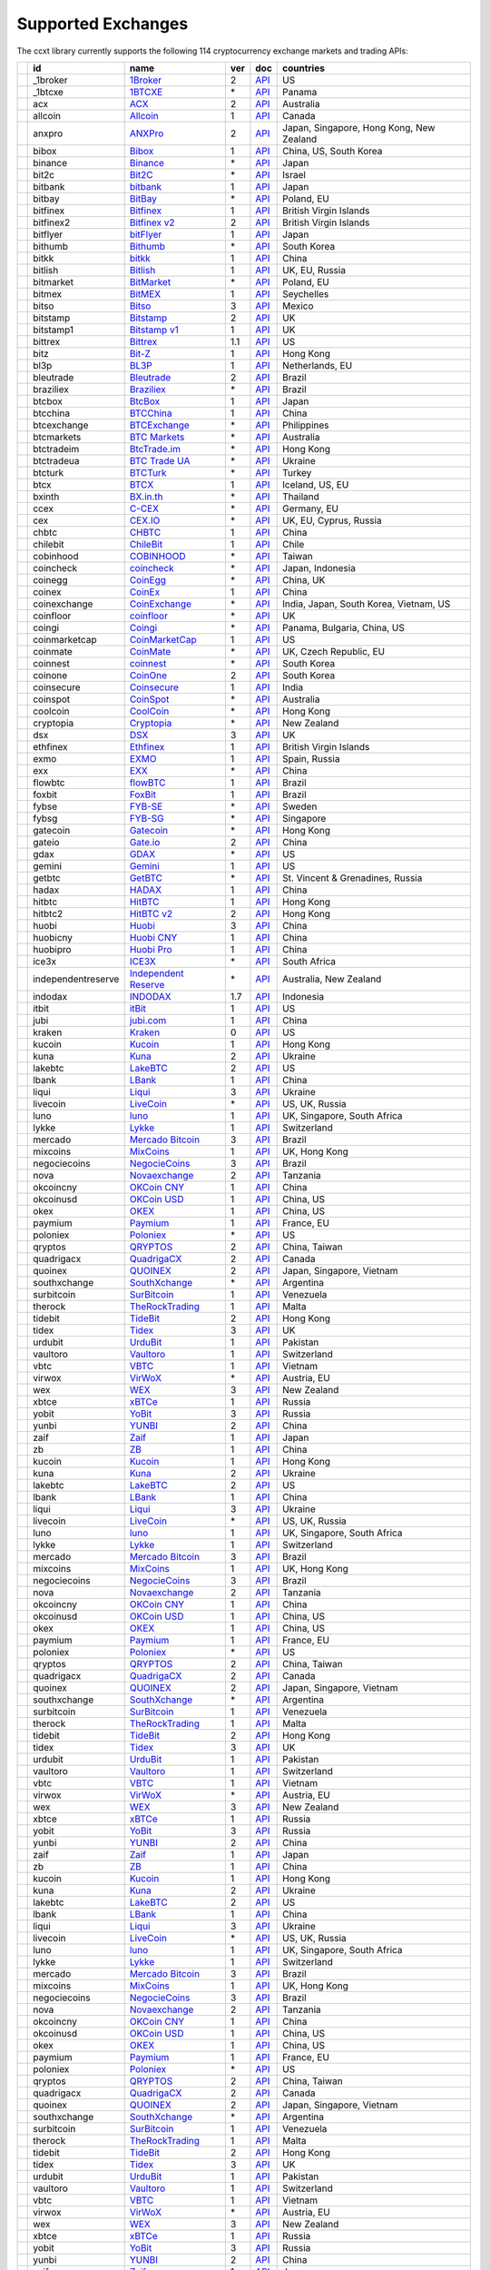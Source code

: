 Supported Exchanges
===================

The ccxt library currently supports the following 114 cryptocurrency exchange markets and trading APIs:

+------------------------+----------------------+-------------------------------------------------------------------------+-------+---------------------------------------------------------------------------------------------------+--------------------------------------------+
|                        | id                   | name                                                                    | ver   | doc                                                                                               | countries                                  |
+========================+======================+=========================================================================+=======+===================================================================================================+============================================+
| |_1broker|             | _1broker             | `1Broker <https://1broker.com>`__                                       | 2     | `API <https://1broker.com/?c=en/content/api-documentation>`__                                     | US                                         |
+------------------------+----------------------+-------------------------------------------------------------------------+-------+---------------------------------------------------------------------------------------------------+--------------------------------------------+
| |_1btcxe|              | _1btcxe              | `1BTCXE <https://1btcxe.com>`__                                         | \*    | `API <https://1btcxe.com/api-docs.php>`__                                                         | Panama                                     |
+------------------------+----------------------+-------------------------------------------------------------------------+-------+---------------------------------------------------------------------------------------------------+--------------------------------------------+
| |acx|                  | acx                  | `ACX <https://acx.io>`__                                                | 2     | `API <https://acx.io/documents/api_v2>`__                                                         | Australia                                  |
+------------------------+----------------------+-------------------------------------------------------------------------+-------+---------------------------------------------------------------------------------------------------+--------------------------------------------+
| |allcoin|              | allcoin              | `Allcoin <https://www.allcoin.com>`__                                   | 1     | `API <https://www.allcoin.com/About/APIReference>`__                                              | Canada                                     |
+------------------------+----------------------+-------------------------------------------------------------------------+-------+---------------------------------------------------------------------------------------------------+--------------------------------------------+
| |anxpro|               | anxpro               | `ANXPro <https://anxpro.com>`__                                         | 2     | `API <http://docs.anxv2.apiary.io>`__                                                             | Japan, Singapore, Hong Kong, New Zealand   |
+------------------------+----------------------+-------------------------------------------------------------------------+-------+---------------------------------------------------------------------------------------------------+--------------------------------------------+
| |bibox|                | bibox                | `Bibox <https://www.bibox.com>`__                                       | 1     | `API <https://github.com/Biboxcom/api_reference/wiki/home_en>`__                                  | China, US, South Korea                     |
+------------------------+----------------------+-------------------------------------------------------------------------+-------+---------------------------------------------------------------------------------------------------+--------------------------------------------+
| |binance|              | binance              | `Binance <https://www.binance.com>`__                                   | \*    | `API <https://github.com/binance-exchange/binance-official-api-docs/blob/master/rest-api.md>`__   | Japan                                      |
+------------------------+----------------------+-------------------------------------------------------------------------+-------+---------------------------------------------------------------------------------------------------+--------------------------------------------+
| |bit2c|                | bit2c                | `Bit2C <https://www.bit2c.co.il>`__                                     | \*    | `API <https://www.bit2c.co.il/home/api>`__                                                        | Israel                                     |
+------------------------+----------------------+-------------------------------------------------------------------------+-------+---------------------------------------------------------------------------------------------------+--------------------------------------------+
| |bitbank|              | bitbank              | `bitbank <https://bitbank.cc/>`__                                       | 1     | `API <https://docs.bitbank.cc/>`__                                                                | Japan                                      |
+------------------------+----------------------+-------------------------------------------------------------------------+-------+---------------------------------------------------------------------------------------------------+--------------------------------------------+
| |bitbay|               | bitbay               | `BitBay <https://bitbay.net>`__                                         | \*    | `API <https://bitbay.net/public-api>`__                                                           | Poland, EU                                 |
+------------------------+----------------------+-------------------------------------------------------------------------+-------+---------------------------------------------------------------------------------------------------+--------------------------------------------+
| |bitfinex|             | bitfinex             | `Bitfinex <https://www.bitfinex.com>`__                                 | 1     | `API <https://bitfinex.readme.io/v1/docs>`__                                                      | British Virgin Islands                     |
+------------------------+----------------------+-------------------------------------------------------------------------+-------+---------------------------------------------------------------------------------------------------+--------------------------------------------+
| |bitfinex2|            | bitfinex2            | `Bitfinex v2 <https://www.bitfinex.com>`__                              | 2     | `API <https://bitfinex.readme.io/v2/docs>`__                                                      | British Virgin Islands                     |
+------------------------+----------------------+-------------------------------------------------------------------------+-------+---------------------------------------------------------------------------------------------------+--------------------------------------------+
| |bitflyer|             | bitflyer             | `bitFlyer <https://bitflyer.jp>`__                                      | 1     | `API <https://bitflyer.jp/API>`__                                                                 | Japan                                      |
+------------------------+----------------------+-------------------------------------------------------------------------+-------+---------------------------------------------------------------------------------------------------+--------------------------------------------+
| |bithumb|              | bithumb              | `Bithumb <https://www.bithumb.com>`__                                   | \*    | `API <https://www.bithumb.com/u1/US127>`__                                                        | South Korea                                |
+------------------------+----------------------+-------------------------------------------------------------------------+-------+---------------------------------------------------------------------------------------------------+--------------------------------------------+
| |bitkk|                | bitkk                | `bitkk <https://www.bitkk.com>`__                                       | 1     | `API <https://www.bitkk.com/i/developer>`__                                                       | China                                      |
+------------------------+----------------------+-------------------------------------------------------------------------+-------+---------------------------------------------------------------------------------------------------+--------------------------------------------+
| |bitlish|              | bitlish              | `Bitlish <https://bitlish.com>`__                                       | 1     | `API <https://bitlish.com/api>`__                                                                 | UK, EU, Russia                             |
+------------------------+----------------------+-------------------------------------------------------------------------+-------+---------------------------------------------------------------------------------------------------+--------------------------------------------+
| |bitmarket|            | bitmarket            | `BitMarket <https://www.bitmarket.pl>`__                                | \*    | `API <https://www.bitmarket.net/docs.php?file=api_public.html>`__                                 | Poland, EU                                 |
+------------------------+----------------------+-------------------------------------------------------------------------+-------+---------------------------------------------------------------------------------------------------+--------------------------------------------+
| |bitmex|               | bitmex               | `BitMEX <https://www.bitmex.com>`__                                     | 1     | `API <https://www.bitmex.com/app/apiOverview>`__                                                  | Seychelles                                 |
+------------------------+----------------------+-------------------------------------------------------------------------+-------+---------------------------------------------------------------------------------------------------+--------------------------------------------+
| |bitso|                | bitso                | `Bitso <https://bitso.com>`__                                           | 3     | `API <https://bitso.com/api_info>`__                                                              | Mexico                                     |
+------------------------+----------------------+-------------------------------------------------------------------------+-------+---------------------------------------------------------------------------------------------------+--------------------------------------------+
| |bitstamp|             | bitstamp             | `Bitstamp <https://www.bitstamp.net>`__                                 | 2     | `API <https://www.bitstamp.net/api>`__                                                            | UK                                         |
+------------------------+----------------------+-------------------------------------------------------------------------+-------+---------------------------------------------------------------------------------------------------+--------------------------------------------+
| |bitstamp1|            | bitstamp1            | `Bitstamp v1 <https://www.bitstamp.net>`__                              | 1     | `API <https://www.bitstamp.net/api>`__                                                            | UK                                         |
+------------------------+----------------------+-------------------------------------------------------------------------+-------+---------------------------------------------------------------------------------------------------+--------------------------------------------+
| |bittrex|              | bittrex              | `Bittrex <https://bittrex.com>`__                                       | 1.1   | `API <https://bittrex.com/Home/Api>`__                                                            | US                                         |
+------------------------+----------------------+-------------------------------------------------------------------------+-------+---------------------------------------------------------------------------------------------------+--------------------------------------------+
| |bitz|                 | bitz                 | `Bit-Z <https://www.bit-z.com>`__                                       | 1     | `API <https://www.bit-z.com/api.html>`__                                                          | Hong Kong                                  |
+------------------------+----------------------+-------------------------------------------------------------------------+-------+---------------------------------------------------------------------------------------------------+--------------------------------------------+
| |bl3p|                 | bl3p                 | `BL3P <https://bl3p.eu>`__                                              | 1     | `API <https://github.com/BitonicNL/bl3p-api/tree/master/docs>`__                                  | Netherlands, EU                            |
+------------------------+----------------------+-------------------------------------------------------------------------+-------+---------------------------------------------------------------------------------------------------+--------------------------------------------+
| |bleutrade|            | bleutrade            | `Bleutrade <https://bleutrade.com>`__                                   | 2     | `API <https://bleutrade.com/help/API>`__                                                          | Brazil                                     |
+------------------------+----------------------+-------------------------------------------------------------------------+-------+---------------------------------------------------------------------------------------------------+--------------------------------------------+
| |braziliex|            | braziliex            | `Braziliex <https://braziliex.com/>`__                                  | \*    | `API <https://braziliex.com/exchange/api.php>`__                                                  | Brazil                                     |
+------------------------+----------------------+-------------------------------------------------------------------------+-------+---------------------------------------------------------------------------------------------------+--------------------------------------------+
| |btcbox|               | btcbox               | `BtcBox <https://www.btcbox.co.jp/>`__                                  | 1     | `API <https://www.btcbox.co.jp/help/asm>`__                                                       | Japan                                      |
+------------------------+----------------------+-------------------------------------------------------------------------+-------+---------------------------------------------------------------------------------------------------+--------------------------------------------+
| |btcchina|             | btcchina             | `BTCChina <https://www.btcchina.com>`__                                 | 1     | `API <https://www.btcchina.com/apidocs>`__                                                        | China                                      |
+------------------------+----------------------+-------------------------------------------------------------------------+-------+---------------------------------------------------------------------------------------------------+--------------------------------------------+
| |btcexchange|          | btcexchange          | `BTCExchange <https://www.btcexchange.ph>`__                            | \*    | `API <https://github.com/BTCTrader/broker-api-docs>`__                                            | Philippines                                |
+------------------------+----------------------+-------------------------------------------------------------------------+-------+---------------------------------------------------------------------------------------------------+--------------------------------------------+
| |btcmarkets|           | btcmarkets           | `BTC Markets <https://btcmarkets.net/>`__                               | \*    | `API <https://github.com/BTCMarkets/API>`__                                                       | Australia                                  |
+------------------------+----------------------+-------------------------------------------------------------------------+-------+---------------------------------------------------------------------------------------------------+--------------------------------------------+
| |btctradeim|           | btctradeim           | `BtcTrade.im <https://www.btctrade.im>`__                               | \*    | `API <https://www.btctrade.im/help.api.html>`__                                                   | Hong Kong                                  |
+------------------------+----------------------+-------------------------------------------------------------------------+-------+---------------------------------------------------------------------------------------------------+--------------------------------------------+
| |btctradeua|           | btctradeua           | `BTC Trade UA <https://btc-trade.com.ua>`__                             | \*    | `API <https://docs.google.com/document/d/1ocYA0yMy_RXd561sfG3qEPZ80kyll36HUxvCRe5GbhE/edit>`__    | Ukraine                                    |
+------------------------+----------------------+-------------------------------------------------------------------------+-------+---------------------------------------------------------------------------------------------------+--------------------------------------------+
| |btcturk|              | btcturk              | `BTCTurk <https://www.btcturk.com>`__                                   | \*    | `API <https://github.com/BTCTrader/broker-api-docs>`__                                            | Turkey                                     |
+------------------------+----------------------+-------------------------------------------------------------------------+-------+---------------------------------------------------------------------------------------------------+--------------------------------------------+
| |btcx|                 | btcx                 | `BTCX <https://btc-x.is>`__                                             | 1     | `API <https://btc-x.is/custom/api-document.html>`__                                               | Iceland, US, EU                            |
+------------------------+----------------------+-------------------------------------------------------------------------+-------+---------------------------------------------------------------------------------------------------+--------------------------------------------+
| |bxinth|               | bxinth               | `BX.in.th <https://bx.in.th>`__                                         | \*    | `API <https://bx.in.th/info/api>`__                                                               | Thailand                                   |
+------------------------+----------------------+-------------------------------------------------------------------------+-------+---------------------------------------------------------------------------------------------------+--------------------------------------------+
| |ccex|                 | ccex                 | `C-CEX <https://c-cex.com>`__                                           | \*    | `API <https://c-cex.com/?id=api>`__                                                               | Germany, EU                                |
+------------------------+----------------------+-------------------------------------------------------------------------+-------+---------------------------------------------------------------------------------------------------+--------------------------------------------+
| |cex|                  | cex                  | `CEX.IO <https://cex.io>`__                                             | \*    | `API <https://cex.io/cex-api>`__                                                                  | UK, EU, Cyprus, Russia                     |
+------------------------+----------------------+-------------------------------------------------------------------------+-------+---------------------------------------------------------------------------------------------------+--------------------------------------------+
| |chbtc|                | chbtc                | `CHBTC <https://trade.chbtc.com/api>`__                                 | 1     | `API <https://www.chbtc.com/i/developer>`__                                                       | China                                      |
+------------------------+----------------------+-------------------------------------------------------------------------+-------+---------------------------------------------------------------------------------------------------+--------------------------------------------+
| |chilebit|             | chilebit             | `ChileBit <https://chilebit.net>`__                                     | 1     | `API <https://blinktrade.com/docs>`__                                                             | Chile                                      |
+------------------------+----------------------+-------------------------------------------------------------------------+-------+---------------------------------------------------------------------------------------------------+--------------------------------------------+
| |cobinhood|            | cobinhood            | `COBINHOOD <https://cobinhood.com>`__                                   | \*    | `API <https://cobinhood.github.io/api-public>`__                                                  | Taiwan                                     |
+------------------------+----------------------+-------------------------------------------------------------------------+-------+---------------------------------------------------------------------------------------------------+--------------------------------------------+
| |coincheck|            | coincheck            | `coincheck <https://coincheck.com>`__                                   | \*    | `API <https://coincheck.com/documents/exchange/api>`__                                            | Japan, Indonesia                           |
+------------------------+----------------------+-------------------------------------------------------------------------+-------+---------------------------------------------------------------------------------------------------+--------------------------------------------+
| |coinegg|              | coinegg              | `CoinEgg <https://www.coinegg.com>`__                                   | \*    | `API <https://www.coinegg.com/explain.api.html>`__                                                | China, UK                                  |
+------------------------+----------------------+-------------------------------------------------------------------------+-------+---------------------------------------------------------------------------------------------------+--------------------------------------------+
| |coinex|               | coinex               | `CoinEx <https://www.coinex.com>`__                                     | 1     | `API <https://github.com/coinexcom/coinex_exchange_api/wiki>`__                                   | China                                      |
+------------------------+----------------------+-------------------------------------------------------------------------+-------+---------------------------------------------------------------------------------------------------+--------------------------------------------+
| |coinexchange|         | coinexchange         | `CoinExchange <https://www.coinexchange.io>`__                          | \*    | `API <https://coinexchangeio.github.io/slate/>`__                                                 | India, Japan, South Korea, Vietnam, US     |
+------------------------+----------------------+-------------------------------------------------------------------------+-------+---------------------------------------------------------------------------------------------------+--------------------------------------------+
| |coinfloor|            | coinfloor            | `coinfloor <https://www.coinfloor.co.uk>`__                             | \*    | `API <https://github.com/coinfloor/api>`__                                                        | UK                                         |
+------------------------+----------------------+-------------------------------------------------------------------------+-------+---------------------------------------------------------------------------------------------------+--------------------------------------------+
| |coingi|               | coingi               | `Coingi <https://coingi.com>`__                                         | \*    | `API <http://docs.coingi.apiary.io/>`__                                                           | Panama, Bulgaria, China, US                |
+------------------------+----------------------+-------------------------------------------------------------------------+-------+---------------------------------------------------------------------------------------------------+--------------------------------------------+
| |coinmarketcap|        | coinmarketcap        | `CoinMarketCap <https://coinmarketcap.com>`__                           | 1     | `API <https://coinmarketcap.com/api>`__                                                           | US                                         |
+------------------------+----------------------+-------------------------------------------------------------------------+-------+---------------------------------------------------------------------------------------------------+--------------------------------------------+
| |coinmate|             | coinmate             | `CoinMate <https://coinmate.io>`__                                      | \*    | `API <http://docs.coinmate.apiary.io>`__                                                          | UK, Czech Republic, EU                     |
+------------------------+----------------------+-------------------------------------------------------------------------+-------+---------------------------------------------------------------------------------------------------+--------------------------------------------+
| |coinnest|             | coinnest             | `coinnest <https://www.coinnest.co.kr>`__                               | \*    | `API <https://www.coinnest.co.kr/doc/intro.html>`__                                               | South Korea                                |
+------------------------+----------------------+-------------------------------------------------------------------------+-------+---------------------------------------------------------------------------------------------------+--------------------------------------------+
| |coinone|              | coinone              | `CoinOne <https://coinone.co.kr>`__                                     | 2     | `API <https://doc.coinone.co.kr>`__                                                               | South Korea                                |
+------------------------+----------------------+-------------------------------------------------------------------------+-------+---------------------------------------------------------------------------------------------------+--------------------------------------------+
| |coinsecure|           | coinsecure           | `Coinsecure <https://coinsecure.in>`__                                  | 1     | `API <https://api.coinsecure.in>`__                                                               | India                                      |
+------------------------+----------------------+-------------------------------------------------------------------------+-------+---------------------------------------------------------------------------------------------------+--------------------------------------------+
| |coinspot|             | coinspot             | `CoinSpot <https://www.coinspot.com.au>`__                              | \*    | `API <https://www.coinspot.com.au/api>`__                                                         | Australia                                  |
+------------------------+----------------------+-------------------------------------------------------------------------+-------+---------------------------------------------------------------------------------------------------+--------------------------------------------+
| |coolcoin|             | coolcoin             | `CoolCoin <https://www.coolcoin.com>`__                                 | \*    | `API <https://www.coolcoin.com/help.api.html>`__                                                  | Hong Kong                                  |
+------------------------+----------------------+-------------------------------------------------------------------------+-------+---------------------------------------------------------------------------------------------------+--------------------------------------------+
| |cryptopia|            | cryptopia            | `Cryptopia <https://www.cryptopia.co.nz/Register?referrer=kroitor>`__   | \*    | `API <https://www.cryptopia.co.nz/Forum/Category/45>`__                                           | New Zealand                                |
+------------------------+----------------------+-------------------------------------------------------------------------+-------+---------------------------------------------------------------------------------------------------+--------------------------------------------+
| |dsx|                  | dsx                  | `DSX <https://dsx.uk>`__                                                | 3     | `API <https://api.dsx.uk>`__                                                                      | UK                                         |
+------------------------+----------------------+-------------------------------------------------------------------------+-------+---------------------------------------------------------------------------------------------------+--------------------------------------------+
| |ethfinex|             | ethfinex             | `Ethfinex <https://www.ethfinex.com>`__                                 | 1     | `API <https://bitfinex.readme.io/v1/docs>`__                                                      | British Virgin Islands                     |
+------------------------+----------------------+-------------------------------------------------------------------------+-------+---------------------------------------------------------------------------------------------------+--------------------------------------------+
| |exmo|                 | exmo                 | `EXMO <https://exmo.me/?ref=131685>`__                                  | 1     | `API <https://exmo.me/en/api_doc?ref=131685>`__                                                   | Spain, Russia                              |
+------------------------+----------------------+-------------------------------------------------------------------------+-------+---------------------------------------------------------------------------------------------------+--------------------------------------------+
| |exx|                  | exx                  | `EXX <https://www.exx.com/>`__                                          | \*    | `API <https://www.exx.com/help/restApi>`__                                                        | China                                      |
+------------------------+----------------------+-------------------------------------------------------------------------+-------+---------------------------------------------------------------------------------------------------+--------------------------------------------+
| |flowbtc|              | flowbtc              | `flowBTC <https://trader.flowbtc.com>`__                                | 1     | `API <http://www.flowbtc.com.br/api/>`__                                                          | Brazil                                     |
+------------------------+----------------------+-------------------------------------------------------------------------+-------+---------------------------------------------------------------------------------------------------+--------------------------------------------+
| |foxbit|               | foxbit               | `FoxBit <https://foxbit.exchange>`__                                    | 1     | `API <https://blinktrade.com/docs>`__                                                             | Brazil                                     |
+------------------------+----------------------+-------------------------------------------------------------------------+-------+---------------------------------------------------------------------------------------------------+--------------------------------------------+
| |fybse|                | fybse                | `FYB-SE <https://www.fybse.se>`__                                       | \*    | `API <http://docs.fyb.apiary.io>`__                                                               | Sweden                                     |
+------------------------+----------------------+-------------------------------------------------------------------------+-------+---------------------------------------------------------------------------------------------------+--------------------------------------------+
| |fybsg|                | fybsg                | `FYB-SG <https://www.fybsg.com>`__                                      | \*    | `API <http://docs.fyb.apiary.io>`__                                                               | Singapore                                  |
+------------------------+----------------------+-------------------------------------------------------------------------+-------+---------------------------------------------------------------------------------------------------+--------------------------------------------+
| |gatecoin|             | gatecoin             | `Gatecoin <https://gatecoin.com>`__                                     | \*    | `API <https://gatecoin.com/api>`__                                                                | Hong Kong                                  |
+------------------------+----------------------+-------------------------------------------------------------------------+-------+---------------------------------------------------------------------------------------------------+--------------------------------------------+
| |gateio|               | gateio               | `Gate.io <https://gate.io/>`__                                          | 2     | `API <https://gate.io/api2>`__                                                                    | China                                      |
+------------------------+----------------------+-------------------------------------------------------------------------+-------+---------------------------------------------------------------------------------------------------+--------------------------------------------+
| |gdax|                 | gdax                 | `GDAX <https://www.gdax.com>`__                                         | \*    | `API <https://docs.gdax.com>`__                                                                   | US                                         |
+------------------------+----------------------+-------------------------------------------------------------------------+-------+---------------------------------------------------------------------------------------------------+--------------------------------------------+
| |gemini|               | gemini               | `Gemini <https://gemini.com>`__                                         | 1     | `API <https://docs.gemini.com/rest-api>`__                                                        | US                                         |
+------------------------+----------------------+-------------------------------------------------------------------------+-------+---------------------------------------------------------------------------------------------------+--------------------------------------------+
| |getbtc|               | getbtc               | `GetBTC <https://getbtc.org>`__                                         | \*    | `API <https://getbtc.org/api-docs.php>`__                                                         | St. Vincent & Grenadines, Russia           |
+------------------------+----------------------+-------------------------------------------------------------------------+-------+---------------------------------------------------------------------------------------------------+--------------------------------------------+
| |hadax|                | hadax                | `HADAX <https://www.hadax.com>`__                                       | 1     | `API <https://github.com/huobiapi/API_Docs/wiki>`__                                               | China                                      |
+------------------------+----------------------+-------------------------------------------------------------------------+-------+---------------------------------------------------------------------------------------------------+--------------------------------------------+
| |hitbtc|               | hitbtc               | `HitBTC <https://hitbtc.com>`__                                         | 1     | `API <https://github.com/hitbtc-com/hitbtc-api/blob/master/APIv1.md>`__                           | Hong Kong                                  |
+------------------------+----------------------+-------------------------------------------------------------------------+-------+---------------------------------------------------------------------------------------------------+--------------------------------------------+
| |hitbtc2|              | hitbtc2              | `HitBTC v2 <https://hitbtc.com/?ref_id=5a5d39a65d466>`__                | 2     | `API <https://api.hitbtc.com>`__                                                                  | Hong Kong                                  |
+------------------------+----------------------+-------------------------------------------------------------------------+-------+---------------------------------------------------------------------------------------------------+--------------------------------------------+
| |huobi|                | huobi                | `Huobi <https://www.huobi.com>`__                                       | 3     | `API <https://github.com/huobiapi/API_Docs_en/wiki>`__                                            | China                                      |
+------------------------+----------------------+-------------------------------------------------------------------------+-------+---------------------------------------------------------------------------------------------------+--------------------------------------------+
| |huobicny|             | huobicny             | `Huobi CNY <https://www.huobi.com>`__                                   | 1     | `API <https://github.com/huobiapi/API_Docs/wiki/REST_api_reference>`__                            | China                                      |
+------------------------+----------------------+-------------------------------------------------------------------------+-------+---------------------------------------------------------------------------------------------------+--------------------------------------------+
| |huobipro|             | huobipro             | `Huobi Pro <https://www.huobipro.com>`__                                | 1     | `API <https://github.com/huobiapi/API_Docs/wiki/REST_api_reference>`__                            | China                                      |
+------------------------+----------------------+-------------------------------------------------------------------------+-------+---------------------------------------------------------------------------------------------------+--------------------------------------------+
| |ice3x|                | ice3x                | `ICE3X <https://ice3x.com>`__                                           | \*    | `API <https://ice3x.co.za/ice-cubed-bitcoin-exchange-api-documentation-1-june-2017>`__            | South Africa                               |
+------------------------+----------------------+-------------------------------------------------------------------------+-------+---------------------------------------------------------------------------------------------------+--------------------------------------------+
| |independentreserve|   | independentreserve   | `Independent Reserve <https://www.independentreserve.com>`__            | \*    | `API <https://www.independentreserve.com/API>`__                                                  | Australia, New Zealand                     |
+------------------------+----------------------+-------------------------------------------------------------------------+-------+---------------------------------------------------------------------------------------------------+--------------------------------------------+
| |indodax|              | indodax              | `INDODAX <https://www.indodax.com>`__                                   | 1.7   | `API <https://indodax.com/downloads/BITCOINCOID-API-DOCUMENTATION.pdf>`__                         | Indonesia                                  |
+------------------------+----------------------+-------------------------------------------------------------------------+-------+---------------------------------------------------------------------------------------------------+--------------------------------------------+
| |itbit|                | itbit                | `itBit <https://www.itbit.com>`__                                       | 1     | `API <https://api.itbit.com/docs>`__                                                              | US                                         |
+------------------------+----------------------+-------------------------------------------------------------------------+-------+---------------------------------------------------------------------------------------------------+--------------------------------------------+
| |jubi|                 | jubi                 | `jubi.com <https://www.jubi.com>`__                                     | 1     | `API <https://www.jubi.com/help/api.html>`__                                                      | China                                      |
+------------------------+----------------------+-------------------------------------------------------------------------+-------+---------------------------------------------------------------------------------------------------+--------------------------------------------+
| |kraken|               | kraken               | `Kraken <https://www.kraken.com>`__                                     | 0     | `API <https://www.kraken.com/en-us/help/api>`__                                                   | US                                         |
+------------------------+----------------------+-------------------------------------------------------------------------+-------+---------------------------------------------------------------------------------------------------+--------------------------------------------+
| |kucoin|               | kucoin               | `Kucoin <https://www.kucoin.com/#/?r=E5wkqe>`__                         | 1     | `API <https://kucoinapidocs.docs.apiary.io>`__                                                    | Hong Kong                                  |
+------------------------+----------------------+-------------------------------------------------------------------------+-------+---------------------------------------------------------------------------------------------------+--------------------------------------------+
| |kuna|                 | kuna                 | `Kuna <https://kuna.io>`__                                              | 2     | `API <https://kuna.io/documents/api>`__                                                           | Ukraine                                    |
+------------------------+----------------------+-------------------------------------------------------------------------+-------+---------------------------------------------------------------------------------------------------+--------------------------------------------+
| |lakebtc|              | lakebtc              | `LakeBTC <https://www.lakebtc.com>`__                                   | 2     | `API <https://www.lakebtc.com/s/api_v2>`__                                                        | US                                         |
+------------------------+----------------------+-------------------------------------------------------------------------+-------+---------------------------------------------------------------------------------------------------+--------------------------------------------+
| |lbank|                | lbank                | `LBank <https://www.lbank.info>`__                                      | 1     | `API <https://www.lbank.info/api/api-overview>`__                                                 | China                                      |
+------------------------+----------------------+-------------------------------------------------------------------------+-------+---------------------------------------------------------------------------------------------------+--------------------------------------------+
| |liqui|                | liqui                | `Liqui <https://liqui.io>`__                                            | 3     | `API <https://liqui.io/api>`__                                                                    | Ukraine                                    |
+------------------------+----------------------+-------------------------------------------------------------------------+-------+---------------------------------------------------------------------------------------------------+--------------------------------------------+
| |livecoin|             | livecoin             | `LiveCoin <https://www.livecoin.net>`__                                 | \*    | `API <https://www.livecoin.net/api?lang=en>`__                                                    | US, UK, Russia                             |
+------------------------+----------------------+-------------------------------------------------------------------------+-------+---------------------------------------------------------------------------------------------------+--------------------------------------------+
| |luno|                 | luno                 | `luno <https://www.luno.com>`__                                         | 1     | `API <https://www.luno.com/en/api>`__                                                             | UK, Singapore, South Africa                |
+------------------------+----------------------+-------------------------------------------------------------------------+-------+---------------------------------------------------------------------------------------------------+--------------------------------------------+
| |lykke|                | lykke                | `Lykke <https://www.lykke.com>`__                                       | 1     | `API <https://hft-api.lykke.com/swagger/ui/>`__                                                   | Switzerland                                |
+------------------------+----------------------+-------------------------------------------------------------------------+-------+---------------------------------------------------------------------------------------------------+--------------------------------------------+
| |mercado|              | mercado              | `Mercado Bitcoin <https://www.mercadobitcoin.com.br>`__                 | 3     | `API <https://www.mercadobitcoin.com.br/api-doc>`__                                               | Brazil                                     |
+------------------------+----------------------+-------------------------------------------------------------------------+-------+---------------------------------------------------------------------------------------------------+--------------------------------------------+
| |mixcoins|             | mixcoins             | `MixCoins <https://mixcoins.com>`__                                     | 1     | `API <https://mixcoins.com/help/api/>`__                                                          | UK, Hong Kong                              |
+------------------------+----------------------+-------------------------------------------------------------------------+-------+---------------------------------------------------------------------------------------------------+--------------------------------------------+
| |negociecoins|         | negociecoins         | `NegocieCoins <https://www.negociecoins.com.br>`__                      | 3     | `API <https://www.negociecoins.com.br/documentacao-tradeapi>`__                                   | Brazil                                     |
+------------------------+----------------------+-------------------------------------------------------------------------+-------+---------------------------------------------------------------------------------------------------+--------------------------------------------+
| |nova|                 | nova                 | `Novaexchange <https://novaexchange.com>`__                             | 2     | `API <https://novaexchange.com/remote/faq>`__                                                     | Tanzania                                   |
+------------------------+----------------------+-------------------------------------------------------------------------+-------+---------------------------------------------------------------------------------------------------+--------------------------------------------+
| |okcoincny|            | okcoincny            | `OKCoin CNY <https://www.okcoin.cn>`__                                  | 1     | `API <https://www.okcoin.cn/rest_getStarted.html>`__                                              | China                                      |
+------------------------+----------------------+-------------------------------------------------------------------------+-------+---------------------------------------------------------------------------------------------------+--------------------------------------------+
| |okcoinusd|            | okcoinusd            | `OKCoin USD <https://www.okcoin.com>`__                                 | 1     | `API <https://www.okcoin.com/rest_getStarted.html>`__                                             | China, US                                  |
+------------------------+----------------------+-------------------------------------------------------------------------+-------+---------------------------------------------------------------------------------------------------+--------------------------------------------+
| |okex|                 | okex                 | `OKEX <https://www.okex.com>`__                                         | 1     | `API <https://github.com/okcoin-okex/API-docs-OKEx.com>`__                                        | China, US                                  |
+------------------------+----------------------+-------------------------------------------------------------------------+-------+---------------------------------------------------------------------------------------------------+--------------------------------------------+
| |paymium|              | paymium              | `Paymium <https://www.paymium.com>`__                                   | 1     | `API <https://github.com/Paymium/api-documentation>`__                                            | France, EU                                 |
+------------------------+----------------------+-------------------------------------------------------------------------+-------+---------------------------------------------------------------------------------------------------+--------------------------------------------+
| |poloniex|             | poloniex             | `Poloniex <https://poloniex.com>`__                                     | \*    | `API <https://poloniex.com/support/api/>`__                                                       | US                                         |
+------------------------+----------------------+-------------------------------------------------------------------------+-------+---------------------------------------------------------------------------------------------------+--------------------------------------------+
| |qryptos|              | qryptos              | `QRYPTOS <https://www.qryptos.com>`__                                   | 2     | `API <https://developers.quoine.com>`__                                                           | China, Taiwan                              |
+------------------------+----------------------+-------------------------------------------------------------------------+-------+---------------------------------------------------------------------------------------------------+--------------------------------------------+
| |quadrigacx|           | quadrigacx           | `QuadrigaCX <https://www.quadrigacx.com>`__                             | 2     | `API <https://www.quadrigacx.com/api_info>`__                                                     | Canada                                     |
+------------------------+----------------------+-------------------------------------------------------------------------+-------+---------------------------------------------------------------------------------------------------+--------------------------------------------+
| |quoinex|              | quoinex              | `QUOINEX <https://quoinex.com/>`__                                      | 2     | `API <https://developers.quoine.com>`__                                                           | Japan, Singapore, Vietnam                  |
+------------------------+----------------------+-------------------------------------------------------------------------+-------+---------------------------------------------------------------------------------------------------+--------------------------------------------+
| |southxchange|         | southxchange         | `SouthXchange <https://www.southxchange.com>`__                         | \*    | `API <https://www.southxchange.com/Home/Api>`__                                                   | Argentina                                  |
+------------------------+----------------------+-------------------------------------------------------------------------+-------+---------------------------------------------------------------------------------------------------+--------------------------------------------+
| |surbitcoin|           | surbitcoin           | `SurBitcoin <https://surbitcoin.com>`__                                 | 1     | `API <https://blinktrade.com/docs>`__                                                             | Venezuela                                  |
+------------------------+----------------------+-------------------------------------------------------------------------+-------+---------------------------------------------------------------------------------------------------+--------------------------------------------+
| |therock|              | therock              | `TheRockTrading <https://therocktrading.com>`__                         | 1     | `API <https://api.therocktrading.com/doc/v1/index.html>`__                                        | Malta                                      |
+------------------------+----------------------+-------------------------------------------------------------------------+-------+---------------------------------------------------------------------------------------------------+--------------------------------------------+
| |tidebit|              | tidebit              | `TideBit <https://www.tidebit.com>`__                                   | 2     | `API <https://www.tidebit.com/documents/api_v2>`__                                                | Hong Kong                                  |
+------------------------+----------------------+-------------------------------------------------------------------------+-------+---------------------------------------------------------------------------------------------------+--------------------------------------------+
| |tidex|                | tidex                | `Tidex <https://tidex.com>`__                                           | 3     | `API <https://tidex.com/exchange/public-api>`__                                                   | UK                                         |
+------------------------+----------------------+-------------------------------------------------------------------------+-------+---------------------------------------------------------------------------------------------------+--------------------------------------------+
| |urdubit|              | urdubit              | `UrduBit <https://urdubit.com>`__                                       | 1     | `API <https://blinktrade.com/docs>`__                                                             | Pakistan                                   |
+------------------------+----------------------+-------------------------------------------------------------------------+-------+---------------------------------------------------------------------------------------------------+--------------------------------------------+
| |vaultoro|             | vaultoro             | `Vaultoro <https://www.vaultoro.com>`__                                 | 1     | `API <https://api.vaultoro.com>`__                                                                | Switzerland                                |
+------------------------+----------------------+-------------------------------------------------------------------------+-------+---------------------------------------------------------------------------------------------------+--------------------------------------------+
| |vbtc|                 | vbtc                 | `VBTC <https://vbtc.exchange>`__                                        | 1     | `API <https://blinktrade.com/docs>`__                                                             | Vietnam                                    |
+------------------------+----------------------+-------------------------------------------------------------------------+-------+---------------------------------------------------------------------------------------------------+--------------------------------------------+
| |virwox|               | virwox               | `VirWoX <https://www.virwox.com>`__                                     | \*    | `API <https://www.virwox.com/developers.php>`__                                                   | Austria, EU                                |
+------------------------+----------------------+-------------------------------------------------------------------------+-------+---------------------------------------------------------------------------------------------------+--------------------------------------------+
| |wex|                  | wex                  | `WEX <https://wex.nz>`__                                                | 3     | `API <https://wex.nz/api/3/docs>`__                                                               | New Zealand                                |
+------------------------+----------------------+-------------------------------------------------------------------------+-------+---------------------------------------------------------------------------------------------------+--------------------------------------------+
| |xbtce|                | xbtce                | `xBTCe <https://www.xbtce.com>`__                                       | 1     | `API <https://www.xbtce.com/tradeapi>`__                                                          | Russia                                     |
+------------------------+----------------------+-------------------------------------------------------------------------+-------+---------------------------------------------------------------------------------------------------+--------------------------------------------+
| |yobit|                | yobit                | `YoBit <https://www.yobit.net>`__                                       | 3     | `API <https://www.yobit.net/en/api/>`__                                                           | Russia                                     |
+------------------------+----------------------+-------------------------------------------------------------------------+-------+---------------------------------------------------------------------------------------------------+--------------------------------------------+
| |yunbi|                | yunbi                | `YUNBI <https://yunbi.com>`__                                           | 2     | `API <https://yunbi.com/documents/api/guide>`__                                                   | China                                      |
+------------------------+----------------------+-------------------------------------------------------------------------+-------+---------------------------------------------------------------------------------------------------+--------------------------------------------+
| |zaif|                 | zaif                 | `Zaif <https://zaif.jp>`__                                              | 1     | `API <http://techbureau-api-document.readthedocs.io/ja/latest/index.html>`__                      | Japan                                      |
+------------------------+----------------------+-------------------------------------------------------------------------+-------+---------------------------------------------------------------------------------------------------+--------------------------------------------+
| |zb|                   | zb                   | `ZB <https://www.zb.com>`__                                             | 1     | `API <https://www.zb.com/i/developer>`__                                                          | China                                      |
+------------------------+----------------------+-------------------------------------------------------------------------+-------+---------------------------------------------------------------------------------------------------+--------------------------------------------+
| |kucoin|               | kucoin               | `Kucoin <https://www.kucoin.com/#/?r=E5wkqe>`__                         | 1     | `API <https://kucoinapidocs.docs.apiary.io>`__                                                    | Hong Kong                                  |
+------------------------+----------------------+-------------------------------------------------------------------------+-------+---------------------------------------------------------------------------------------------------+--------------------------------------------+
| |kuna|                 | kuna                 | `Kuna <https://kuna.io>`__                                              | 2     | `API <https://kuna.io/documents/api>`__                                                           | Ukraine                                    |
+------------------------+----------------------+-------------------------------------------------------------------------+-------+---------------------------------------------------------------------------------------------------+--------------------------------------------+
| |lakebtc|              | lakebtc              | `LakeBTC <https://www.lakebtc.com>`__                                   | 2     | `API <https://www.lakebtc.com/s/api_v2>`__                                                        | US                                         |
+------------------------+----------------------+-------------------------------------------------------------------------+-------+---------------------------------------------------------------------------------------------------+--------------------------------------------+
| |lbank|                | lbank                | `LBank <https://www.lbank.info>`__                                      | 1     | `API <https://www.lbank.info/api/api-overview>`__                                                 | China                                      |
+------------------------+----------------------+-------------------------------------------------------------------------+-------+---------------------------------------------------------------------------------------------------+--------------------------------------------+
| |liqui|                | liqui                | `Liqui <https://liqui.io>`__                                            | 3     | `API <https://liqui.io/api>`__                                                                    | Ukraine                                    |
+------------------------+----------------------+-------------------------------------------------------------------------+-------+---------------------------------------------------------------------------------------------------+--------------------------------------------+
| |livecoin|             | livecoin             | `LiveCoin <https://www.livecoin.net>`__                                 | \*    | `API <https://www.livecoin.net/api?lang=en>`__                                                    | US, UK, Russia                             |
+------------------------+----------------------+-------------------------------------------------------------------------+-------+---------------------------------------------------------------------------------------------------+--------------------------------------------+
| |luno|                 | luno                 | `luno <https://www.luno.com>`__                                         | 1     | `API <https://www.luno.com/en/api>`__                                                             | UK, Singapore, South Africa                |
+------------------------+----------------------+-------------------------------------------------------------------------+-------+---------------------------------------------------------------------------------------------------+--------------------------------------------+
| |lykke|                | lykke                | `Lykke <https://www.lykke.com>`__                                       | 1     | `API <https://hft-api.lykke.com/swagger/ui/>`__                                                   | Switzerland                                |
+------------------------+----------------------+-------------------------------------------------------------------------+-------+---------------------------------------------------------------------------------------------------+--------------------------------------------+
| |mercado|              | mercado              | `Mercado Bitcoin <https://www.mercadobitcoin.com.br>`__                 | 3     | `API <https://www.mercadobitcoin.com.br/api-doc>`__                                               | Brazil                                     |
+------------------------+----------------------+-------------------------------------------------------------------------+-------+---------------------------------------------------------------------------------------------------+--------------------------------------------+
| |mixcoins|             | mixcoins             | `MixCoins <https://mixcoins.com>`__                                     | 1     | `API <https://mixcoins.com/help/api/>`__                                                          | UK, Hong Kong                              |
+------------------------+----------------------+-------------------------------------------------------------------------+-------+---------------------------------------------------------------------------------------------------+--------------------------------------------+
| |negociecoins|         | negociecoins         | `NegocieCoins <https://www.negociecoins.com.br>`__                      | 3     | `API <https://www.negociecoins.com.br/documentacao-tradeapi>`__                                   | Brazil                                     |
+------------------------+----------------------+-------------------------------------------------------------------------+-------+---------------------------------------------------------------------------------------------------+--------------------------------------------+
| |nova|                 | nova                 | `Novaexchange <https://novaexchange.com>`__                             | 2     | `API <https://novaexchange.com/remote/faq>`__                                                     | Tanzania                                   |
+------------------------+----------------------+-------------------------------------------------------------------------+-------+---------------------------------------------------------------------------------------------------+--------------------------------------------+
| |okcoincny|            | okcoincny            | `OKCoin CNY <https://www.okcoin.cn>`__                                  | 1     | `API <https://www.okcoin.cn/rest_getStarted.html>`__                                              | China                                      |
+------------------------+----------------------+-------------------------------------------------------------------------+-------+---------------------------------------------------------------------------------------------------+--------------------------------------------+
| |okcoinusd|            | okcoinusd            | `OKCoin USD <https://www.okcoin.com>`__                                 | 1     | `API <https://www.okcoin.com/rest_getStarted.html>`__                                             | China, US                                  |
+------------------------+----------------------+-------------------------------------------------------------------------+-------+---------------------------------------------------------------------------------------------------+--------------------------------------------+
| |okex|                 | okex                 | `OKEX <https://www.okex.com>`__                                         | 1     | `API <https://github.com/okcoin-okex/API-docs-OKEx.com>`__                                        | China, US                                  |
+------------------------+----------------------+-------------------------------------------------------------------------+-------+---------------------------------------------------------------------------------------------------+--------------------------------------------+
| |paymium|              | paymium              | `Paymium <https://www.paymium.com>`__                                   | 1     | `API <https://github.com/Paymium/api-documentation>`__                                            | France, EU                                 |
+------------------------+----------------------+-------------------------------------------------------------------------+-------+---------------------------------------------------------------------------------------------------+--------------------------------------------+
| |poloniex|             | poloniex             | `Poloniex <https://poloniex.com>`__                                     | \*    | `API <https://poloniex.com/support/api/>`__                                                       | US                                         |
+------------------------+----------------------+-------------------------------------------------------------------------+-------+---------------------------------------------------------------------------------------------------+--------------------------------------------+
| |qryptos|              | qryptos              | `QRYPTOS <https://www.qryptos.com>`__                                   | 2     | `API <https://developers.quoine.com>`__                                                           | China, Taiwan                              |
+------------------------+----------------------+-------------------------------------------------------------------------+-------+---------------------------------------------------------------------------------------------------+--------------------------------------------+
| |quadrigacx|           | quadrigacx           | `QuadrigaCX <https://www.quadrigacx.com>`__                             | 2     | `API <https://www.quadrigacx.com/api_info>`__                                                     | Canada                                     |
+------------------------+----------------------+-------------------------------------------------------------------------+-------+---------------------------------------------------------------------------------------------------+--------------------------------------------+
| |quoinex|              | quoinex              | `QUOINEX <https://quoinex.com/>`__                                      | 2     | `API <https://developers.quoine.com>`__                                                           | Japan, Singapore, Vietnam                  |
+------------------------+----------------------+-------------------------------------------------------------------------+-------+---------------------------------------------------------------------------------------------------+--------------------------------------------+
| |southxchange|         | southxchange         | `SouthXchange <https://www.southxchange.com>`__                         | \*    | `API <https://www.southxchange.com/Home/Api>`__                                                   | Argentina                                  |
+------------------------+----------------------+-------------------------------------------------------------------------+-------+---------------------------------------------------------------------------------------------------+--------------------------------------------+
| |surbitcoin|           | surbitcoin           | `SurBitcoin <https://surbitcoin.com>`__                                 | 1     | `API <https://blinktrade.com/docs>`__                                                             | Venezuela                                  |
+------------------------+----------------------+-------------------------------------------------------------------------+-------+---------------------------------------------------------------------------------------------------+--------------------------------------------+
| |therock|              | therock              | `TheRockTrading <https://therocktrading.com>`__                         | 1     | `API <https://api.therocktrading.com/doc/v1/index.html>`__                                        | Malta                                      |
+------------------------+----------------------+-------------------------------------------------------------------------+-------+---------------------------------------------------------------------------------------------------+--------------------------------------------+
| |tidebit|              | tidebit              | `TideBit <https://www.tidebit.com>`__                                   | 2     | `API <https://www.tidebit.com/documents/api_v2>`__                                                | Hong Kong                                  |
+------------------------+----------------------+-------------------------------------------------------------------------+-------+---------------------------------------------------------------------------------------------------+--------------------------------------------+
| |tidex|                | tidex                | `Tidex <https://tidex.com>`__                                           | 3     | `API <https://tidex.com/exchange/public-api>`__                                                   | UK                                         |
+------------------------+----------------------+-------------------------------------------------------------------------+-------+---------------------------------------------------------------------------------------------------+--------------------------------------------+
| |urdubit|              | urdubit              | `UrduBit <https://urdubit.com>`__                                       | 1     | `API <https://blinktrade.com/docs>`__                                                             | Pakistan                                   |
+------------------------+----------------------+-------------------------------------------------------------------------+-------+---------------------------------------------------------------------------------------------------+--------------------------------------------+
| |vaultoro|             | vaultoro             | `Vaultoro <https://www.vaultoro.com>`__                                 | 1     | `API <https://api.vaultoro.com>`__                                                                | Switzerland                                |
+------------------------+----------------------+-------------------------------------------------------------------------+-------+---------------------------------------------------------------------------------------------------+--------------------------------------------+
| |vbtc|                 | vbtc                 | `VBTC <https://vbtc.exchange>`__                                        | 1     | `API <https://blinktrade.com/docs>`__                                                             | Vietnam                                    |
+------------------------+----------------------+-------------------------------------------------------------------------+-------+---------------------------------------------------------------------------------------------------+--------------------------------------------+
| |virwox|               | virwox               | `VirWoX <https://www.virwox.com>`__                                     | \*    | `API <https://www.virwox.com/developers.php>`__                                                   | Austria, EU                                |
+------------------------+----------------------+-------------------------------------------------------------------------+-------+---------------------------------------------------------------------------------------------------+--------------------------------------------+
| |wex|                  | wex                  | `WEX <https://wex.nz>`__                                                | 3     | `API <https://wex.nz/api/3/docs>`__                                                               | New Zealand                                |
+------------------------+----------------------+-------------------------------------------------------------------------+-------+---------------------------------------------------------------------------------------------------+--------------------------------------------+
| |xbtce|                | xbtce                | `xBTCe <https://www.xbtce.com>`__                                       | 1     | `API <https://www.xbtce.com/tradeapi>`__                                                          | Russia                                     |
+------------------------+----------------------+-------------------------------------------------------------------------+-------+---------------------------------------------------------------------------------------------------+--------------------------------------------+
| |yobit|                | yobit                | `YoBit <https://www.yobit.net>`__                                       | 3     | `API <https://www.yobit.net/en/api/>`__                                                           | Russia                                     |
+------------------------+----------------------+-------------------------------------------------------------------------+-------+---------------------------------------------------------------------------------------------------+--------------------------------------------+
| |yunbi|                | yunbi                | `YUNBI <https://yunbi.com>`__                                           | 2     | `API <https://yunbi.com/documents/api/guide>`__                                                   | China                                      |
+------------------------+----------------------+-------------------------------------------------------------------------+-------+---------------------------------------------------------------------------------------------------+--------------------------------------------+
| |zaif|                 | zaif                 | `Zaif <https://zaif.jp>`__                                              | 1     | `API <http://techbureau-api-document.readthedocs.io/ja/latest/index.html>`__                      | Japan                                      |
+------------------------+----------------------+-------------------------------------------------------------------------+-------+---------------------------------------------------------------------------------------------------+--------------------------------------------+
| |zb|                   | zb                   | `ZB <https://www.zb.com>`__                                             | 1     | `API <https://www.zb.com/i/developer>`__                                                          | China                                      |
+------------------------+----------------------+-------------------------------------------------------------------------+-------+---------------------------------------------------------------------------------------------------+--------------------------------------------+
| |kucoin|               | kucoin               | `Kucoin <https://www.kucoin.com/#/?r=E5wkqe>`__                         | 1     | `API <https://kucoinapidocs.docs.apiary.io>`__                                                    | Hong Kong                                  |
+------------------------+----------------------+-------------------------------------------------------------------------+-------+---------------------------------------------------------------------------------------------------+--------------------------------------------+
| |kuna|                 | kuna                 | `Kuna <https://kuna.io>`__                                              | 2     | `API <https://kuna.io/documents/api>`__                                                           | Ukraine                                    |
+------------------------+----------------------+-------------------------------------------------------------------------+-------+---------------------------------------------------------------------------------------------------+--------------------------------------------+
| |lakebtc|              | lakebtc              | `LakeBTC <https://www.lakebtc.com>`__                                   | 2     | `API <https://www.lakebtc.com/s/api_v2>`__                                                        | US                                         |
+------------------------+----------------------+-------------------------------------------------------------------------+-------+---------------------------------------------------------------------------------------------------+--------------------------------------------+
| |lbank|                | lbank                | `LBank <https://www.lbank.info>`__                                      | 1     | `API <https://www.lbank.info/api/api-overview>`__                                                 | China                                      |
+------------------------+----------------------+-------------------------------------------------------------------------+-------+---------------------------------------------------------------------------------------------------+--------------------------------------------+
| |liqui|                | liqui                | `Liqui <https://liqui.io>`__                                            | 3     | `API <https://liqui.io/api>`__                                                                    | Ukraine                                    |
+------------------------+----------------------+-------------------------------------------------------------------------+-------+---------------------------------------------------------------------------------------------------+--------------------------------------------+
| |livecoin|             | livecoin             | `LiveCoin <https://www.livecoin.net>`__                                 | \*    | `API <https://www.livecoin.net/api?lang=en>`__                                                    | US, UK, Russia                             |
+------------------------+----------------------+-------------------------------------------------------------------------+-------+---------------------------------------------------------------------------------------------------+--------------------------------------------+
| |luno|                 | luno                 | `luno <https://www.luno.com>`__                                         | 1     | `API <https://www.luno.com/en/api>`__                                                             | UK, Singapore, South Africa                |
+------------------------+----------------------+-------------------------------------------------------------------------+-------+---------------------------------------------------------------------------------------------------+--------------------------------------------+
| |lykke|                | lykke                | `Lykke <https://www.lykke.com>`__                                       | 1     | `API <https://hft-api.lykke.com/swagger/ui/>`__                                                   | Switzerland                                |
+------------------------+----------------------+-------------------------------------------------------------------------+-------+---------------------------------------------------------------------------------------------------+--------------------------------------------+
| |mercado|              | mercado              | `Mercado Bitcoin <https://www.mercadobitcoin.com.br>`__                 | 3     | `API <https://www.mercadobitcoin.com.br/api-doc>`__                                               | Brazil                                     |
+------------------------+----------------------+-------------------------------------------------------------------------+-------+---------------------------------------------------------------------------------------------------+--------------------------------------------+
| |mixcoins|             | mixcoins             | `MixCoins <https://mixcoins.com>`__                                     | 1     | `API <https://mixcoins.com/help/api/>`__                                                          | UK, Hong Kong                              |
+------------------------+----------------------+-------------------------------------------------------------------------+-------+---------------------------------------------------------------------------------------------------+--------------------------------------------+
| |negociecoins|         | negociecoins         | `NegocieCoins <https://www.negociecoins.com.br>`__                      | 3     | `API <https://www.negociecoins.com.br/documentacao-tradeapi>`__                                   | Brazil                                     |
+------------------------+----------------------+-------------------------------------------------------------------------+-------+---------------------------------------------------------------------------------------------------+--------------------------------------------+
| |nova|                 | nova                 | `Novaexchange <https://novaexchange.com>`__                             | 2     | `API <https://novaexchange.com/remote/faq>`__                                                     | Tanzania                                   |
+------------------------+----------------------+-------------------------------------------------------------------------+-------+---------------------------------------------------------------------------------------------------+--------------------------------------------+
| |okcoincny|            | okcoincny            | `OKCoin CNY <https://www.okcoin.cn>`__                                  | 1     | `API <https://www.okcoin.cn/rest_getStarted.html>`__                                              | China                                      |
+------------------------+----------------------+-------------------------------------------------------------------------+-------+---------------------------------------------------------------------------------------------------+--------------------------------------------+
| |okcoinusd|            | okcoinusd            | `OKCoin USD <https://www.okcoin.com>`__                                 | 1     | `API <https://www.okcoin.com/rest_getStarted.html>`__                                             | China, US                                  |
+------------------------+----------------------+-------------------------------------------------------------------------+-------+---------------------------------------------------------------------------------------------------+--------------------------------------------+
| |okex|                 | okex                 | `OKEX <https://www.okex.com>`__                                         | 1     | `API <https://github.com/okcoin-okex/API-docs-OKEx.com>`__                                        | China, US                                  |
+------------------------+----------------------+-------------------------------------------------------------------------+-------+---------------------------------------------------------------------------------------------------+--------------------------------------------+
| |paymium|              | paymium              | `Paymium <https://www.paymium.com>`__                                   | 1     | `API <https://github.com/Paymium/api-documentation>`__                                            | France, EU                                 |
+------------------------+----------------------+-------------------------------------------------------------------------+-------+---------------------------------------------------------------------------------------------------+--------------------------------------------+
| |poloniex|             | poloniex             | `Poloniex <https://poloniex.com>`__                                     | \*    | `API <https://poloniex.com/support/api/>`__                                                       | US                                         |
+------------------------+----------------------+-------------------------------------------------------------------------+-------+---------------------------------------------------------------------------------------------------+--------------------------------------------+
| |qryptos|              | qryptos              | `QRYPTOS <https://www.qryptos.com>`__                                   | 2     | `API <https://developers.quoine.com>`__                                                           | China, Taiwan                              |
+------------------------+----------------------+-------------------------------------------------------------------------+-------+---------------------------------------------------------------------------------------------------+--------------------------------------------+
| |quadrigacx|           | quadrigacx           | `QuadrigaCX <https://www.quadrigacx.com>`__                             | 2     | `API <https://www.quadrigacx.com/api_info>`__                                                     | Canada                                     |
+------------------------+----------------------+-------------------------------------------------------------------------+-------+---------------------------------------------------------------------------------------------------+--------------------------------------------+
| |quoinex|              | quoinex              | `QUOINEX <https://quoinex.com/>`__                                      | 2     | `API <https://developers.quoine.com>`__                                                           | Japan, Singapore, Vietnam                  |
+------------------------+----------------------+-------------------------------------------------------------------------+-------+---------------------------------------------------------------------------------------------------+--------------------------------------------+
| |southxchange|         | southxchange         | `SouthXchange <https://www.southxchange.com>`__                         | \*    | `API <https://www.southxchange.com/Home/Api>`__                                                   | Argentina                                  |
+------------------------+----------------------+-------------------------------------------------------------------------+-------+---------------------------------------------------------------------------------------------------+--------------------------------------------+
| |surbitcoin|           | surbitcoin           | `SurBitcoin <https://surbitcoin.com>`__                                 | 1     | `API <https://blinktrade.com/docs>`__                                                             | Venezuela                                  |
+------------------------+----------------------+-------------------------------------------------------------------------+-------+---------------------------------------------------------------------------------------------------+--------------------------------------------+
| |therock|              | therock              | `TheRockTrading <https://therocktrading.com>`__                         | 1     | `API <https://api.therocktrading.com/doc/v1/index.html>`__                                        | Malta                                      |
+------------------------+----------------------+-------------------------------------------------------------------------+-------+---------------------------------------------------------------------------------------------------+--------------------------------------------+
| |tidebit|              | tidebit              | `TideBit <https://www.tidebit.com>`__                                   | 2     | `API <https://www.tidebit.com/documents/api_v2>`__                                                | Hong Kong                                  |
+------------------------+----------------------+-------------------------------------------------------------------------+-------+---------------------------------------------------------------------------------------------------+--------------------------------------------+
| |tidex|                | tidex                | `Tidex <https://tidex.com>`__                                           | 3     | `API <https://tidex.com/exchange/public-api>`__                                                   | UK                                         |
+------------------------+----------------------+-------------------------------------------------------------------------+-------+---------------------------------------------------------------------------------------------------+--------------------------------------------+
| |urdubit|              | urdubit              | `UrduBit <https://urdubit.com>`__                                       | 1     | `API <https://blinktrade.com/docs>`__                                                             | Pakistan                                   |
+------------------------+----------------------+-------------------------------------------------------------------------+-------+---------------------------------------------------------------------------------------------------+--------------------------------------------+
| |vaultoro|             | vaultoro             | `Vaultoro <https://www.vaultoro.com>`__                                 | 1     | `API <https://api.vaultoro.com>`__                                                                | Switzerland                                |
+------------------------+----------------------+-------------------------------------------------------------------------+-------+---------------------------------------------------------------------------------------------------+--------------------------------------------+
| |vbtc|                 | vbtc                 | `VBTC <https://vbtc.exchange>`__                                        | 1     | `API <https://blinktrade.com/docs>`__                                                             | Vietnam                                    |
+------------------------+----------------------+-------------------------------------------------------------------------+-------+---------------------------------------------------------------------------------------------------+--------------------------------------------+
| |virwox|               | virwox               | `VirWoX <https://www.virwox.com>`__                                     | \*    | `API <https://www.virwox.com/developers.php>`__                                                   | Austria, EU                                |
+------------------------+----------------------+-------------------------------------------------------------------------+-------+---------------------------------------------------------------------------------------------------+--------------------------------------------+
| |wex|                  | wex                  | `WEX <https://wex.nz>`__                                                | 3     | `API <https://wex.nz/api/3/docs>`__                                                               | New Zealand                                |
+------------------------+----------------------+-------------------------------------------------------------------------+-------+---------------------------------------------------------------------------------------------------+--------------------------------------------+
| |xbtce|                | xbtce                | `xBTCe <https://www.xbtce.com>`__                                       | 1     | `API <https://www.xbtce.com/tradeapi>`__                                                          | Russia                                     |
+------------------------+----------------------+-------------------------------------------------------------------------+-------+---------------------------------------------------------------------------------------------------+--------------------------------------------+
| |yobit|                | yobit                | `YoBit <https://www.yobit.net>`__                                       | 3     | `API <https://www.yobit.net/en/api/>`__                                                           | Russia                                     |
+------------------------+----------------------+-------------------------------------------------------------------------+-------+---------------------------------------------------------------------------------------------------+--------------------------------------------+
| |yunbi|                | yunbi                | `YUNBI <https://yunbi.com>`__                                           | 2     | `API <https://yunbi.com/documents/api/guide>`__                                                   | China                                      |
+------------------------+----------------------+-------------------------------------------------------------------------+-------+---------------------------------------------------------------------------------------------------+--------------------------------------------+
| |zaif|                 | zaif                 | `Zaif <https://zaif.jp>`__                                              | 1     | `API <http://techbureau-api-document.readthedocs.io/ja/latest/index.html>`__                      | Japan                                      |
+------------------------+----------------------+-------------------------------------------------------------------------+-------+---------------------------------------------------------------------------------------------------+--------------------------------------------+
| |zb|                   | zb                   | `ZB <https://www.zb.com>`__                                             | 1     | `API <https://www.zb.com/i/developer>`__                                                          | China                                      |
+------------------------+----------------------+-------------------------------------------------------------------------+-------+---------------------------------------------------------------------------------------------------+--------------------------------------------+
| |kucoin|               | kucoin               | `Kucoin <https://www.kucoin.com/#/?r=E5wkqe>`__                         | 1     | `API <https://kucoinapidocs.docs.apiary.io>`__                                                    | Hong Kong                                  |
+------------------------+----------------------+-------------------------------------------------------------------------+-------+---------------------------------------------------------------------------------------------------+--------------------------------------------+
| |kuna|                 | kuna                 | `Kuna <https://kuna.io>`__                                              | 2     | `API <https://kuna.io/documents/api>`__                                                           | Ukraine                                    |
+------------------------+----------------------+-------------------------------------------------------------------------+-------+---------------------------------------------------------------------------------------------------+--------------------------------------------+
| |lakebtc|              | lakebtc              | `LakeBTC <https://www.lakebtc.com>`__                                   | 2     | `API <https://www.lakebtc.com/s/api_v2>`__                                                        | US                                         |
+------------------------+----------------------+-------------------------------------------------------------------------+-------+---------------------------------------------------------------------------------------------------+--------------------------------------------+
| |lbank|                | lbank                | `LBank <https://www.lbank.info>`__                                      | 1     | `API <https://www.lbank.info/api/api-overview>`__                                                 | China                                      |
+------------------------+----------------------+-------------------------------------------------------------------------+-------+---------------------------------------------------------------------------------------------------+--------------------------------------------+
| |liqui|                | liqui                | `Liqui <https://liqui.io>`__                                            | 3     | `API <https://liqui.io/api>`__                                                                    | Ukraine                                    |
+------------------------+----------------------+-------------------------------------------------------------------------+-------+---------------------------------------------------------------------------------------------------+--------------------------------------------+
| |livecoin|             | livecoin             | `LiveCoin <https://www.livecoin.net>`__                                 | \*    | `API <https://www.livecoin.net/api?lang=en>`__                                                    | US, UK, Russia                             |
+------------------------+----------------------+-------------------------------------------------------------------------+-------+---------------------------------------------------------------------------------------------------+--------------------------------------------+
| |luno|                 | luno                 | `luno <https://www.luno.com>`__                                         | 1     | `API <https://www.luno.com/en/api>`__                                                             | UK, Singapore, South Africa                |
+------------------------+----------------------+-------------------------------------------------------------------------+-------+---------------------------------------------------------------------------------------------------+--------------------------------------------+
| |lykke|                | lykke                | `Lykke <https://www.lykke.com>`__                                       | 1     | `API <https://hft-api.lykke.com/swagger/ui/>`__                                                   | Switzerland                                |
+------------------------+----------------------+-------------------------------------------------------------------------+-------+---------------------------------------------------------------------------------------------------+--------------------------------------------+
| |mercado|              | mercado              | `Mercado Bitcoin <https://www.mercadobitcoin.com.br>`__                 | 3     | `API <https://www.mercadobitcoin.com.br/api-doc>`__                                               | Brazil                                     |
+------------------------+----------------------+-------------------------------------------------------------------------+-------+---------------------------------------------------------------------------------------------------+--------------------------------------------+
| |mixcoins|             | mixcoins             | `MixCoins <https://mixcoins.com>`__                                     | 1     | `API <https://mixcoins.com/help/api/>`__                                                          | UK, Hong Kong                              |
+------------------------+----------------------+-------------------------------------------------------------------------+-------+---------------------------------------------------------------------------------------------------+--------------------------------------------+
| |negociecoins|         | negociecoins         | `NegocieCoins <https://www.negociecoins.com.br>`__                      | 3     | `API <https://www.negociecoins.com.br/documentacao-tradeapi>`__                                   | Brazil                                     |
+------------------------+----------------------+-------------------------------------------------------------------------+-------+---------------------------------------------------------------------------------------------------+--------------------------------------------+
| |nova|                 | nova                 | `Novaexchange <https://novaexchange.com>`__                             | 2     | `API <https://novaexchange.com/remote/faq>`__                                                     | Tanzania                                   |
+------------------------+----------------------+-------------------------------------------------------------------------+-------+---------------------------------------------------------------------------------------------------+--------------------------------------------+
| |okcoincny|            | okcoincny            | `OKCoin CNY <https://www.okcoin.cn>`__                                  | 1     | `API <https://www.okcoin.cn/rest_getStarted.html>`__                                              | China                                      |
+------------------------+----------------------+-------------------------------------------------------------------------+-------+---------------------------------------------------------------------------------------------------+--------------------------------------------+
| |okcoinusd|            | okcoinusd            | `OKCoin USD <https://www.okcoin.com>`__                                 | 1     | `API <https://www.okcoin.com/rest_getStarted.html>`__                                             | China, US                                  |
+------------------------+----------------------+-------------------------------------------------------------------------+-------+---------------------------------------------------------------------------------------------------+--------------------------------------------+
| |okex|                 | okex                 | `OKEX <https://www.okex.com>`__                                         | 1     | `API <https://github.com/okcoin-okex/API-docs-OKEx.com>`__                                        | China, US                                  |
+------------------------+----------------------+-------------------------------------------------------------------------+-------+---------------------------------------------------------------------------------------------------+--------------------------------------------+
| |paymium|              | paymium              | `Paymium <https://www.paymium.com>`__                                   | 1     | `API <https://github.com/Paymium/api-documentation>`__                                            | France, EU                                 |
+------------------------+----------------------+-------------------------------------------------------------------------+-------+---------------------------------------------------------------------------------------------------+--------------------------------------------+
| |poloniex|             | poloniex             | `Poloniex <https://poloniex.com>`__                                     | \*    | `API <https://poloniex.com/support/api/>`__                                                       | US                                         |
+------------------------+----------------------+-------------------------------------------------------------------------+-------+---------------------------------------------------------------------------------------------------+--------------------------------------------+
| |qryptos|              | qryptos              | `QRYPTOS <https://www.qryptos.com>`__                                   | 2     | `API <https://developers.quoine.com>`__                                                           | China, Taiwan                              |
+------------------------+----------------------+-------------------------------------------------------------------------+-------+---------------------------------------------------------------------------------------------------+--------------------------------------------+
| |quadrigacx|           | quadrigacx           | `QuadrigaCX <https://www.quadrigacx.com>`__                             | 2     | `API <https://www.quadrigacx.com/api_info>`__                                                     | Canada                                     |
+------------------------+----------------------+-------------------------------------------------------------------------+-------+---------------------------------------------------------------------------------------------------+--------------------------------------------+
| |quoinex|              | quoinex              | `QUOINEX <https://quoinex.com/>`__                                      | 2     | `API <https://developers.quoine.com>`__                                                           | Japan, Singapore, Vietnam                  |
+------------------------+----------------------+-------------------------------------------------------------------------+-------+---------------------------------------------------------------------------------------------------+--------------------------------------------+
| |southxchange|         | southxchange         | `SouthXchange <https://www.southxchange.com>`__                         | \*    | `API <https://www.southxchange.com/Home/Api>`__                                                   | Argentina                                  |
+------------------------+----------------------+-------------------------------------------------------------------------+-------+---------------------------------------------------------------------------------------------------+--------------------------------------------+
| |surbitcoin|           | surbitcoin           | `SurBitcoin <https://surbitcoin.com>`__                                 | 1     | `API <https://blinktrade.com/docs>`__                                                             | Venezuela                                  |
+------------------------+----------------------+-------------------------------------------------------------------------+-------+---------------------------------------------------------------------------------------------------+--------------------------------------------+
| |therock|              | therock              | `TheRockTrading <https://therocktrading.com>`__                         | 1     | `API <https://api.therocktrading.com/doc/v1/index.html>`__                                        | Malta                                      |
+------------------------+----------------------+-------------------------------------------------------------------------+-------+---------------------------------------------------------------------------------------------------+--------------------------------------------+
| |tidebit|              | tidebit              | `TideBit <https://www.tidebit.com>`__                                   | 2     | `API <https://www.tidebit.com/documents/api_v2>`__                                                | Hong Kong                                  |
+------------------------+----------------------+-------------------------------------------------------------------------+-------+---------------------------------------------------------------------------------------------------+--------------------------------------------+
| |tidex|                | tidex                | `Tidex <https://tidex.com>`__                                           | 3     | `API <https://tidex.com/exchange/public-api>`__                                                   | UK                                         |
+------------------------+----------------------+-------------------------------------------------------------------------+-------+---------------------------------------------------------------------------------------------------+--------------------------------------------+
| |urdubit|              | urdubit              | `UrduBit <https://urdubit.com>`__                                       | 1     | `API <https://blinktrade.com/docs>`__                                                             | Pakistan                                   |
+------------------------+----------------------+-------------------------------------------------------------------------+-------+---------------------------------------------------------------------------------------------------+--------------------------------------------+
| |vaultoro|             | vaultoro             | `Vaultoro <https://www.vaultoro.com>`__                                 | 1     | `API <https://api.vaultoro.com>`__                                                                | Switzerland                                |
+------------------------+----------------------+-------------------------------------------------------------------------+-------+---------------------------------------------------------------------------------------------------+--------------------------------------------+
| |vbtc|                 | vbtc                 | `VBTC <https://vbtc.exchange>`__                                        | 1     | `API <https://blinktrade.com/docs>`__                                                             | Vietnam                                    |
+------------------------+----------------------+-------------------------------------------------------------------------+-------+---------------------------------------------------------------------------------------------------+--------------------------------------------+
| |virwox|               | virwox               | `VirWoX <https://www.virwox.com>`__                                     | \*    | `API <https://www.virwox.com/developers.php>`__                                                   | Austria, EU                                |
+------------------------+----------------------+-------------------------------------------------------------------------+-------+---------------------------------------------------------------------------------------------------+--------------------------------------------+
| |wex|                  | wex                  | `WEX <https://wex.nz>`__                                                | 3     | `API <https://wex.nz/api/3/docs>`__                                                               | New Zealand                                |
+------------------------+----------------------+-------------------------------------------------------------------------+-------+---------------------------------------------------------------------------------------------------+--------------------------------------------+
| |xbtce|                | xbtce                | `xBTCe <https://www.xbtce.com>`__                                       | 1     | `API <https://www.xbtce.com/tradeapi>`__                                                          | Russia                                     |
+------------------------+----------------------+-------------------------------------------------------------------------+-------+---------------------------------------------------------------------------------------------------+--------------------------------------------+
| |yobit|                | yobit                | `YoBit <https://www.yobit.net>`__                                       | 3     | `API <https://www.yobit.net/en/api/>`__                                                           | Russia                                     |
+------------------------+----------------------+-------------------------------------------------------------------------+-------+---------------------------------------------------------------------------------------------------+--------------------------------------------+
| |yunbi|                | yunbi                | `YUNBI <https://yunbi.com>`__                                           | 2     | `API <https://yunbi.com/documents/api/guide>`__                                                   | China                                      |
+------------------------+----------------------+-------------------------------------------------------------------------+-------+---------------------------------------------------------------------------------------------------+--------------------------------------------+
| |zaif|                 | zaif                 | `Zaif <https://zaif.jp>`__                                              | 1     | `API <http://techbureau-api-document.readthedocs.io/ja/latest/index.html>`__                      | Japan                                      |
+------------------------+----------------------+-------------------------------------------------------------------------+-------+---------------------------------------------------------------------------------------------------+--------------------------------------------+
| |zb|                   | zb                   | `ZB <https://www.zb.com>`__                                             | 1     | `API <https://www.zb.com/i/developer>`__                                                          | China                                      |
+------------------------+----------------------+-------------------------------------------------------------------------+-------+---------------------------------------------------------------------------------------------------+--------------------------------------------+
| |kucoin|               | kucoin               | `Kucoin <https://www.kucoin.com/#/?r=E5wkqe>`__                         | 1     | `API <https://kucoinapidocs.docs.apiary.io>`__                                                    | Hong Kong                                  |
+------------------------+----------------------+-------------------------------------------------------------------------+-------+---------------------------------------------------------------------------------------------------+--------------------------------------------+
| |kuna|                 | kuna                 | `Kuna <https://kuna.io>`__                                              | 2     | `API <https://kuna.io/documents/api>`__                                                           | Ukraine                                    |
+------------------------+----------------------+-------------------------------------------------------------------------+-------+---------------------------------------------------------------------------------------------------+--------------------------------------------+
| |lakebtc|              | lakebtc              | `LakeBTC <https://www.lakebtc.com>`__                                   | 2     | `API <https://www.lakebtc.com/s/api_v2>`__                                                        | US                                         |
+------------------------+----------------------+-------------------------------------------------------------------------+-------+---------------------------------------------------------------------------------------------------+--------------------------------------------+
| |lbank|                | lbank                | `LBank <https://www.lbank.info>`__                                      | 1     | `API <https://www.lbank.info/api/api-overview>`__                                                 | China                                      |
+------------------------+----------------------+-------------------------------------------------------------------------+-------+---------------------------------------------------------------------------------------------------+--------------------------------------------+
| |liqui|                | liqui                | `Liqui <https://liqui.io>`__                                            | 3     | `API <https://liqui.io/api>`__                                                                    | Ukraine                                    |
+------------------------+----------------------+-------------------------------------------------------------------------+-------+---------------------------------------------------------------------------------------------------+--------------------------------------------+
| |livecoin|             | livecoin             | `LiveCoin <https://www.livecoin.net>`__                                 | \*    | `API <https://www.livecoin.net/api?lang=en>`__                                                    | US, UK, Russia                             |
+------------------------+----------------------+-------------------------------------------------------------------------+-------+---------------------------------------------------------------------------------------------------+--------------------------------------------+
| |luno|                 | luno                 | `luno <https://www.luno.com>`__                                         | 1     | `API <https://www.luno.com/en/api>`__                                                             | UK, Singapore, South Africa                |
+------------------------+----------------------+-------------------------------------------------------------------------+-------+---------------------------------------------------------------------------------------------------+--------------------------------------------+
| |lykke|                | lykke                | `Lykke <https://www.lykke.com>`__                                       | 1     | `API <https://hft-api.lykke.com/swagger/ui/>`__                                                   | Switzerland                                |
+------------------------+----------------------+-------------------------------------------------------------------------+-------+---------------------------------------------------------------------------------------------------+--------------------------------------------+
| |mercado|              | mercado              | `Mercado Bitcoin <https://www.mercadobitcoin.com.br>`__                 | 3     | `API <https://www.mercadobitcoin.com.br/api-doc>`__                                               | Brazil                                     |
+------------------------+----------------------+-------------------------------------------------------------------------+-------+---------------------------------------------------------------------------------------------------+--------------------------------------------+
| |mixcoins|             | mixcoins             | `MixCoins <https://mixcoins.com>`__                                     | 1     | `API <https://mixcoins.com/help/api/>`__                                                          | UK, Hong Kong                              |
+------------------------+----------------------+-------------------------------------------------------------------------+-------+---------------------------------------------------------------------------------------------------+--------------------------------------------+
| |negociecoins|         | negociecoins         | `NegocieCoins <https://www.negociecoins.com.br>`__                      | 3     | `API <https://www.negociecoins.com.br/documentacao-tradeapi>`__                                   | Brazil                                     |
+------------------------+----------------------+-------------------------------------------------------------------------+-------+---------------------------------------------------------------------------------------------------+--------------------------------------------+
| |nova|                 | nova                 | `Novaexchange <https://novaexchange.com>`__                             | 2     | `API <https://novaexchange.com/remote/faq>`__                                                     | Tanzania                                   |
+------------------------+----------------------+-------------------------------------------------------------------------+-------+---------------------------------------------------------------------------------------------------+--------------------------------------------+
| |okcoincny|            | okcoincny            | `OKCoin CNY <https://www.okcoin.cn>`__                                  | 1     | `API <https://www.okcoin.cn/rest_getStarted.html>`__                                              | China                                      |
+------------------------+----------------------+-------------------------------------------------------------------------+-------+---------------------------------------------------------------------------------------------------+--------------------------------------------+
| |okcoinusd|            | okcoinusd            | `OKCoin USD <https://www.okcoin.com>`__                                 | 1     | `API <https://www.okcoin.com/rest_getStarted.html>`__                                             | China, US                                  |
+------------------------+----------------------+-------------------------------------------------------------------------+-------+---------------------------------------------------------------------------------------------------+--------------------------------------------+
| |okex|                 | okex                 | `OKEX <https://www.okex.com>`__                                         | 1     | `API <https://www.okex.com/rest_getStarted.html>`__                                               | China, US                                  |
+------------------------+----------------------+-------------------------------------------------------------------------+-------+---------------------------------------------------------------------------------------------------+--------------------------------------------+
| |paymium|              | paymium              | `Paymium <https://www.paymium.com>`__                                   | 1     | `API <https://github.com/Paymium/api-documentation>`__                                            | France, EU                                 |
+------------------------+----------------------+-------------------------------------------------------------------------+-------+---------------------------------------------------------------------------------------------------+--------------------------------------------+
| |poloniex|             | poloniex             | `Poloniex <https://poloniex.com>`__                                     | \*    | `API <https://poloniex.com/support/api/>`__                                                       | US                                         |
+------------------------+----------------------+-------------------------------------------------------------------------+-------+---------------------------------------------------------------------------------------------------+--------------------------------------------+
| |qryptos|              | qryptos              | `QRYPTOS <https://www.qryptos.com>`__                                   | 2     | `API <https://developers.quoine.com>`__                                                           | China, Taiwan                              |
+------------------------+----------------------+-------------------------------------------------------------------------+-------+---------------------------------------------------------------------------------------------------+--------------------------------------------+
| |quadrigacx|           | quadrigacx           | `QuadrigaCX <https://www.quadrigacx.com>`__                             | 2     | `API <https://www.quadrigacx.com/api_info>`__                                                     | Canada                                     |
+------------------------+----------------------+-------------------------------------------------------------------------+-------+---------------------------------------------------------------------------------------------------+--------------------------------------------+
| |quoinex|              | quoinex              | `QUOINEX <https://quoinex.com/>`__                                      | 2     | `API <https://developers.quoine.com>`__                                                           | Japan, Singapore, Vietnam                  |
+------------------------+----------------------+-------------------------------------------------------------------------+-------+---------------------------------------------------------------------------------------------------+--------------------------------------------+
| |southxchange|         | southxchange         | `SouthXchange <https://www.southxchange.com>`__                         | \*    | `API <https://www.southxchange.com/Home/Api>`__                                                   | Argentina                                  |
+------------------------+----------------------+-------------------------------------------------------------------------+-------+---------------------------------------------------------------------------------------------------+--------------------------------------------+
| |surbitcoin|           | surbitcoin           | `SurBitcoin <https://surbitcoin.com>`__                                 | 1     | `API <https://blinktrade.com/docs>`__                                                             | Venezuela                                  |
+------------------------+----------------------+-------------------------------------------------------------------------+-------+---------------------------------------------------------------------------------------------------+--------------------------------------------+
| |therock|              | therock              | `TheRockTrading <https://therocktrading.com>`__                         | 1     | `API <https://api.therocktrading.com/doc/v1/index.html>`__                                        | Malta                                      |
+------------------------+----------------------+-------------------------------------------------------------------------+-------+---------------------------------------------------------------------------------------------------+--------------------------------------------+
| |tidebit|              | tidebit              | `TideBit <https://www.tidebit.com>`__                                   | 2     | `API <https://www.tidebit.com/documents/api_v2>`__                                                | Hong Kong                                  |
+------------------------+----------------------+-------------------------------------------------------------------------+-------+---------------------------------------------------------------------------------------------------+--------------------------------------------+
| |tidex|                | tidex                | `Tidex <https://tidex.com>`__                                           | 3     | `API <https://tidex.com/exchange/public-api>`__                                                   | UK                                         |
+------------------------+----------------------+-------------------------------------------------------------------------+-------+---------------------------------------------------------------------------------------------------+--------------------------------------------+
| |urdubit|              | urdubit              | `UrduBit <https://urdubit.com>`__                                       | 1     | `API <https://blinktrade.com/docs>`__                                                             | Pakistan                                   |
+------------------------+----------------------+-------------------------------------------------------------------------+-------+---------------------------------------------------------------------------------------------------+--------------------------------------------+
| |vaultoro|             | vaultoro             | `Vaultoro <https://www.vaultoro.com>`__                                 | 1     | `API <https://api.vaultoro.com>`__                                                                | Switzerland                                |
+------------------------+----------------------+-------------------------------------------------------------------------+-------+---------------------------------------------------------------------------------------------------+--------------------------------------------+
| |vbtc|                 | vbtc                 | `VBTC <https://vbtc.exchange>`__                                        | 1     | `API <https://blinktrade.com/docs>`__                                                             | Vietnam                                    |
+------------------------+----------------------+-------------------------------------------------------------------------+-------+---------------------------------------------------------------------------------------------------+--------------------------------------------+
| |virwox|               | virwox               | `VirWoX <https://www.virwox.com>`__                                     | \*    | `API <https://www.virwox.com/developers.php>`__                                                   | Austria, EU                                |
+------------------------+----------------------+-------------------------------------------------------------------------+-------+---------------------------------------------------------------------------------------------------+--------------------------------------------+
| |wex|                  | wex                  | `WEX <https://wex.nz>`__                                                | 3     | `API <https://wex.nz/api/3/docs>`__                                                               | New Zealand                                |
+------------------------+----------------------+-------------------------------------------------------------------------+-------+---------------------------------------------------------------------------------------------------+--------------------------------------------+
| |xbtce|                | xbtce                | `xBTCe <https://www.xbtce.com>`__                                       | 1     | `API <https://www.xbtce.com/tradeapi>`__                                                          | Russia                                     |
+------------------------+----------------------+-------------------------------------------------------------------------+-------+---------------------------------------------------------------------------------------------------+--------------------------------------------+
| |yobit|                | yobit                | `YoBit <https://www.yobit.net>`__                                       | 3     | `API <https://www.yobit.net/en/api/>`__                                                           | Russia                                     |
+------------------------+----------------------+-------------------------------------------------------------------------+-------+---------------------------------------------------------------------------------------------------+--------------------------------------------+
| |yunbi|                | yunbi                | `YUNBI <https://yunbi.com>`__                                           | 2     | `API <https://yunbi.com/documents/api/guide>`__                                                   | China                                      |
+------------------------+----------------------+-------------------------------------------------------------------------+-------+---------------------------------------------------------------------------------------------------+--------------------------------------------+
| |zaif|                 | zaif                 | `Zaif <https://zaif.jp>`__                                              | 1     | `API <http://techbureau-api-document.readthedocs.io/ja/latest/index.html>`__                      | Japan                                      |
+------------------------+----------------------+-------------------------------------------------------------------------+-------+---------------------------------------------------------------------------------------------------+--------------------------------------------+
| |zb|                   | zb                   | `ZB <https://www.zb.com>`__                                             | 1     | `API <https://www.zb.com/i/developer>`__                                                          | China                                      |
+------------------------+----------------------+-------------------------------------------------------------------------+-------+---------------------------------------------------------------------------------------------------+--------------------------------------------+
| |kucoin|               | kucoin               | `Kucoin <https://www.kucoin.com/#/?r=E5wkqe>`__                         | 1     | `API <https://kucoinapidocs.docs.apiary.io>`__                                                    | Hong Kong                                  |
+------------------------+----------------------+-------------------------------------------------------------------------+-------+---------------------------------------------------------------------------------------------------+--------------------------------------------+
| |kuna|                 | kuna                 | `Kuna <https://kuna.io>`__                                              | 2     | `API <https://kuna.io/documents/api>`__                                                           | Ukraine                                    |
+------------------------+----------------------+-------------------------------------------------------------------------+-------+---------------------------------------------------------------------------------------------------+--------------------------------------------+
| |lakebtc|              | lakebtc              | `LakeBTC <https://www.lakebtc.com>`__                                   | 2     | `API <https://www.lakebtc.com/s/api_v2>`__                                                        | US                                         |
+------------------------+----------------------+-------------------------------------------------------------------------+-------+---------------------------------------------------------------------------------------------------+--------------------------------------------+
| |lbank|                | lbank                | `LBank <https://www.lbank.info>`__                                      | 1     | `API <https://www.lbank.info/api/api-overview>`__                                                 | China                                      |
+------------------------+----------------------+-------------------------------------------------------------------------+-------+---------------------------------------------------------------------------------------------------+--------------------------------------------+
| |liqui|                | liqui                | `Liqui <https://liqui.io>`__                                            | 3     | `API <https://liqui.io/api>`__                                                                    | Ukraine                                    |
+------------------------+----------------------+-------------------------------------------------------------------------+-------+---------------------------------------------------------------------------------------------------+--------------------------------------------+
| |livecoin|             | livecoin             | `LiveCoin <https://www.livecoin.net>`__                                 | \*    | `API <https://www.livecoin.net/api?lang=en>`__                                                    | US, UK, Russia                             |
+------------------------+----------------------+-------------------------------------------------------------------------+-------+---------------------------------------------------------------------------------------------------+--------------------------------------------+
| |luno|                 | luno                 | `luno <https://www.luno.com>`__                                         | 1     | `API <https://www.luno.com/en/api>`__                                                             | UK, Singapore, South Africa                |
+------------------------+----------------------+-------------------------------------------------------------------------+-------+---------------------------------------------------------------------------------------------------+--------------------------------------------+
| |lykke|                | lykke                | `Lykke <https://www.lykke.com>`__                                       | 1     | `API <https://hft-api.lykke.com/swagger/ui/>`__                                                   | Switzerland                                |
+------------------------+----------------------+-------------------------------------------------------------------------+-------+---------------------------------------------------------------------------------------------------+--------------------------------------------+
| |mercado|              | mercado              | `Mercado Bitcoin <https://www.mercadobitcoin.com.br>`__                 | 3     | `API <https://www.mercadobitcoin.com.br/api-doc>`__                                               | Brazil                                     |
+------------------------+----------------------+-------------------------------------------------------------------------+-------+---------------------------------------------------------------------------------------------------+--------------------------------------------+
| |mixcoins|             | mixcoins             | `MixCoins <https://mixcoins.com>`__                                     | 1     | `API <https://mixcoins.com/help/api/>`__                                                          | UK, Hong Kong                              |
+------------------------+----------------------+-------------------------------------------------------------------------+-------+---------------------------------------------------------------------------------------------------+--------------------------------------------+
| |negociecoins|         | negociecoins         | `NegocieCoins <https://www.negociecoins.com.br>`__                      | 3     | `API <https://www.negociecoins.com.br/documentacao-tradeapi>`__                                   | Brazil                                     |
+------------------------+----------------------+-------------------------------------------------------------------------+-------+---------------------------------------------------------------------------------------------------+--------------------------------------------+
| |nova|                 | nova                 | `Novaexchange <https://novaexchange.com>`__                             | 2     | `API <https://novaexchange.com/remote/faq>`__                                                     | Tanzania                                   |
+------------------------+----------------------+-------------------------------------------------------------------------+-------+---------------------------------------------------------------------------------------------------+--------------------------------------------+
| |okcoincny|            | okcoincny            | `OKCoin CNY <https://www.okcoin.cn>`__                                  | 1     | `API <https://www.okcoin.cn/rest_getStarted.html>`__                                              | China                                      |
+------------------------+----------------------+-------------------------------------------------------------------------+-------+---------------------------------------------------------------------------------------------------+--------------------------------------------+
| |okcoinusd|            | okcoinusd            | `OKCoin USD <https://www.okcoin.com>`__                                 | 1     | `API <https://www.okcoin.com/rest_getStarted.html>`__                                             | China, US                                  |
+------------------------+----------------------+-------------------------------------------------------------------------+-------+---------------------------------------------------------------------------------------------------+--------------------------------------------+
| |okex|                 | okex                 | `OKEX <https://www.okex.com>`__                                         | 1     | `API <https://www.okex.com/rest_getStarted.html>`__                                               | China, US                                  |
+------------------------+----------------------+-------------------------------------------------------------------------+-------+---------------------------------------------------------------------------------------------------+--------------------------------------------+
| |paymium|              | paymium              | `Paymium <https://www.paymium.com>`__                                   | 1     | `API <https://github.com/Paymium/api-documentation>`__                                            | France, EU                                 |
+------------------------+----------------------+-------------------------------------------------------------------------+-------+---------------------------------------------------------------------------------------------------+--------------------------------------------+
| |poloniex|             | poloniex             | `Poloniex <https://poloniex.com>`__                                     | \*    | `API <https://poloniex.com/support/api/>`__                                                       | US                                         |
+------------------------+----------------------+-------------------------------------------------------------------------+-------+---------------------------------------------------------------------------------------------------+--------------------------------------------+
| |qryptos|              | qryptos              | `QRYPTOS <https://www.qryptos.com>`__                                   | 2     | `API <https://developers.quoine.com>`__                                                           | China, Taiwan                              |
+------------------------+----------------------+-------------------------------------------------------------------------+-------+---------------------------------------------------------------------------------------------------+--------------------------------------------+
| |quadrigacx|           | quadrigacx           | `QuadrigaCX <https://www.quadrigacx.com>`__                             | 2     | `API <https://www.quadrigacx.com/api_info>`__                                                     | Canada                                     |
+------------------------+----------------------+-------------------------------------------------------------------------+-------+---------------------------------------------------------------------------------------------------+--------------------------------------------+
| |quoinex|              | quoinex              | `QUOINEX <https://quoinex.com/>`__                                      | 2     | `API <https://developers.quoine.com>`__                                                           | Japan, Singapore, Vietnam                  |
+------------------------+----------------------+-------------------------------------------------------------------------+-------+---------------------------------------------------------------------------------------------------+--------------------------------------------+
| |southxchange|         | southxchange         | `SouthXchange <https://www.southxchange.com>`__                         | \*    | `API <https://www.southxchange.com/Home/Api>`__                                                   | Argentina                                  |
+------------------------+----------------------+-------------------------------------------------------------------------+-------+---------------------------------------------------------------------------------------------------+--------------------------------------------+
| |surbitcoin|           | surbitcoin           | `SurBitcoin <https://surbitcoin.com>`__                                 | 1     | `API <https://blinktrade.com/docs>`__                                                             | Venezuela                                  |
+------------------------+----------------------+-------------------------------------------------------------------------+-------+---------------------------------------------------------------------------------------------------+--------------------------------------------+
| |therock|              | therock              | `TheRockTrading <https://therocktrading.com>`__                         | 1     | `API <https://api.therocktrading.com/doc/v1/index.html>`__                                        | Malta                                      |
+------------------------+----------------------+-------------------------------------------------------------------------+-------+---------------------------------------------------------------------------------------------------+--------------------------------------------+
| |tidebit|              | tidebit              | `TideBit <https://www.tidebit.com>`__                                   | 2     | `API <https://www.tidebit.com/documents/api_v2>`__                                                | Hong Kong                                  |
+------------------------+----------------------+-------------------------------------------------------------------------+-------+---------------------------------------------------------------------------------------------------+--------------------------------------------+
| |tidex|                | tidex                | `Tidex <https://tidex.com>`__                                           | 3     | `API <https://tidex.com/exchange/public-api>`__                                                   | UK                                         |
+------------------------+----------------------+-------------------------------------------------------------------------+-------+---------------------------------------------------------------------------------------------------+--------------------------------------------+
| |urdubit|              | urdubit              | `UrduBit <https://urdubit.com>`__                                       | 1     | `API <https://blinktrade.com/docs>`__                                                             | Pakistan                                   |
+------------------------+----------------------+-------------------------------------------------------------------------+-------+---------------------------------------------------------------------------------------------------+--------------------------------------------+
| |vaultoro|             | vaultoro             | `Vaultoro <https://www.vaultoro.com>`__                                 | 1     | `API <https://api.vaultoro.com>`__                                                                | Switzerland                                |
+------------------------+----------------------+-------------------------------------------------------------------------+-------+---------------------------------------------------------------------------------------------------+--------------------------------------------+
| |vbtc|                 | vbtc                 | `VBTC <https://vbtc.exchange>`__                                        | 1     | `API <https://blinktrade.com/docs>`__                                                             | Vietnam                                    |
+------------------------+----------------------+-------------------------------------------------------------------------+-------+---------------------------------------------------------------------------------------------------+--------------------------------------------+
| |virwox|               | virwox               | `VirWoX <https://www.virwox.com>`__                                     | \*    | `API <https://www.virwox.com/developers.php>`__                                                   | Austria, EU                                |
+------------------------+----------------------+-------------------------------------------------------------------------+-------+---------------------------------------------------------------------------------------------------+--------------------------------------------+
| |wex|                  | wex                  | `WEX <https://wex.nz>`__                                                | 3     | `API <https://wex.nz/api/3/docs>`__                                                               | New Zealand                                |
+------------------------+----------------------+-------------------------------------------------------------------------+-------+---------------------------------------------------------------------------------------------------+--------------------------------------------+
| |xbtce|                | xbtce                | `xBTCe <https://www.xbtce.com>`__                                       | 1     | `API <https://www.xbtce.com/tradeapi>`__                                                          | Russia                                     |
+------------------------+----------------------+-------------------------------------------------------------------------+-------+---------------------------------------------------------------------------------------------------+--------------------------------------------+
| |yobit|                | yobit                | `YoBit <https://www.yobit.net>`__                                       | 3     | `API <https://www.yobit.net/en/api/>`__                                                           | Russia                                     |
+------------------------+----------------------+-------------------------------------------------------------------------+-------+---------------------------------------------------------------------------------------------------+--------------------------------------------+
| |yunbi|                | yunbi                | `YUNBI <https://yunbi.com>`__                                           | 2     | `API <https://yunbi.com/documents/api/guide>`__                                                   | China                                      |
+------------------------+----------------------+-------------------------------------------------------------------------+-------+---------------------------------------------------------------------------------------------------+--------------------------------------------+
| |zaif|                 | zaif                 | `Zaif <https://zaif.jp>`__                                              | 1     | `API <http://techbureau-api-document.readthedocs.io/ja/latest/index.html>`__                      | Japan                                      |
+------------------------+----------------------+-------------------------------------------------------------------------+-------+---------------------------------------------------------------------------------------------------+--------------------------------------------+
| |zb|                   | zb                   | `ZB <https://www.zb.com>`__                                             | 1     | `API <https://www.zb.com/i/developer>`__                                                          | China                                      |
+------------------------+----------------------+-------------------------------------------------------------------------+-------+---------------------------------------------------------------------------------------------------+--------------------------------------------+
| |kucoin|               | kucoin               | `Kucoin <https://www.kucoin.com/#/?r=E5wkqe>`__                         | 1     | `API <https://kucoinapidocs.docs.apiary.io>`__                                                    | Hong Kong                                  |
+------------------------+----------------------+-------------------------------------------------------------------------+-------+---------------------------------------------------------------------------------------------------+--------------------------------------------+
| |kuna|                 | kuna                 | `Kuna <https://kuna.io>`__                                              | 2     | `API <https://kuna.io/documents/api>`__                                                           | Ukraine                                    |
+------------------------+----------------------+-------------------------------------------------------------------------+-------+---------------------------------------------------------------------------------------------------+--------------------------------------------+
| |lakebtc|              | lakebtc              | `LakeBTC <https://www.lakebtc.com>`__                                   | 2     | `API <https://www.lakebtc.com/s/api_v2>`__                                                        | US                                         |
+------------------------+----------------------+-------------------------------------------------------------------------+-------+---------------------------------------------------------------------------------------------------+--------------------------------------------+
| |lbank|                | lbank                | `LBank <https://www.lbank.info>`__                                      | 1     | `API <https://www.lbank.info/api/api-overview>`__                                                 | China                                      |
+------------------------+----------------------+-------------------------------------------------------------------------+-------+---------------------------------------------------------------------------------------------------+--------------------------------------------+
| |liqui|                | liqui                | `Liqui <https://liqui.io>`__                                            | 3     | `API <https://liqui.io/api>`__                                                                    | Ukraine                                    |
+------------------------+----------------------+-------------------------------------------------------------------------+-------+---------------------------------------------------------------------------------------------------+--------------------------------------------+
| |livecoin|             | livecoin             | `LiveCoin <https://www.livecoin.net>`__                                 | \*    | `API <https://www.livecoin.net/api?lang=en>`__                                                    | US, UK, Russia                             |
+------------------------+----------------------+-------------------------------------------------------------------------+-------+---------------------------------------------------------------------------------------------------+--------------------------------------------+
| |luno|                 | luno                 | `luno <https://www.luno.com>`__                                         | 1     | `API <https://www.luno.com/en/api>`__                                                             | UK, Singapore, South Africa                |
+------------------------+----------------------+-------------------------------------------------------------------------+-------+---------------------------------------------------------------------------------------------------+--------------------------------------------+
| |lykke|                | lykke                | `Lykke <https://www.lykke.com>`__                                       | 1     | `API <https://hft-api.lykke.com/swagger/ui/>`__                                                   | Switzerland                                |
+------------------------+----------------------+-------------------------------------------------------------------------+-------+---------------------------------------------------------------------------------------------------+--------------------------------------------+
| |mercado|              | mercado              | `Mercado Bitcoin <https://www.mercadobitcoin.com.br>`__                 | 3     | `API <https://www.mercadobitcoin.com.br/api-doc>`__                                               | Brazil                                     |
+------------------------+----------------------+-------------------------------------------------------------------------+-------+---------------------------------------------------------------------------------------------------+--------------------------------------------+
| |mixcoins|             | mixcoins             | `MixCoins <https://mixcoins.com>`__                                     | 1     | `API <https://mixcoins.com/help/api/>`__                                                          | UK, Hong Kong                              |
+------------------------+----------------------+-------------------------------------------------------------------------+-------+---------------------------------------------------------------------------------------------------+--------------------------------------------+
| |negociecoins|         | negociecoins         | `NegocieCoins <https://www.negociecoins.com.br>`__                      | 3     | `API <https://www.negociecoins.com.br/documentacao-tradeapi>`__                                   | Brazil                                     |
+------------------------+----------------------+-------------------------------------------------------------------------+-------+---------------------------------------------------------------------------------------------------+--------------------------------------------+
| |nova|                 | nova                 | `Novaexchange <https://novaexchange.com>`__                             | 2     | `API <https://novaexchange.com/remote/faq>`__                                                     | Tanzania                                   |
+------------------------+----------------------+-------------------------------------------------------------------------+-------+---------------------------------------------------------------------------------------------------+--------------------------------------------+
| |okcoincny|            | okcoincny            | `OKCoin CNY <https://www.okcoin.cn>`__                                  | 1     | `API <https://www.okcoin.cn/rest_getStarted.html>`__                                              | China                                      |
+------------------------+----------------------+-------------------------------------------------------------------------+-------+---------------------------------------------------------------------------------------------------+--------------------------------------------+
| |okcoinusd|            | okcoinusd            | `OKCoin USD <https://www.okcoin.com>`__                                 | 1     | `API <https://www.okcoin.com/rest_getStarted.html>`__                                             | China, US                                  |
+------------------------+----------------------+-------------------------------------------------------------------------+-------+---------------------------------------------------------------------------------------------------+--------------------------------------------+
| |okex|                 | okex                 | `OKEX <https://www.okex.com>`__                                         | 1     | `API <https://www.okex.com/rest_getStarted.html>`__                                               | China, US                                  |
+------------------------+----------------------+-------------------------------------------------------------------------+-------+---------------------------------------------------------------------------------------------------+--------------------------------------------+
| |paymium|              | paymium              | `Paymium <https://www.paymium.com>`__                                   | 1     | `API <https://github.com/Paymium/api-documentation>`__                                            | France, EU                                 |
+------------------------+----------------------+-------------------------------------------------------------------------+-------+---------------------------------------------------------------------------------------------------+--------------------------------------------+
| |poloniex|             | poloniex             | `Poloniex <https://poloniex.com>`__                                     | \*    | `API <https://poloniex.com/support/api/>`__                                                       | US                                         |
+------------------------+----------------------+-------------------------------------------------------------------------+-------+---------------------------------------------------------------------------------------------------+--------------------------------------------+
| |qryptos|              | qryptos              | `QRYPTOS <https://www.qryptos.com>`__                                   | 2     | `API <https://developers.quoine.com>`__                                                           | China, Taiwan                              |
+------------------------+----------------------+-------------------------------------------------------------------------+-------+---------------------------------------------------------------------------------------------------+--------------------------------------------+
| |quadrigacx|           | quadrigacx           | `QuadrigaCX <https://www.quadrigacx.com>`__                             | 2     | `API <https://www.quadrigacx.com/api_info>`__                                                     | Canada                                     |
+------------------------+----------------------+-------------------------------------------------------------------------+-------+---------------------------------------------------------------------------------------------------+--------------------------------------------+
| |quoinex|              | quoinex              | `QUOINEX <https://quoinex.com/>`__                                      | 2     | `API <https://developers.quoine.com>`__                                                           | Japan, Singapore, Vietnam                  |
+------------------------+----------------------+-------------------------------------------------------------------------+-------+---------------------------------------------------------------------------------------------------+--------------------------------------------+
| |southxchange|         | southxchange         | `SouthXchange <https://www.southxchange.com>`__                         | \*    | `API <https://www.southxchange.com/Home/Api>`__                                                   | Argentina                                  |
+------------------------+----------------------+-------------------------------------------------------------------------+-------+---------------------------------------------------------------------------------------------------+--------------------------------------------+
| |surbitcoin|           | surbitcoin           | `SurBitcoin <https://surbitcoin.com>`__                                 | 1     | `API <https://blinktrade.com/docs>`__                                                             | Venezuela                                  |
+------------------------+----------------------+-------------------------------------------------------------------------+-------+---------------------------------------------------------------------------------------------------+--------------------------------------------+
| |therock|              | therock              | `TheRockTrading <https://therocktrading.com>`__                         | 1     | `API <https://api.therocktrading.com/doc/v1/index.html>`__                                        | Malta                                      |
+------------------------+----------------------+-------------------------------------------------------------------------+-------+---------------------------------------------------------------------------------------------------+--------------------------------------------+
| |tidebit|              | tidebit              | `TideBit <https://www.tidebit.com>`__                                   | 2     | `API <https://www.tidebit.com/documents/api_v2>`__                                                | Hong Kong                                  |
+------------------------+----------------------+-------------------------------------------------------------------------+-------+---------------------------------------------------------------------------------------------------+--------------------------------------------+
| |tidex|                | tidex                | `Tidex <https://tidex.com>`__                                           | 3     | `API <https://tidex.com/exchange/public-api>`__                                                   | UK                                         |
+------------------------+----------------------+-------------------------------------------------------------------------+-------+---------------------------------------------------------------------------------------------------+--------------------------------------------+
| |urdubit|              | urdubit              | `UrduBit <https://urdubit.com>`__                                       | 1     | `API <https://blinktrade.com/docs>`__                                                             | Pakistan                                   |
+------------------------+----------------------+-------------------------------------------------------------------------+-------+---------------------------------------------------------------------------------------------------+--------------------------------------------+
| |vaultoro|             | vaultoro             | `Vaultoro <https://www.vaultoro.com>`__                                 | 1     | `API <https://api.vaultoro.com>`__                                                                | Switzerland                                |
+------------------------+----------------------+-------------------------------------------------------------------------+-------+---------------------------------------------------------------------------------------------------+--------------------------------------------+
| |vbtc|                 | vbtc                 | `VBTC <https://vbtc.exchange>`__                                        | 1     | `API <https://blinktrade.com/docs>`__                                                             | Vietnam                                    |
+------------------------+----------------------+-------------------------------------------------------------------------+-------+---------------------------------------------------------------------------------------------------+--------------------------------------------+
| |virwox|               | virwox               | `VirWoX <https://www.virwox.com>`__                                     | \*    | `API <https://www.virwox.com/developers.php>`__                                                   | Austria, EU                                |
+------------------------+----------------------+-------------------------------------------------------------------------+-------+---------------------------------------------------------------------------------------------------+--------------------------------------------+
| |wex|                  | wex                  | `WEX <https://wex.nz>`__                                                | 3     | `API <https://wex.nz/api/3/docs>`__                                                               | New Zealand                                |
+------------------------+----------------------+-------------------------------------------------------------------------+-------+---------------------------------------------------------------------------------------------------+--------------------------------------------+
| |xbtce|                | xbtce                | `xBTCe <https://www.xbtce.com>`__                                       | 1     | `API <https://www.xbtce.com/tradeapi>`__                                                          | Russia                                     |
+------------------------+----------------------+-------------------------------------------------------------------------+-------+---------------------------------------------------------------------------------------------------+--------------------------------------------+
| |yobit|                | yobit                | `YoBit <https://www.yobit.net>`__                                       | 3     | `API <https://www.yobit.net/en/api/>`__                                                           | Russia                                     |
+------------------------+----------------------+-------------------------------------------------------------------------+-------+---------------------------------------------------------------------------------------------------+--------------------------------------------+
| |yunbi|                | yunbi                | `YUNBI <https://yunbi.com>`__                                           | 2     | `API <https://yunbi.com/documents/api/guide>`__                                                   | China                                      |
+------------------------+----------------------+-------------------------------------------------------------------------+-------+---------------------------------------------------------------------------------------------------+--------------------------------------------+
| |zaif|                 | zaif                 | `Zaif <https://zaif.jp>`__                                              | 1     | `API <http://techbureau-api-document.readthedocs.io/ja/latest/index.html>`__                      | Japan                                      |
+------------------------+----------------------+-------------------------------------------------------------------------+-------+---------------------------------------------------------------------------------------------------+--------------------------------------------+
| |zb|                   | zb                   | `ZB <https://www.zb.com>`__                                             | 1     | `API <https://www.zb.com/i/developer>`__                                                          | China                                      |
+------------------------+----------------------+-------------------------------------------------------------------------+-------+---------------------------------------------------------------------------------------------------+--------------------------------------------+
| |kucoin|               | kucoin               | `Kucoin <https://www.kucoin.com/#/?r=E5wkqe>`__                         | 1     | `API <https://kucoinapidocs.docs.apiary.io>`__                                                    | Hong Kong                                  |
+------------------------+----------------------+-------------------------------------------------------------------------+-------+---------------------------------------------------------------------------------------------------+--------------------------------------------+
| |kuna|                 | kuna                 | `Kuna <https://kuna.io>`__                                              | 2     | `API <https://kuna.io/documents/api>`__                                                           | Ukraine                                    |
+------------------------+----------------------+-------------------------------------------------------------------------+-------+---------------------------------------------------------------------------------------------------+--------------------------------------------+
| |lakebtc|              | lakebtc              | `LakeBTC <https://www.lakebtc.com>`__                                   | 2     | `API <https://www.lakebtc.com/s/api_v2>`__                                                        | US                                         |
+------------------------+----------------------+-------------------------------------------------------------------------+-------+---------------------------------------------------------------------------------------------------+--------------------------------------------+
| |lbank|                | lbank                | `LBank <https://www.lbank.info>`__                                      | 1     | `API <https://www.lbank.info/api/api-overview>`__                                                 | China                                      |
+------------------------+----------------------+-------------------------------------------------------------------------+-------+---------------------------------------------------------------------------------------------------+--------------------------------------------+
| |liqui|                | liqui                | `Liqui <https://liqui.io>`__                                            | 3     | `API <https://liqui.io/api>`__                                                                    | Ukraine                                    |
+------------------------+----------------------+-------------------------------------------------------------------------+-------+---------------------------------------------------------------------------------------------------+--------------------------------------------+
| |livecoin|             | livecoin             | `LiveCoin <https://www.livecoin.net>`__                                 | \*    | `API <https://www.livecoin.net/api?lang=en>`__                                                    | US, UK, Russia                             |
+------------------------+----------------------+-------------------------------------------------------------------------+-------+---------------------------------------------------------------------------------------------------+--------------------------------------------+
| |luno|                 | luno                 | `luno <https://www.luno.com>`__                                         | 1     | `API <https://www.luno.com/en/api>`__                                                             | UK, Singapore, South Africa                |
+------------------------+----------------------+-------------------------------------------------------------------------+-------+---------------------------------------------------------------------------------------------------+--------------------------------------------+
| |lykke|                | lykke                | `Lykke <https://www.lykke.com>`__                                       | 1     | `API <https://hft-api.lykke.com/swagger/ui/>`__                                                   | Switzerland                                |
+------------------------+----------------------+-------------------------------------------------------------------------+-------+---------------------------------------------------------------------------------------------------+--------------------------------------------+
| |mercado|              | mercado              | `Mercado Bitcoin <https://www.mercadobitcoin.com.br>`__                 | 3     | `API <https://www.mercadobitcoin.com.br/api-doc>`__                                               | Brazil                                     |
+------------------------+----------------------+-------------------------------------------------------------------------+-------+---------------------------------------------------------------------------------------------------+--------------------------------------------+
| |mixcoins|             | mixcoins             | `MixCoins <https://mixcoins.com>`__                                     | 1     | `API <https://mixcoins.com/help/api/>`__                                                          | UK, Hong Kong                              |
+------------------------+----------------------+-------------------------------------------------------------------------+-------+---------------------------------------------------------------------------------------------------+--------------------------------------------+
| |negociecoins|         | negociecoins         | `NegocieCoins <https://www.negociecoins.com.br>`__                      | 3     | `API <https://www.negociecoins.com.br/documentacao-tradeapi>`__                                   | Brazil                                     |
+------------------------+----------------------+-------------------------------------------------------------------------+-------+---------------------------------------------------------------------------------------------------+--------------------------------------------+
| |nova|                 | nova                 | `Novaexchange <https://novaexchange.com>`__                             | 2     | `API <https://novaexchange.com/remote/faq>`__                                                     | Tanzania                                   |
+------------------------+----------------------+-------------------------------------------------------------------------+-------+---------------------------------------------------------------------------------------------------+--------------------------------------------+
| |okcoincny|            | okcoincny            | `OKCoin CNY <https://www.okcoin.cn>`__                                  | 1     | `API <https://www.okcoin.cn/rest_getStarted.html>`__                                              | China                                      |
+------------------------+----------------------+-------------------------------------------------------------------------+-------+---------------------------------------------------------------------------------------------------+--------------------------------------------+
| |okcoinusd|            | okcoinusd            | `OKCoin USD <https://www.okcoin.com>`__                                 | 1     | `API <https://www.okcoin.com/rest_getStarted.html>`__                                             | China, US                                  |
+------------------------+----------------------+-------------------------------------------------------------------------+-------+---------------------------------------------------------------------------------------------------+--------------------------------------------+
| |okex|                 | okex                 | `OKEX <https://www.okex.com>`__                                         | 1     | `API <https://www.okex.com/rest_getStarted.html>`__                                               | China, US                                  |
+------------------------+----------------------+-------------------------------------------------------------------------+-------+---------------------------------------------------------------------------------------------------+--------------------------------------------+
| |paymium|              | paymium              | `Paymium <https://www.paymium.com>`__                                   | 1     | `API <https://github.com/Paymium/api-documentation>`__                                            | France, EU                                 |
+------------------------+----------------------+-------------------------------------------------------------------------+-------+---------------------------------------------------------------------------------------------------+--------------------------------------------+
| |poloniex|             | poloniex             | `Poloniex <https://poloniex.com>`__                                     | \*    | `API <https://poloniex.com/support/api/>`__                                                       | US                                         |
+------------------------+----------------------+-------------------------------------------------------------------------+-------+---------------------------------------------------------------------------------------------------+--------------------------------------------+
| |qryptos|              | qryptos              | `QRYPTOS <https://www.qryptos.com>`__                                   | 2     | `API <https://developers.quoine.com>`__                                                           | China, Taiwan                              |
+------------------------+----------------------+-------------------------------------------------------------------------+-------+---------------------------------------------------------------------------------------------------+--------------------------------------------+
| |quadrigacx|           | quadrigacx           | `QuadrigaCX <https://www.quadrigacx.com>`__                             | 2     | `API <https://www.quadrigacx.com/api_info>`__                                                     | Canada                                     |
+------------------------+----------------------+-------------------------------------------------------------------------+-------+---------------------------------------------------------------------------------------------------+--------------------------------------------+
| |quoinex|              | quoinex              | `QUOINEX <https://quoinex.com/>`__                                      | 2     | `API <https://developers.quoine.com>`__                                                           | Japan, Singapore, Vietnam                  |
+------------------------+----------------------+-------------------------------------------------------------------------+-------+---------------------------------------------------------------------------------------------------+--------------------------------------------+
| |southxchange|         | southxchange         | `SouthXchange <https://www.southxchange.com>`__                         | \*    | `API <https://www.southxchange.com/Home/Api>`__                                                   | Argentina                                  |
+------------------------+----------------------+-------------------------------------------------------------------------+-------+---------------------------------------------------------------------------------------------------+--------------------------------------------+
| |surbitcoin|           | surbitcoin           | `SurBitcoin <https://surbitcoin.com>`__                                 | 1     | `API <https://blinktrade.com/docs>`__                                                             | Venezuela                                  |
+------------------------+----------------------+-------------------------------------------------------------------------+-------+---------------------------------------------------------------------------------------------------+--------------------------------------------+
| |therock|              | therock              | `TheRockTrading <https://therocktrading.com>`__                         | 1     | `API <https://api.therocktrading.com/doc/v1/index.html>`__                                        | Malta                                      |
+------------------------+----------------------+-------------------------------------------------------------------------+-------+---------------------------------------------------------------------------------------------------+--------------------------------------------+
| |tidebit|              | tidebit              | `TideBit <https://www.tidebit.com>`__                                   | 2     | `API <https://www.tidebit.com/documents/api_v2>`__                                                | Hong Kong                                  |
+------------------------+----------------------+-------------------------------------------------------------------------+-------+---------------------------------------------------------------------------------------------------+--------------------------------------------+
| |tidex|                | tidex                | `Tidex <https://tidex.com>`__                                           | 3     | `API <https://tidex.com/exchange/public-api>`__                                                   | UK                                         |
+------------------------+----------------------+-------------------------------------------------------------------------+-------+---------------------------------------------------------------------------------------------------+--------------------------------------------+
| |urdubit|              | urdubit              | `UrduBit <https://urdubit.com>`__                                       | 1     | `API <https://blinktrade.com/docs>`__                                                             | Pakistan                                   |
+------------------------+----------------------+-------------------------------------------------------------------------+-------+---------------------------------------------------------------------------------------------------+--------------------------------------------+
| |vaultoro|             | vaultoro             | `Vaultoro <https://www.vaultoro.com>`__                                 | 1     | `API <https://api.vaultoro.com>`__                                                                | Switzerland                                |
+------------------------+----------------------+-------------------------------------------------------------------------+-------+---------------------------------------------------------------------------------------------------+--------------------------------------------+
| |vbtc|                 | vbtc                 | `VBTC <https://vbtc.exchange>`__                                        | 1     | `API <https://blinktrade.com/docs>`__                                                             | Vietnam                                    |
+------------------------+----------------------+-------------------------------------------------------------------------+-------+---------------------------------------------------------------------------------------------------+--------------------------------------------+
| |virwox|               | virwox               | `VirWoX <https://www.virwox.com>`__                                     | \*    | `API <https://www.virwox.com/developers.php>`__                                                   | Austria, EU                                |
+------------------------+----------------------+-------------------------------------------------------------------------+-------+---------------------------------------------------------------------------------------------------+--------------------------------------------+
| |wex|                  | wex                  | `WEX <https://wex.nz>`__                                                | 3     | `API <https://wex.nz/api/3/docs>`__                                                               | New Zealand                                |
+------------------------+----------------------+-------------------------------------------------------------------------+-------+---------------------------------------------------------------------------------------------------+--------------------------------------------+
| |xbtce|                | xbtce                | `xBTCe <https://www.xbtce.com>`__                                       | 1     | `API <https://www.xbtce.com/tradeapi>`__                                                          | Russia                                     |
+------------------------+----------------------+-------------------------------------------------------------------------+-------+---------------------------------------------------------------------------------------------------+--------------------------------------------+
| |yobit|                | yobit                | `YoBit <https://www.yobit.net>`__                                       | 3     | `API <https://www.yobit.net/en/api/>`__                                                           | Russia                                     |
+------------------------+----------------------+-------------------------------------------------------------------------+-------+---------------------------------------------------------------------------------------------------+--------------------------------------------+
| |yunbi|                | yunbi                | `YUNBI <https://yunbi.com>`__                                           | 2     | `API <https://yunbi.com/documents/api/guide>`__                                                   | China                                      |
+------------------------+----------------------+-------------------------------------------------------------------------+-------+---------------------------------------------------------------------------------------------------+--------------------------------------------+
| |zaif|                 | zaif                 | `Zaif <https://zaif.jp>`__                                              | 1     | `API <http://techbureau-api-document.readthedocs.io/ja/latest/index.html>`__                      | Japan                                      |
+------------------------+----------------------+-------------------------------------------------------------------------+-------+---------------------------------------------------------------------------------------------------+--------------------------------------------+
| |zb|                   | zb                   | `ZB <https://www.zb.com>`__                                             | 1     | `API <https://www.zb.com/i/developer>`__                                                          | China                                      |
+------------------------+----------------------+-------------------------------------------------------------------------+-------+---------------------------------------------------------------------------------------------------+--------------------------------------------+
| |kucoin|               | kucoin               | `Kucoin <https://www.kucoin.com/#/?r=E5wkqe>`__                         | 1     | `API <https://kucoinapidocs.docs.apiary.io>`__                                                    | Hong Kong                                  |
+------------------------+----------------------+-------------------------------------------------------------------------+-------+---------------------------------------------------------------------------------------------------+--------------------------------------------+
| |kuna|                 | kuna                 | `Kuna <https://kuna.io>`__                                              | 2     | `API <https://kuna.io/documents/api>`__                                                           | Ukraine                                    |
+------------------------+----------------------+-------------------------------------------------------------------------+-------+---------------------------------------------------------------------------------------------------+--------------------------------------------+
| |lakebtc|              | lakebtc              | `LakeBTC <https://www.lakebtc.com>`__                                   | 2     | `API <https://www.lakebtc.com/s/api_v2>`__                                                        | US                                         |
+------------------------+----------------------+-------------------------------------------------------------------------+-------+---------------------------------------------------------------------------------------------------+--------------------------------------------+
| |lbank|                | lbank                | `LBank <https://www.lbank.info>`__                                      | 1     | `API <https://www.lbank.info/api/api-overview>`__                                                 | China                                      |
+------------------------+----------------------+-------------------------------------------------------------------------+-------+---------------------------------------------------------------------------------------------------+--------------------------------------------+
| |liqui|                | liqui                | `Liqui <https://liqui.io>`__                                            | 3     | `API <https://liqui.io/api>`__                                                                    | Ukraine                                    |
+------------------------+----------------------+-------------------------------------------------------------------------+-------+---------------------------------------------------------------------------------------------------+--------------------------------------------+
| |livecoin|             | livecoin             | `LiveCoin <https://www.livecoin.net>`__                                 | \*    | `API <https://www.livecoin.net/api?lang=en>`__                                                    | US, UK, Russia                             |
+------------------------+----------------------+-------------------------------------------------------------------------+-------+---------------------------------------------------------------------------------------------------+--------------------------------------------+
| |luno|                 | luno                 | `luno <https://www.luno.com>`__                                         | 1     | `API <https://www.luno.com/en/api>`__                                                             | UK, Singapore, South Africa                |
+------------------------+----------------------+-------------------------------------------------------------------------+-------+---------------------------------------------------------------------------------------------------+--------------------------------------------+
| |lykke|                | lykke                | `Lykke <https://www.lykke.com>`__                                       | 1     | `API <https://hft-api.lykke.com/swagger/ui/>`__                                                   | Switzerland                                |
+------------------------+----------------------+-------------------------------------------------------------------------+-------+---------------------------------------------------------------------------------------------------+--------------------------------------------+
| |mercado|              | mercado              | `Mercado Bitcoin <https://www.mercadobitcoin.com.br>`__                 | 3     | `API <https://www.mercadobitcoin.com.br/api-doc>`__                                               | Brazil                                     |
+------------------------+----------------------+-------------------------------------------------------------------------+-------+---------------------------------------------------------------------------------------------------+--------------------------------------------+
| |mixcoins|             | mixcoins             | `MixCoins <https://mixcoins.com>`__                                     | 1     | `API <https://mixcoins.com/help/api/>`__                                                          | UK, Hong Kong                              |
+------------------------+----------------------+-------------------------------------------------------------------------+-------+---------------------------------------------------------------------------------------------------+--------------------------------------------+
| |negociecoins|         | negociecoins         | `NegocieCoins <https://www.negociecoins.com.br>`__                      | 3     | `API <https://www.negociecoins.com.br/documentacao-tradeapi>`__                                   | Brazil                                     |
+------------------------+----------------------+-------------------------------------------------------------------------+-------+---------------------------------------------------------------------------------------------------+--------------------------------------------+
| |nova|                 | nova                 | `Novaexchange <https://novaexchange.com>`__                             | 2     | `API <https://novaexchange.com/remote/faq>`__                                                     | Tanzania                                   |
+------------------------+----------------------+-------------------------------------------------------------------------+-------+---------------------------------------------------------------------------------------------------+--------------------------------------------+
| |okcoincny|            | okcoincny            | `OKCoin CNY <https://www.okcoin.cn>`__                                  | 1     | `API <https://www.okcoin.cn/rest_getStarted.html>`__                                              | China                                      |
+------------------------+----------------------+-------------------------------------------------------------------------+-------+---------------------------------------------------------------------------------------------------+--------------------------------------------+
| |okcoinusd|            | okcoinusd            | `OKCoin USD <https://www.okcoin.com>`__                                 | 1     | `API <https://www.okcoin.com/rest_getStarted.html>`__                                             | China, US                                  |
+------------------------+----------------------+-------------------------------------------------------------------------+-------+---------------------------------------------------------------------------------------------------+--------------------------------------------+
| |okex|                 | okex                 | `OKEX <https://www.okex.com>`__                                         | 1     | `API <https://www.okex.com/rest_getStarted.html>`__                                               | China, US                                  |
+------------------------+----------------------+-------------------------------------------------------------------------+-------+---------------------------------------------------------------------------------------------------+--------------------------------------------+
| |paymium|              | paymium              | `Paymium <https://www.paymium.com>`__                                   | 1     | `API <https://github.com/Paymium/api-documentation>`__                                            | France, EU                                 |
+------------------------+----------------------+-------------------------------------------------------------------------+-------+---------------------------------------------------------------------------------------------------+--------------------------------------------+
| |poloniex|             | poloniex             | `Poloniex <https://poloniex.com>`__                                     | \*    | `API <https://poloniex.com/support/api/>`__                                                       | US                                         |
+------------------------+----------------------+-------------------------------------------------------------------------+-------+---------------------------------------------------------------------------------------------------+--------------------------------------------+
| |qryptos|              | qryptos              | `QRYPTOS <https://www.qryptos.com>`__                                   | 2     | `API <https://developers.quoine.com>`__                                                           | China, Taiwan                              |
+------------------------+----------------------+-------------------------------------------------------------------------+-------+---------------------------------------------------------------------------------------------------+--------------------------------------------+
| |quadrigacx|           | quadrigacx           | `QuadrigaCX <https://www.quadrigacx.com>`__                             | 2     | `API <https://www.quadrigacx.com/api_info>`__                                                     | Canada                                     |
+------------------------+----------------------+-------------------------------------------------------------------------+-------+---------------------------------------------------------------------------------------------------+--------------------------------------------+
| |quoinex|              | quoinex              | `QUOINEX <https://quoinex.com/>`__                                      | 2     | `API <https://developers.quoine.com>`__                                                           | Japan, Singapore, Vietnam                  |
+------------------------+----------------------+-------------------------------------------------------------------------+-------+---------------------------------------------------------------------------------------------------+--------------------------------------------+
| |southxchange|         | southxchange         | `SouthXchange <https://www.southxchange.com>`__                         | \*    | `API <https://www.southxchange.com/Home/Api>`__                                                   | Argentina                                  |
+------------------------+----------------------+-------------------------------------------------------------------------+-------+---------------------------------------------------------------------------------------------------+--------------------------------------------+
| |surbitcoin|           | surbitcoin           | `SurBitcoin <https://surbitcoin.com>`__                                 | 1     | `API <https://blinktrade.com/docs>`__                                                             | Venezuela                                  |
+------------------------+----------------------+-------------------------------------------------------------------------+-------+---------------------------------------------------------------------------------------------------+--------------------------------------------+
| |therock|              | therock              | `TheRockTrading <https://therocktrading.com>`__                         | 1     | `API <https://api.therocktrading.com/doc/v1/index.html>`__                                        | Malta                                      |
+------------------------+----------------------+-------------------------------------------------------------------------+-------+---------------------------------------------------------------------------------------------------+--------------------------------------------+
| |tidebit|              | tidebit              | `TideBit <https://www.tidebit.com>`__                                   | 2     | `API <https://www.tidebit.com/documents/api_v2>`__                                                | Hong Kong                                  |
+------------------------+----------------------+-------------------------------------------------------------------------+-------+---------------------------------------------------------------------------------------------------+--------------------------------------------+
| |tidex|                | tidex                | `Tidex <https://tidex.com>`__                                           | 3     | `API <https://tidex.com/exchange/public-api>`__                                                   | UK                                         |
+------------------------+----------------------+-------------------------------------------------------------------------+-------+---------------------------------------------------------------------------------------------------+--------------------------------------------+
| |urdubit|              | urdubit              | `UrduBit <https://urdubit.com>`__                                       | 1     | `API <https://blinktrade.com/docs>`__                                                             | Pakistan                                   |
+------------------------+----------------------+-------------------------------------------------------------------------+-------+---------------------------------------------------------------------------------------------------+--------------------------------------------+
| |vaultoro|             | vaultoro             | `Vaultoro <https://www.vaultoro.com>`__                                 | 1     | `API <https://api.vaultoro.com>`__                                                                | Switzerland                                |
+------------------------+----------------------+-------------------------------------------------------------------------+-------+---------------------------------------------------------------------------------------------------+--------------------------------------------+
| |vbtc|                 | vbtc                 | `VBTC <https://vbtc.exchange>`__                                        | 1     | `API <https://blinktrade.com/docs>`__                                                             | Vietnam                                    |
+------------------------+----------------------+-------------------------------------------------------------------------+-------+---------------------------------------------------------------------------------------------------+--------------------------------------------+
| |virwox|               | virwox               | `VirWoX <https://www.virwox.com>`__                                     | \*    | `API <https://www.virwox.com/developers.php>`__                                                   | Austria, EU                                |
+------------------------+----------------------+-------------------------------------------------------------------------+-------+---------------------------------------------------------------------------------------------------+--------------------------------------------+
| |wex|                  | wex                  | `WEX <https://wex.nz>`__                                                | 3     | `API <https://wex.nz/api/3/docs>`__                                                               | New Zealand                                |
+------------------------+----------------------+-------------------------------------------------------------------------+-------+---------------------------------------------------------------------------------------------------+--------------------------------------------+
| |xbtce|                | xbtce                | `xBTCe <https://www.xbtce.com>`__                                       | 1     | `API <https://www.xbtce.com/tradeapi>`__                                                          | Russia                                     |
+------------------------+----------------------+-------------------------------------------------------------------------+-------+---------------------------------------------------------------------------------------------------+--------------------------------------------+
| |yobit|                | yobit                | `YoBit <https://www.yobit.net>`__                                       | 3     | `API <https://www.yobit.net/en/api/>`__                                                           | Russia                                     |
+------------------------+----------------------+-------------------------------------------------------------------------+-------+---------------------------------------------------------------------------------------------------+--------------------------------------------+
| |yunbi|                | yunbi                | `YUNBI <https://yunbi.com>`__                                           | 2     | `API <https://yunbi.com/documents/api/guide>`__                                                   | China                                      |
+------------------------+----------------------+-------------------------------------------------------------------------+-------+---------------------------------------------------------------------------------------------------+--------------------------------------------+
| |zaif|                 | zaif                 | `Zaif <https://zaif.jp>`__                                              | 1     | `API <http://techbureau-api-document.readthedocs.io/ja/latest/index.html>`__                      | Japan                                      |
+------------------------+----------------------+-------------------------------------------------------------------------+-------+---------------------------------------------------------------------------------------------------+--------------------------------------------+
| |zb|                   | zb                   | `ZB <https://www.zb.com>`__                                             | 1     | `API <https://www.zb.com/i/developer>`__                                                          | China                                      |
+------------------------+----------------------+-------------------------------------------------------------------------+-------+---------------------------------------------------------------------------------------------------+--------------------------------------------+
| |kucoin|               | kucoin               | `Kucoin <https://www.kucoin.com/#/?r=E5wkqe>`__                         | 1     | `API <https://kucoinapidocs.docs.apiary.io>`__                                                    | Hong Kong                                  |
+------------------------+----------------------+-------------------------------------------------------------------------+-------+---------------------------------------------------------------------------------------------------+--------------------------------------------+
| |kuna|                 | kuna                 | `Kuna <https://kuna.io>`__                                              | 2     | `API <https://kuna.io/documents/api>`__                                                           | Ukraine                                    |
+------------------------+----------------------+-------------------------------------------------------------------------+-------+---------------------------------------------------------------------------------------------------+--------------------------------------------+
| |lakebtc|              | lakebtc              | `LakeBTC <https://www.lakebtc.com>`__                                   | 2     | `API <https://www.lakebtc.com/s/api_v2>`__                                                        | US                                         |
+------------------------+----------------------+-------------------------------------------------------------------------+-------+---------------------------------------------------------------------------------------------------+--------------------------------------------+
| |lbank|                | lbank                | `LBank <https://www.lbank.info>`__                                      | 1     | `API <https://www.lbank.info/api/api-overview>`__                                                 | China                                      |
+------------------------+----------------------+-------------------------------------------------------------------------+-------+---------------------------------------------------------------------------------------------------+--------------------------------------------+
| |liqui|                | liqui                | `Liqui <https://liqui.io>`__                                            | 3     | `API <https://liqui.io/api>`__                                                                    | Ukraine                                    |
+------------------------+----------------------+-------------------------------------------------------------------------+-------+---------------------------------------------------------------------------------------------------+--------------------------------------------+
| |livecoin|             | livecoin             | `LiveCoin <https://www.livecoin.net>`__                                 | \*    | `API <https://www.livecoin.net/api?lang=en>`__                                                    | US, UK, Russia                             |
+------------------------+----------------------+-------------------------------------------------------------------------+-------+---------------------------------------------------------------------------------------------------+--------------------------------------------+
| |luno|                 | luno                 | `luno <https://www.luno.com>`__                                         | 1     | `API <https://www.luno.com/en/api>`__                                                             | UK, Singapore, South Africa                |
+------------------------+----------------------+-------------------------------------------------------------------------+-------+---------------------------------------------------------------------------------------------------+--------------------------------------------+
| |lykke|                | lykke                | `Lykke <https://www.lykke.com>`__                                       | 1     | `API <https://hft-api.lykke.com/swagger/ui/>`__                                                   | Switzerland                                |
+------------------------+----------------------+-------------------------------------------------------------------------+-------+---------------------------------------------------------------------------------------------------+--------------------------------------------+
| |mercado|              | mercado              | `Mercado Bitcoin <https://www.mercadobitcoin.com.br>`__                 | 3     | `API <https://www.mercadobitcoin.com.br/api-doc>`__                                               | Brazil                                     |
+------------------------+----------------------+-------------------------------------------------------------------------+-------+---------------------------------------------------------------------------------------------------+--------------------------------------------+
| |mixcoins|             | mixcoins             | `MixCoins <https://mixcoins.com>`__                                     | 1     | `API <https://mixcoins.com/help/api/>`__                                                          | UK, Hong Kong                              |
+------------------------+----------------------+-------------------------------------------------------------------------+-------+---------------------------------------------------------------------------------------------------+--------------------------------------------+
| |negociecoins|         | negociecoins         | `NegocieCoins <https://www.negociecoins.com.br>`__                      | 3     | `API <https://www.negociecoins.com.br/documentacao-tradeapi>`__                                   | Brazil                                     |
+------------------------+----------------------+-------------------------------------------------------------------------+-------+---------------------------------------------------------------------------------------------------+--------------------------------------------+
| |nova|                 | nova                 | `Novaexchange <https://novaexchange.com>`__                             | 2     | `API <https://novaexchange.com/remote/faq>`__                                                     | Tanzania                                   |
+------------------------+----------------------+-------------------------------------------------------------------------+-------+---------------------------------------------------------------------------------------------------+--------------------------------------------+
| |okcoincny|            | okcoincny            | `OKCoin CNY <https://www.okcoin.cn>`__                                  | 1     | `API <https://www.okcoin.cn/rest_getStarted.html>`__                                              | China                                      |
+------------------------+----------------------+-------------------------------------------------------------------------+-------+---------------------------------------------------------------------------------------------------+--------------------------------------------+
| |okcoinusd|            | okcoinusd            | `OKCoin USD <https://www.okcoin.com>`__                                 | 1     | `API <https://www.okcoin.com/rest_getStarted.html>`__                                             | China, US                                  |
+------------------------+----------------------+-------------------------------------------------------------------------+-------+---------------------------------------------------------------------------------------------------+--------------------------------------------+
| |okex|                 | okex                 | `OKEX <https://www.okex.com>`__                                         | 1     | `API <https://www.okex.com/rest_getStarted.html>`__                                               | China, US                                  |
+------------------------+----------------------+-------------------------------------------------------------------------+-------+---------------------------------------------------------------------------------------------------+--------------------------------------------+
| |paymium|              | paymium              | `Paymium <https://www.paymium.com>`__                                   | 1     | `API <https://github.com/Paymium/api-documentation>`__                                            | France, EU                                 |
+------------------------+----------------------+-------------------------------------------------------------------------+-------+---------------------------------------------------------------------------------------------------+--------------------------------------------+
| |poloniex|             | poloniex             | `Poloniex <https://poloniex.com>`__                                     | \*    | `API <https://poloniex.com/support/api/>`__                                                       | US                                         |
+------------------------+----------------------+-------------------------------------------------------------------------+-------+---------------------------------------------------------------------------------------------------+--------------------------------------------+
| |qryptos|              | qryptos              | `QRYPTOS <https://www.qryptos.com>`__                                   | 2     | `API <https://developers.quoine.com>`__                                                           | China, Taiwan                              |
+------------------------+----------------------+-------------------------------------------------------------------------+-------+---------------------------------------------------------------------------------------------------+--------------------------------------------+
| |quadrigacx|           | quadrigacx           | `QuadrigaCX <https://www.quadrigacx.com>`__                             | 2     | `API <https://www.quadrigacx.com/api_info>`__                                                     | Canada                                     |
+------------------------+----------------------+-------------------------------------------------------------------------+-------+---------------------------------------------------------------------------------------------------+--------------------------------------------+
| |quoinex|              | quoinex              | `QUOINEX <https://quoinex.com/>`__                                      | 2     | `API <https://developers.quoine.com>`__                                                           | Japan, Singapore, Vietnam                  |
+------------------------+----------------------+-------------------------------------------------------------------------+-------+---------------------------------------------------------------------------------------------------+--------------------------------------------+
| |southxchange|         | southxchange         | `SouthXchange <https://www.southxchange.com>`__                         | \*    | `API <https://www.southxchange.com/Home/Api>`__                                                   | Argentina                                  |
+------------------------+----------------------+-------------------------------------------------------------------------+-------+---------------------------------------------------------------------------------------------------+--------------------------------------------+
| |surbitcoin|           | surbitcoin           | `SurBitcoin <https://surbitcoin.com>`__                                 | 1     | `API <https://blinktrade.com/docs>`__                                                             | Venezuela                                  |
+------------------------+----------------------+-------------------------------------------------------------------------+-------+---------------------------------------------------------------------------------------------------+--------------------------------------------+
| |therock|              | therock              | `TheRockTrading <https://therocktrading.com>`__                         | 1     | `API <https://api.therocktrading.com/doc/v1/index.html>`__                                        | Malta                                      |
+------------------------+----------------------+-------------------------------------------------------------------------+-------+---------------------------------------------------------------------------------------------------+--------------------------------------------+
| |tidebit|              | tidebit              | `TideBit <https://www.tidebit.com>`__                                   | 2     | `API <https://www.tidebit.com/documents/api_v2>`__                                                | Hong Kong                                  |
+------------------------+----------------------+-------------------------------------------------------------------------+-------+---------------------------------------------------------------------------------------------------+--------------------------------------------+
| |tidex|                | tidex                | `Tidex <https://tidex.com>`__                                           | 3     | `API <https://tidex.com/exchange/public-api>`__                                                   | UK                                         |
+------------------------+----------------------+-------------------------------------------------------------------------+-------+---------------------------------------------------------------------------------------------------+--------------------------------------------+
| |urdubit|              | urdubit              | `UrduBit <https://urdubit.com>`__                                       | 1     | `API <https://blinktrade.com/docs>`__                                                             | Pakistan                                   |
+------------------------+----------------------+-------------------------------------------------------------------------+-------+---------------------------------------------------------------------------------------------------+--------------------------------------------+
| |vaultoro|             | vaultoro             | `Vaultoro <https://www.vaultoro.com>`__                                 | 1     | `API <https://api.vaultoro.com>`__                                                                | Switzerland                                |
+------------------------+----------------------+-------------------------------------------------------------------------+-------+---------------------------------------------------------------------------------------------------+--------------------------------------------+
| |vbtc|                 | vbtc                 | `VBTC <https://vbtc.exchange>`__                                        | 1     | `API <https://blinktrade.com/docs>`__                                                             | Vietnam                                    |
+------------------------+----------------------+-------------------------------------------------------------------------+-------+---------------------------------------------------------------------------------------------------+--------------------------------------------+
| |virwox|               | virwox               | `VirWoX <https://www.virwox.com>`__                                     | \*    | `API <https://www.virwox.com/developers.php>`__                                                   | Austria, EU                                |
+------------------------+----------------------+-------------------------------------------------------------------------+-------+---------------------------------------------------------------------------------------------------+--------------------------------------------+
| |wex|                  | wex                  | `WEX <https://wex.nz>`__                                                | 3     | `API <https://wex.nz/api/3/docs>`__                                                               | New Zealand                                |
+------------------------+----------------------+-------------------------------------------------------------------------+-------+---------------------------------------------------------------------------------------------------+--------------------------------------------+
| |xbtce|                | xbtce                | `xBTCe <https://www.xbtce.com>`__                                       | 1     | `API <https://www.xbtce.com/tradeapi>`__                                                          | Russia                                     |
+------------------------+----------------------+-------------------------------------------------------------------------+-------+---------------------------------------------------------------------------------------------------+--------------------------------------------+
| |yobit|                | yobit                | `YoBit <https://www.yobit.net>`__                                       | 3     | `API <https://www.yobit.net/en/api/>`__                                                           | Russia                                     |
+------------------------+----------------------+-------------------------------------------------------------------------+-------+---------------------------------------------------------------------------------------------------+--------------------------------------------+
| |yunbi|                | yunbi                | `YUNBI <https://yunbi.com>`__                                           | 2     | `API <https://yunbi.com/documents/api/guide>`__                                                   | China                                      |
+------------------------+----------------------+-------------------------------------------------------------------------+-------+---------------------------------------------------------------------------------------------------+--------------------------------------------+
| |zaif|                 | zaif                 | `Zaif <https://zaif.jp>`__                                              | 1     | `API <http://techbureau-api-document.readthedocs.io/ja/latest/index.html>`__                      | Japan                                      |
+------------------------+----------------------+-------------------------------------------------------------------------+-------+---------------------------------------------------------------------------------------------------+--------------------------------------------+
| |zb|                   | zb                   | `ZB <https://www.zb.com>`__                                             | 1     | `API <https://www.zb.com/i/developer>`__                                                          | China                                      |
+------------------------+----------------------+-------------------------------------------------------------------------+-------+---------------------------------------------------------------------------------------------------+--------------------------------------------+
| |kucoin|               | kucoin               | `Kucoin <https://www.kucoin.com/#/?r=E5wkqe>`__                         | 1     | `API <https://kucoinapidocs.docs.apiary.io>`__                                                    | Hong Kong                                  |
+------------------------+----------------------+-------------------------------------------------------------------------+-------+---------------------------------------------------------------------------------------------------+--------------------------------------------+
| |kuna|                 | kuna                 | `Kuna <https://kuna.io>`__                                              | 2     | `API <https://kuna.io/documents/api>`__                                                           | Ukraine                                    |
+------------------------+----------------------+-------------------------------------------------------------------------+-------+---------------------------------------------------------------------------------------------------+--------------------------------------------+
| |lakebtc|              | lakebtc              | `LakeBTC <https://www.lakebtc.com>`__                                   | 2     | `API <https://www.lakebtc.com/s/api_v2>`__                                                        | US                                         |
+------------------------+----------------------+-------------------------------------------------------------------------+-------+---------------------------------------------------------------------------------------------------+--------------------------------------------+
| |lbank|                | lbank                | `LBank <https://www.lbank.info>`__                                      | 1     | `API <https://www.lbank.info/api/api-overview>`__                                                 | China                                      |
+------------------------+----------------------+-------------------------------------------------------------------------+-------+---------------------------------------------------------------------------------------------------+--------------------------------------------+
| |liqui|                | liqui                | `Liqui <https://liqui.io>`__                                            | 3     | `API <https://liqui.io/api>`__                                                                    | Ukraine                                    |
+------------------------+----------------------+-------------------------------------------------------------------------+-------+---------------------------------------------------------------------------------------------------+--------------------------------------------+
| |livecoin|             | livecoin             | `LiveCoin <https://www.livecoin.net>`__                                 | \*    | `API <https://www.livecoin.net/api?lang=en>`__                                                    | US, UK, Russia                             |
+------------------------+----------------------+-------------------------------------------------------------------------+-------+---------------------------------------------------------------------------------------------------+--------------------------------------------+
| |luno|                 | luno                 | `luno <https://www.luno.com>`__                                         | 1     | `API <https://www.luno.com/en/api>`__                                                             | UK, Singapore, South Africa                |
+------------------------+----------------------+-------------------------------------------------------------------------+-------+---------------------------------------------------------------------------------------------------+--------------------------------------------+
| |lykke|                | lykke                | `Lykke <https://www.lykke.com>`__                                       | 1     | `API <https://hft-api.lykke.com/swagger/ui/>`__                                                   | Switzerland                                |
+------------------------+----------------------+-------------------------------------------------------------------------+-------+---------------------------------------------------------------------------------------------------+--------------------------------------------+
| |mercado|              | mercado              | `Mercado Bitcoin <https://www.mercadobitcoin.com.br>`__                 | 3     | `API <https://www.mercadobitcoin.com.br/api-doc>`__                                               | Brazil                                     |
+------------------------+----------------------+-------------------------------------------------------------------------+-------+---------------------------------------------------------------------------------------------------+--------------------------------------------+
| |mixcoins|             | mixcoins             | `MixCoins <https://mixcoins.com>`__                                     | 1     | `API <https://mixcoins.com/help/api/>`__                                                          | UK, Hong Kong                              |
+------------------------+----------------------+-------------------------------------------------------------------------+-------+---------------------------------------------------------------------------------------------------+--------------------------------------------+
| |negociecoins|         | negociecoins         | `NegocieCoins <https://www.negociecoins.com.br>`__                      | 3     | `API <https://www.negociecoins.com.br/documentacao-tradeapi>`__                                   | Brazil                                     |
+------------------------+----------------------+-------------------------------------------------------------------------+-------+---------------------------------------------------------------------------------------------------+--------------------------------------------+
| |nova|                 | nova                 | `Novaexchange <https://novaexchange.com>`__                             | 2     | `API <https://novaexchange.com/remote/faq>`__                                                     | Tanzania                                   |
+------------------------+----------------------+-------------------------------------------------------------------------+-------+---------------------------------------------------------------------------------------------------+--------------------------------------------+
| |okcoincny|            | okcoincny            | `OKCoin CNY <https://www.okcoin.cn>`__                                  | 1     | `API <https://www.okcoin.cn/rest_getStarted.html>`__                                              | China                                      |
+------------------------+----------------------+-------------------------------------------------------------------------+-------+---------------------------------------------------------------------------------------------------+--------------------------------------------+
| |okcoinusd|            | okcoinusd            | `OKCoin USD <https://www.okcoin.com>`__                                 | 1     | `API <https://www.okcoin.com/rest_getStarted.html>`__                                             | China, US                                  |
+------------------------+----------------------+-------------------------------------------------------------------------+-------+---------------------------------------------------------------------------------------------------+--------------------------------------------+
| |okex|                 | okex                 | `OKEX <https://www.okex.com>`__                                         | 1     | `API <https://www.okex.com/rest_getStarted.html>`__                                               | China, US                                  |
+------------------------+----------------------+-------------------------------------------------------------------------+-------+---------------------------------------------------------------------------------------------------+--------------------------------------------+
| |paymium|              | paymium              | `Paymium <https://www.paymium.com>`__                                   | 1     | `API <https://github.com/Paymium/api-documentation>`__                                            | France, EU                                 |
+------------------------+----------------------+-------------------------------------------------------------------------+-------+---------------------------------------------------------------------------------------------------+--------------------------------------------+
| |poloniex|             | poloniex             | `Poloniex <https://poloniex.com>`__                                     | \*    | `API <https://poloniex.com/support/api/>`__                                                       | US                                         |
+------------------------+----------------------+-------------------------------------------------------------------------+-------+---------------------------------------------------------------------------------------------------+--------------------------------------------+
| |qryptos|              | qryptos              | `QRYPTOS <https://www.qryptos.com>`__                                   | 2     | `API <https://developers.quoine.com>`__                                                           | China, Taiwan                              |
+------------------------+----------------------+-------------------------------------------------------------------------+-------+---------------------------------------------------------------------------------------------------+--------------------------------------------+
| |quadrigacx|           | quadrigacx           | `QuadrigaCX <https://www.quadrigacx.com>`__                             | 2     | `API <https://www.quadrigacx.com/api_info>`__                                                     | Canada                                     |
+------------------------+----------------------+-------------------------------------------------------------------------+-------+---------------------------------------------------------------------------------------------------+--------------------------------------------+
| |quoinex|              | quoinex              | `QUOINEX <https://quoinex.com/>`__                                      | 2     | `API <https://developers.quoine.com>`__                                                           | Japan, Singapore, Vietnam                  |
+------------------------+----------------------+-------------------------------------------------------------------------+-------+---------------------------------------------------------------------------------------------------+--------------------------------------------+
| |southxchange|         | southxchange         | `SouthXchange <https://www.southxchange.com>`__                         | \*    | `API <https://www.southxchange.com/Home/Api>`__                                                   | Argentina                                  |
+------------------------+----------------------+-------------------------------------------------------------------------+-------+---------------------------------------------------------------------------------------------------+--------------------------------------------+
| |surbitcoin|           | surbitcoin           | `SurBitcoin <https://surbitcoin.com>`__                                 | 1     | `API <https://blinktrade.com/docs>`__                                                             | Venezuela                                  |
+------------------------+----------------------+-------------------------------------------------------------------------+-------+---------------------------------------------------------------------------------------------------+--------------------------------------------+
| |therock|              | therock              | `TheRockTrading <https://therocktrading.com>`__                         | 1     | `API <https://api.therocktrading.com/doc/v1/index.html>`__                                        | Malta                                      |
+------------------------+----------------------+-------------------------------------------------------------------------+-------+---------------------------------------------------------------------------------------------------+--------------------------------------------+
| |tidebit|              | tidebit              | `TideBit <https://www.tidebit.com>`__                                   | 2     | `API <https://www.tidebit.com/documents/api_v2>`__                                                | Hong Kong                                  |
+------------------------+----------------------+-------------------------------------------------------------------------+-------+---------------------------------------------------------------------------------------------------+--------------------------------------------+
| |tidex|                | tidex                | `Tidex <https://tidex.com>`__                                           | 3     | `API <https://tidex.com/exchange/public-api>`__                                                   | UK                                         |
+------------------------+----------------------+-------------------------------------------------------------------------+-------+---------------------------------------------------------------------------------------------------+--------------------------------------------+
| |urdubit|              | urdubit              | `UrduBit <https://urdubit.com>`__                                       | 1     | `API <https://blinktrade.com/docs>`__                                                             | Pakistan                                   |
+------------------------+----------------------+-------------------------------------------------------------------------+-------+---------------------------------------------------------------------------------------------------+--------------------------------------------+
| |vaultoro|             | vaultoro             | `Vaultoro <https://www.vaultoro.com>`__                                 | 1     | `API <https://api.vaultoro.com>`__                                                                | Switzerland                                |
+------------------------+----------------------+-------------------------------------------------------------------------+-------+---------------------------------------------------------------------------------------------------+--------------------------------------------+
| |vbtc|                 | vbtc                 | `VBTC <https://vbtc.exchange>`__                                        | 1     | `API <https://blinktrade.com/docs>`__                                                             | Vietnam                                    |
+------------------------+----------------------+-------------------------------------------------------------------------+-------+---------------------------------------------------------------------------------------------------+--------------------------------------------+
| |virwox|               | virwox               | `VirWoX <https://www.virwox.com>`__                                     | \*    | `API <https://www.virwox.com/developers.php>`__                                                   | Austria, EU                                |
+------------------------+----------------------+-------------------------------------------------------------------------+-------+---------------------------------------------------------------------------------------------------+--------------------------------------------+
| |wex|                  | wex                  | `WEX <https://wex.nz>`__                                                | 3     | `API <https://wex.nz/api/3/docs>`__                                                               | New Zealand                                |
+------------------------+----------------------+-------------------------------------------------------------------------+-------+---------------------------------------------------------------------------------------------------+--------------------------------------------+
| |xbtce|                | xbtce                | `xBTCe <https://www.xbtce.com>`__                                       | 1     | `API <https://www.xbtce.com/tradeapi>`__                                                          | Russia                                     |
+------------------------+----------------------+-------------------------------------------------------------------------+-------+---------------------------------------------------------------------------------------------------+--------------------------------------------+
| |yobit|                | yobit                | `YoBit <https://www.yobit.net>`__                                       | 3     | `API <https://www.yobit.net/en/api/>`__                                                           | Russia                                     |
+------------------------+----------------------+-------------------------------------------------------------------------+-------+---------------------------------------------------------------------------------------------------+--------------------------------------------+
| |yunbi|                | yunbi                | `YUNBI <https://yunbi.com>`__                                           | 2     | `API <https://yunbi.com/documents/api/guide>`__                                                   | China                                      |
+------------------------+----------------------+-------------------------------------------------------------------------+-------+---------------------------------------------------------------------------------------------------+--------------------------------------------+
| |zaif|                 | zaif                 | `Zaif <https://zaif.jp>`__                                              | 1     | `API <http://techbureau-api-document.readthedocs.io/ja/latest/index.html>`__                      | Japan                                      |
+------------------------+----------------------+-------------------------------------------------------------------------+-------+---------------------------------------------------------------------------------------------------+--------------------------------------------+
| |zb|                   | zb                   | `ZB <https://www.zb.com>`__                                             | 1     | `API <https://www.zb.com/i/developer>`__                                                          | China                                      |
+------------------------+----------------------+-------------------------------------------------------------------------+-------+---------------------------------------------------------------------------------------------------+--------------------------------------------+
| |kucoin|               | kucoin               | `Kucoin <https://www.kucoin.com/#/?r=E5wkqe>`__                         | 1     | `API <https://kucoinapidocs.docs.apiary.io>`__                                                    | Hong Kong                                  |
+------------------------+----------------------+-------------------------------------------------------------------------+-------+---------------------------------------------------------------------------------------------------+--------------------------------------------+
| |kuna|                 | kuna                 | `Kuna <https://kuna.io>`__                                              | 2     | `API <https://kuna.io/documents/api>`__                                                           | Ukraine                                    |
+------------------------+----------------------+-------------------------------------------------------------------------+-------+---------------------------------------------------------------------------------------------------+--------------------------------------------+
| |lakebtc|              | lakebtc              | `LakeBTC <https://www.lakebtc.com>`__                                   | 2     | `API <https://www.lakebtc.com/s/api_v2>`__                                                        | US                                         |
+------------------------+----------------------+-------------------------------------------------------------------------+-------+---------------------------------------------------------------------------------------------------+--------------------------------------------+
| |lbank|                | lbank                | `LBank <https://www.lbank.info>`__                                      | 1     | `API <https://www.lbank.info/api/api-overview>`__                                                 | China                                      |
+------------------------+----------------------+-------------------------------------------------------------------------+-------+---------------------------------------------------------------------------------------------------+--------------------------------------------+
| |liqui|                | liqui                | `Liqui <https://liqui.io>`__                                            | 3     | `API <https://liqui.io/api>`__                                                                    | Ukraine                                    |
+------------------------+----------------------+-------------------------------------------------------------------------+-------+---------------------------------------------------------------------------------------------------+--------------------------------------------+
| |livecoin|             | livecoin             | `LiveCoin <https://www.livecoin.net>`__                                 | \*    | `API <https://www.livecoin.net/api?lang=en>`__                                                    | US, UK, Russia                             |
+------------------------+----------------------+-------------------------------------------------------------------------+-------+---------------------------------------------------------------------------------------------------+--------------------------------------------+
| |luno|                 | luno                 | `luno <https://www.luno.com>`__                                         | 1     | `API <https://www.luno.com/en/api>`__                                                             | UK, Singapore, South Africa                |
+------------------------+----------------------+-------------------------------------------------------------------------+-------+---------------------------------------------------------------------------------------------------+--------------------------------------------+
| |lykke|                | lykke                | `Lykke <https://www.lykke.com>`__                                       | 1     | `API <https://hft-api.lykke.com/swagger/ui/>`__                                                   | Switzerland                                |
+------------------------+----------------------+-------------------------------------------------------------------------+-------+---------------------------------------------------------------------------------------------------+--------------------------------------------+
| |mercado|              | mercado              | `Mercado Bitcoin <https://www.mercadobitcoin.com.br>`__                 | 3     | `API <https://www.mercadobitcoin.com.br/api-doc>`__                                               | Brazil                                     |
+------------------------+----------------------+-------------------------------------------------------------------------+-------+---------------------------------------------------------------------------------------------------+--------------------------------------------+
| |mixcoins|             | mixcoins             | `MixCoins <https://mixcoins.com>`__                                     | 1     | `API <https://mixcoins.com/help/api/>`__                                                          | UK, Hong Kong                              |
+------------------------+----------------------+-------------------------------------------------------------------------+-------+---------------------------------------------------------------------------------------------------+--------------------------------------------+
| |negociecoins|         | negociecoins         | `NegocieCoins <https://www.negociecoins.com.br>`__                      | 3     | `API <https://www.negociecoins.com.br/documentacao-tradeapi>`__                                   | Brazil                                     |
+------------------------+----------------------+-------------------------------------------------------------------------+-------+---------------------------------------------------------------------------------------------------+--------------------------------------------+
| |nova|                 | nova                 | `Novaexchange <https://novaexchange.com>`__                             | 2     | `API <https://novaexchange.com/remote/faq>`__                                                     | Tanzania                                   |
+------------------------+----------------------+-------------------------------------------------------------------------+-------+---------------------------------------------------------------------------------------------------+--------------------------------------------+
| |okcoincny|            | okcoincny            | `OKCoin CNY <https://www.okcoin.cn>`__                                  | 1     | `API <https://www.okcoin.cn/rest_getStarted.html>`__                                              | China                                      |
+------------------------+----------------------+-------------------------------------------------------------------------+-------+---------------------------------------------------------------------------------------------------+--------------------------------------------+
| |okcoinusd|            | okcoinusd            | `OKCoin USD <https://www.okcoin.com>`__                                 | 1     | `API <https://www.okcoin.com/rest_getStarted.html>`__                                             | China, US                                  |
+------------------------+----------------------+-------------------------------------------------------------------------+-------+---------------------------------------------------------------------------------------------------+--------------------------------------------+
| |okex|                 | okex                 | `OKEX <https://www.okex.com>`__                                         | 1     | `API <https://www.okex.com/rest_getStarted.html>`__                                               | China, US                                  |
+------------------------+----------------------+-------------------------------------------------------------------------+-------+---------------------------------------------------------------------------------------------------+--------------------------------------------+
| |paymium|              | paymium              | `Paymium <https://www.paymium.com>`__                                   | 1     | `API <https://github.com/Paymium/api-documentation>`__                                            | France, EU                                 |
+------------------------+----------------------+-------------------------------------------------------------------------+-------+---------------------------------------------------------------------------------------------------+--------------------------------------------+
| |poloniex|             | poloniex             | `Poloniex <https://poloniex.com>`__                                     | \*    | `API <https://poloniex.com/support/api/>`__                                                       | US                                         |
+------------------------+----------------------+-------------------------------------------------------------------------+-------+---------------------------------------------------------------------------------------------------+--------------------------------------------+
| |qryptos|              | qryptos              | `QRYPTOS <https://www.qryptos.com>`__                                   | 2     | `API <https://developers.quoine.com>`__                                                           | China, Taiwan                              |
+------------------------+----------------------+-------------------------------------------------------------------------+-------+---------------------------------------------------------------------------------------------------+--------------------------------------------+
| |quadrigacx|           | quadrigacx           | `QuadrigaCX <https://www.quadrigacx.com>`__                             | 2     | `API <https://www.quadrigacx.com/api_info>`__                                                     | Canada                                     |
+------------------------+----------------------+-------------------------------------------------------------------------+-------+---------------------------------------------------------------------------------------------------+--------------------------------------------+
| |quoinex|              | quoinex              | `QUOINEX <https://quoinex.com/>`__                                      | 2     | `API <https://developers.quoine.com>`__                                                           | Japan, Singapore, Vietnam                  |
+------------------------+----------------------+-------------------------------------------------------------------------+-------+---------------------------------------------------------------------------------------------------+--------------------------------------------+
| |southxchange|         | southxchange         | `SouthXchange <https://www.southxchange.com>`__                         | \*    | `API <https://www.southxchange.com/Home/Api>`__                                                   | Argentina                                  |
+------------------------+----------------------+-------------------------------------------------------------------------+-------+---------------------------------------------------------------------------------------------------+--------------------------------------------+
| |surbitcoin|           | surbitcoin           | `SurBitcoin <https://surbitcoin.com>`__                                 | 1     | `API <https://blinktrade.com/docs>`__                                                             | Venezuela                                  |
+------------------------+----------------------+-------------------------------------------------------------------------+-------+---------------------------------------------------------------------------------------------------+--------------------------------------------+
| |therock|              | therock              | `TheRockTrading <https://therocktrading.com>`__                         | 1     | `API <https://api.therocktrading.com/doc/v1/index.html>`__                                        | Malta                                      |
+------------------------+----------------------+-------------------------------------------------------------------------+-------+---------------------------------------------------------------------------------------------------+--------------------------------------------+
| |tidebit|              | tidebit              | `TideBit <https://www.tidebit.com>`__                                   | 2     | `API <https://www.tidebit.com/documents/api_v2>`__                                                | Hong Kong                                  |
+------------------------+----------------------+-------------------------------------------------------------------------+-------+---------------------------------------------------------------------------------------------------+--------------------------------------------+
| |tidex|                | tidex                | `Tidex <https://tidex.com>`__                                           | 3     | `API <https://tidex.com/exchange/public-api>`__                                                   | UK                                         |
+------------------------+----------------------+-------------------------------------------------------------------------+-------+---------------------------------------------------------------------------------------------------+--------------------------------------------+
| |urdubit|              | urdubit              | `UrduBit <https://urdubit.com>`__                                       | 1     | `API <https://blinktrade.com/docs>`__                                                             | Pakistan                                   |
+------------------------+----------------------+-------------------------------------------------------------------------+-------+---------------------------------------------------------------------------------------------------+--------------------------------------------+
| |vaultoro|             | vaultoro             | `Vaultoro <https://www.vaultoro.com>`__                                 | 1     | `API <https://api.vaultoro.com>`__                                                                | Switzerland                                |
+------------------------+----------------------+-------------------------------------------------------------------------+-------+---------------------------------------------------------------------------------------------------+--------------------------------------------+
| |vbtc|                 | vbtc                 | `VBTC <https://vbtc.exchange>`__                                        | 1     | `API <https://blinktrade.com/docs>`__                                                             | Vietnam                                    |
+------------------------+----------------------+-------------------------------------------------------------------------+-------+---------------------------------------------------------------------------------------------------+--------------------------------------------+
| |virwox|               | virwox               | `VirWoX <https://www.virwox.com>`__                                     | \*    | `API <https://www.virwox.com/developers.php>`__                                                   | Austria, EU                                |
+------------------------+----------------------+-------------------------------------------------------------------------+-------+---------------------------------------------------------------------------------------------------+--------------------------------------------+
| |wex|                  | wex                  | `WEX <https://wex.nz>`__                                                | 3     | `API <https://wex.nz/api/3/docs>`__                                                               | New Zealand                                |
+------------------------+----------------------+-------------------------------------------------------------------------+-------+---------------------------------------------------------------------------------------------------+--------------------------------------------+
| |xbtce|                | xbtce                | `xBTCe <https://www.xbtce.com>`__                                       | 1     | `API <https://www.xbtce.com/tradeapi>`__                                                          | Russia                                     |
+------------------------+----------------------+-------------------------------------------------------------------------+-------+---------------------------------------------------------------------------------------------------+--------------------------------------------+
| |yobit|                | yobit                | `YoBit <https://www.yobit.net>`__                                       | 3     | `API <https://www.yobit.net/en/api/>`__                                                           | Russia                                     |
+------------------------+----------------------+-------------------------------------------------------------------------+-------+---------------------------------------------------------------------------------------------------+--------------------------------------------+
| |yunbi|                | yunbi                | `YUNBI <https://yunbi.com>`__                                           | 2     | `API <https://yunbi.com/documents/api/guide>`__                                                   | China                                      |
+------------------------+----------------------+-------------------------------------------------------------------------+-------+---------------------------------------------------------------------------------------------------+--------------------------------------------+
| |zaif|                 | zaif                 | `Zaif <https://zaif.jp>`__                                              | 1     | `API <http://techbureau-api-document.readthedocs.io/ja/latest/index.html>`__                      | Japan                                      |
+------------------------+----------------------+-------------------------------------------------------------------------+-------+---------------------------------------------------------------------------------------------------+--------------------------------------------+
| |zb|                   | zb                   | `ZB <https://www.zb.com>`__                                             | 1     | `API <https://www.zb.com/i/developer>`__                                                          | China                                      |
+------------------------+----------------------+-------------------------------------------------------------------------+-------+---------------------------------------------------------------------------------------------------+--------------------------------------------+
| |kucoin|               | kucoin               | `Kucoin <https://www.kucoin.com/#/?r=E5wkqe>`__                         | 1     | `API <https://kucoinapidocs.docs.apiary.io>`__                                                    | Hong Kong                                  |
+------------------------+----------------------+-------------------------------------------------------------------------+-------+---------------------------------------------------------------------------------------------------+--------------------------------------------+
| |kuna|                 | kuna                 | `Kuna <https://kuna.io>`__                                              | 2     | `API <https://kuna.io/documents/api>`__                                                           | Ukraine                                    |
+------------------------+----------------------+-------------------------------------------------------------------------+-------+---------------------------------------------------------------------------------------------------+--------------------------------------------+
| |lakebtc|              | lakebtc              | `LakeBTC <https://www.lakebtc.com>`__                                   | 2     | `API <https://www.lakebtc.com/s/api_v2>`__                                                        | US                                         |
+------------------------+----------------------+-------------------------------------------------------------------------+-------+---------------------------------------------------------------------------------------------------+--------------------------------------------+
| |lbank|                | lbank                | `LBank <https://www.lbank.info>`__                                      | 1     | `API <https://www.lbank.info/api/api-overview>`__                                                 | China                                      |
+------------------------+----------------------+-------------------------------------------------------------------------+-------+---------------------------------------------------------------------------------------------------+--------------------------------------------+
| |liqui|                | liqui                | `Liqui <https://liqui.io>`__                                            | 3     | `API <https://liqui.io/api>`__                                                                    | Ukraine                                    |
+------------------------+----------------------+-------------------------------------------------------------------------+-------+---------------------------------------------------------------------------------------------------+--------------------------------------------+
| |livecoin|             | livecoin             | `LiveCoin <https://www.livecoin.net>`__                                 | \*    | `API <https://www.livecoin.net/api?lang=en>`__                                                    | US, UK, Russia                             |
+------------------------+----------------------+-------------------------------------------------------------------------+-------+---------------------------------------------------------------------------------------------------+--------------------------------------------+
| |luno|                 | luno                 | `luno <https://www.luno.com>`__                                         | 1     | `API <https://www.luno.com/en/api>`__                                                             | UK, Singapore, South Africa                |
+------------------------+----------------------+-------------------------------------------------------------------------+-------+---------------------------------------------------------------------------------------------------+--------------------------------------------+
| |lykke|                | lykke                | `Lykke <https://www.lykke.com>`__                                       | 1     | `API <https://hft-api.lykke.com/swagger/ui/>`__                                                   | Switzerland                                |
+------------------------+----------------------+-------------------------------------------------------------------------+-------+---------------------------------------------------------------------------------------------------+--------------------------------------------+
| |mercado|              | mercado              | `Mercado Bitcoin <https://www.mercadobitcoin.com.br>`__                 | 3     | `API <https://www.mercadobitcoin.com.br/api-doc>`__                                               | Brazil                                     |
+------------------------+----------------------+-------------------------------------------------------------------------+-------+---------------------------------------------------------------------------------------------------+--------------------------------------------+
| |mixcoins|             | mixcoins             | `MixCoins <https://mixcoins.com>`__                                     | 1     | `API <https://mixcoins.com/help/api/>`__                                                          | UK, Hong Kong                              |
+------------------------+----------------------+-------------------------------------------------------------------------+-------+---------------------------------------------------------------------------------------------------+--------------------------------------------+
| |negociecoins|         | negociecoins         | `NegocieCoins <https://www.negociecoins.com.br>`__                      | 3     | `API <https://www.negociecoins.com.br/documentacao-tradeapi>`__                                   | Brazil                                     |
+------------------------+----------------------+-------------------------------------------------------------------------+-------+---------------------------------------------------------------------------------------------------+--------------------------------------------+
| |nova|                 | nova                 | `Novaexchange <https://novaexchange.com>`__                             | 2     | `API <https://novaexchange.com/remote/faq>`__                                                     | Tanzania                                   |
+------------------------+----------------------+-------------------------------------------------------------------------+-------+---------------------------------------------------------------------------------------------------+--------------------------------------------+
| |okcoincny|            | okcoincny            | `OKCoin CNY <https://www.okcoin.cn>`__                                  | 1     | `API <https://www.okcoin.cn/rest_getStarted.html>`__                                              | China                                      |
+------------------------+----------------------+-------------------------------------------------------------------------+-------+---------------------------------------------------------------------------------------------------+--------------------------------------------+
| |okcoinusd|            | okcoinusd            | `OKCoin USD <https://www.okcoin.com>`__                                 | 1     | `API <https://www.okcoin.com/rest_getStarted.html>`__                                             | China, US                                  |
+------------------------+----------------------+-------------------------------------------------------------------------+-------+---------------------------------------------------------------------------------------------------+--------------------------------------------+
| |okex|                 | okex                 | `OKEX <https://www.okex.com>`__                                         | 1     | `API <https://www.okex.com/rest_getStarted.html>`__                                               | China, US                                  |
+------------------------+----------------------+-------------------------------------------------------------------------+-------+---------------------------------------------------------------------------------------------------+--------------------------------------------+
| |paymium|              | paymium              | `Paymium <https://www.paymium.com>`__                                   | 1     | `API <https://github.com/Paymium/api-documentation>`__                                            | France, EU                                 |
+------------------------+----------------------+-------------------------------------------------------------------------+-------+---------------------------------------------------------------------------------------------------+--------------------------------------------+
| |poloniex|             | poloniex             | `Poloniex <https://poloniex.com>`__                                     | \*    | `API <https://poloniex.com/support/api/>`__                                                       | US                                         |
+------------------------+----------------------+-------------------------------------------------------------------------+-------+---------------------------------------------------------------------------------------------------+--------------------------------------------+
| |qryptos|              | qryptos              | `QRYPTOS <https://www.qryptos.com>`__                                   | 2     | `API <https://developers.quoine.com>`__                                                           | China, Taiwan                              |
+------------------------+----------------------+-------------------------------------------------------------------------+-------+---------------------------------------------------------------------------------------------------+--------------------------------------------+
| |quadrigacx|           | quadrigacx           | `QuadrigaCX <https://www.quadrigacx.com>`__                             | 2     | `API <https://www.quadrigacx.com/api_info>`__                                                     | Canada                                     |
+------------------------+----------------------+-------------------------------------------------------------------------+-------+---------------------------------------------------------------------------------------------------+--------------------------------------------+
| |quoinex|              | quoinex              | `QUOINEX <https://quoinex.com/>`__                                      | 2     | `API <https://developers.quoine.com>`__                                                           | Japan, Singapore, Vietnam                  |
+------------------------+----------------------+-------------------------------------------------------------------------+-------+---------------------------------------------------------------------------------------------------+--------------------------------------------+
| |southxchange|         | southxchange         | `SouthXchange <https://www.southxchange.com>`__                         | \*    | `API <https://www.southxchange.com/Home/Api>`__                                                   | Argentina                                  |
+------------------------+----------------------+-------------------------------------------------------------------------+-------+---------------------------------------------------------------------------------------------------+--------------------------------------------+
| |surbitcoin|           | surbitcoin           | `SurBitcoin <https://surbitcoin.com>`__                                 | 1     | `API <https://blinktrade.com/docs>`__                                                             | Venezuela                                  |
+------------------------+----------------------+-------------------------------------------------------------------------+-------+---------------------------------------------------------------------------------------------------+--------------------------------------------+
| |therock|              | therock              | `TheRockTrading <https://therocktrading.com>`__                         | 1     | `API <https://api.therocktrading.com/doc/v1/index.html>`__                                        | Malta                                      |
+------------------------+----------------------+-------------------------------------------------------------------------+-------+---------------------------------------------------------------------------------------------------+--------------------------------------------+
| |tidebit|              | tidebit              | `TideBit <https://www.tidebit.com>`__                                   | 2     | `API <https://www.tidebit.com/documents/api_v2>`__                                                | Hong Kong                                  |
+------------------------+----------------------+-------------------------------------------------------------------------+-------+---------------------------------------------------------------------------------------------------+--------------------------------------------+
| |tidex|                | tidex                | `Tidex <https://tidex.com>`__                                           | 3     | `API <https://tidex.com/exchange/public-api>`__                                                   | UK                                         |
+------------------------+----------------------+-------------------------------------------------------------------------+-------+---------------------------------------------------------------------------------------------------+--------------------------------------------+
| |urdubit|              | urdubit              | `UrduBit <https://urdubit.com>`__                                       | 1     | `API <https://blinktrade.com/docs>`__                                                             | Pakistan                                   |
+------------------------+----------------------+-------------------------------------------------------------------------+-------+---------------------------------------------------------------------------------------------------+--------------------------------------------+
| |vaultoro|             | vaultoro             | `Vaultoro <https://www.vaultoro.com>`__                                 | 1     | `API <https://api.vaultoro.com>`__                                                                | Switzerland                                |
+------------------------+----------------------+-------------------------------------------------------------------------+-------+---------------------------------------------------------------------------------------------------+--------------------------------------------+
| |vbtc|                 | vbtc                 | `VBTC <https://vbtc.exchange>`__                                        | 1     | `API <https://blinktrade.com/docs>`__                                                             | Vietnam                                    |
+------------------------+----------------------+-------------------------------------------------------------------------+-------+---------------------------------------------------------------------------------------------------+--------------------------------------------+
| |virwox|               | virwox               | `VirWoX <https://www.virwox.com>`__                                     | \*    | `API <https://www.virwox.com/developers.php>`__                                                   | Austria, EU                                |
+------------------------+----------------------+-------------------------------------------------------------------------+-------+---------------------------------------------------------------------------------------------------+--------------------------------------------+
| |wex|                  | wex                  | `WEX <https://wex.nz>`__                                                | 3     | `API <https://wex.nz/api/3/docs>`__                                                               | New Zealand                                |
+------------------------+----------------------+-------------------------------------------------------------------------+-------+---------------------------------------------------------------------------------------------------+--------------------------------------------+
| |xbtce|                | xbtce                | `xBTCe <https://www.xbtce.com>`__                                       | 1     | `API <https://www.xbtce.com/tradeapi>`__                                                          | Russia                                     |
+------------------------+----------------------+-------------------------------------------------------------------------+-------+---------------------------------------------------------------------------------------------------+--------------------------------------------+
| |yobit|                | yobit                | `YoBit <https://www.yobit.net>`__                                       | 3     | `API <https://www.yobit.net/en/api/>`__                                                           | Russia                                     |
+------------------------+----------------------+-------------------------------------------------------------------------+-------+---------------------------------------------------------------------------------------------------+--------------------------------------------+
| |yunbi|                | yunbi                | `YUNBI <https://yunbi.com>`__                                           | 2     | `API <https://yunbi.com/documents/api/guide>`__                                                   | China                                      |
+------------------------+----------------------+-------------------------------------------------------------------------+-------+---------------------------------------------------------------------------------------------------+--------------------------------------------+
| |zaif|                 | zaif                 | `Zaif <https://zaif.jp>`__                                              | 1     | `API <http://techbureau-api-document.readthedocs.io/ja/latest/index.html>`__                      | Japan                                      |
+------------------------+----------------------+-------------------------------------------------------------------------+-------+---------------------------------------------------------------------------------------------------+--------------------------------------------+
| |zb|                   | zb                   | `ZB <https://www.zb.com>`__                                             | 1     | `API <https://www.zb.com/i/developer>`__                                                          | China                                      |
+------------------------+----------------------+-------------------------------------------------------------------------+-------+---------------------------------------------------------------------------------------------------+--------------------------------------------+
| |kucoin|               | kucoin               | `Kucoin <https://www.kucoin.com/#/?r=E5wkqe>`__                         | 1     | `API <https://kucoinapidocs.docs.apiary.io>`__                                                    | Hong Kong                                  |
+------------------------+----------------------+-------------------------------------------------------------------------+-------+---------------------------------------------------------------------------------------------------+--------------------------------------------+
| |kuna|                 | kuna                 | `Kuna <https://kuna.io>`__                                              | 2     | `API <https://kuna.io/documents/api>`__                                                           | Ukraine                                    |
+------------------------+----------------------+-------------------------------------------------------------------------+-------+---------------------------------------------------------------------------------------------------+--------------------------------------------+
| |lakebtc|              | lakebtc              | `LakeBTC <https://www.lakebtc.com>`__                                   | 2     | `API <https://www.lakebtc.com/s/api_v2>`__                                                        | US                                         |
+------------------------+----------------------+-------------------------------------------------------------------------+-------+---------------------------------------------------------------------------------------------------+--------------------------------------------+
| |lbank|                | lbank                | `LBank <https://www.lbank.info>`__                                      | 1     | `API <https://www.lbank.info/api/api-overview>`__                                                 | China                                      |
+------------------------+----------------------+-------------------------------------------------------------------------+-------+---------------------------------------------------------------------------------------------------+--------------------------------------------+
| |liqui|                | liqui                | `Liqui <https://liqui.io>`__                                            | 3     | `API <https://liqui.io/api>`__                                                                    | Ukraine                                    |
+------------------------+----------------------+-------------------------------------------------------------------------+-------+---------------------------------------------------------------------------------------------------+--------------------------------------------+
| |livecoin|             | livecoin             | `LiveCoin <https://www.livecoin.net>`__                                 | \*    | `API <https://www.livecoin.net/api?lang=en>`__                                                    | US, UK, Russia                             |
+------------------------+----------------------+-------------------------------------------------------------------------+-------+---------------------------------------------------------------------------------------------------+--------------------------------------------+
| |luno|                 | luno                 | `luno <https://www.luno.com>`__                                         | 1     | `API <https://www.luno.com/en/api>`__                                                             | UK, Singapore, South Africa                |
+------------------------+----------------------+-------------------------------------------------------------------------+-------+---------------------------------------------------------------------------------------------------+--------------------------------------------+
| |lykke|                | lykke                | `Lykke <https://www.lykke.com>`__                                       | 1     | `API <https://hft-api.lykke.com/swagger/ui/>`__                                                   | Switzerland                                |
+------------------------+----------------------+-------------------------------------------------------------------------+-------+---------------------------------------------------------------------------------------------------+--------------------------------------------+
| |mercado|              | mercado              | `Mercado Bitcoin <https://www.mercadobitcoin.com.br>`__                 | 3     | `API <https://www.mercadobitcoin.com.br/api-doc>`__                                               | Brazil                                     |
+------------------------+----------------------+-------------------------------------------------------------------------+-------+---------------------------------------------------------------------------------------------------+--------------------------------------------+
| |mixcoins|             | mixcoins             | `MixCoins <https://mixcoins.com>`__                                     | 1     | `API <https://mixcoins.com/help/api/>`__                                                          | UK, Hong Kong                              |
+------------------------+----------------------+-------------------------------------------------------------------------+-------+---------------------------------------------------------------------------------------------------+--------------------------------------------+
| |negociecoins|         | negociecoins         | `NegocieCoins <https://www.negociecoins.com.br>`__                      | 3     | `API <https://www.negociecoins.com.br/documentacao-tradeapi>`__                                   | Brazil                                     |
+------------------------+----------------------+-------------------------------------------------------------------------+-------+---------------------------------------------------------------------------------------------------+--------------------------------------------+
| |nova|                 | nova                 | `Novaexchange <https://novaexchange.com>`__                             | 2     | `API <https://novaexchange.com/remote/faq>`__                                                     | Tanzania                                   |
+------------------------+----------------------+-------------------------------------------------------------------------+-------+---------------------------------------------------------------------------------------------------+--------------------------------------------+
| |okcoincny|            | okcoincny            | `OKCoin CNY <https://www.okcoin.cn>`__                                  | 1     | `API <https://www.okcoin.cn/rest_getStarted.html>`__                                              | China                                      |
+------------------------+----------------------+-------------------------------------------------------------------------+-------+---------------------------------------------------------------------------------------------------+--------------------------------------------+
| |okcoinusd|            | okcoinusd            | `OKCoin USD <https://www.okcoin.com>`__                                 | 1     | `API <https://www.okcoin.com/rest_getStarted.html>`__                                             | China, US                                  |
+------------------------+----------------------+-------------------------------------------------------------------------+-------+---------------------------------------------------------------------------------------------------+--------------------------------------------+
| |okex|                 | okex                 | `OKEX <https://www.okex.com>`__                                         | 1     | `API <https://www.okex.com/rest_getStarted.html>`__                                               | China, US                                  |
+------------------------+----------------------+-------------------------------------------------------------------------+-------+---------------------------------------------------------------------------------------------------+--------------------------------------------+
| |paymium|              | paymium              | `Paymium <https://www.paymium.com>`__                                   | 1     | `API <https://github.com/Paymium/api-documentation>`__                                            | France, EU                                 |
+------------------------+----------------------+-------------------------------------------------------------------------+-------+---------------------------------------------------------------------------------------------------+--------------------------------------------+
| |poloniex|             | poloniex             | `Poloniex <https://poloniex.com>`__                                     | \*    | `API <https://poloniex.com/support/api/>`__                                                       | US                                         |
+------------------------+----------------------+-------------------------------------------------------------------------+-------+---------------------------------------------------------------------------------------------------+--------------------------------------------+
| |qryptos|              | qryptos              | `QRYPTOS <https://www.qryptos.com>`__                                   | 2     | `API <https://developers.quoine.com>`__                                                           | China, Taiwan                              |
+------------------------+----------------------+-------------------------------------------------------------------------+-------+---------------------------------------------------------------------------------------------------+--------------------------------------------+
| |quadrigacx|           | quadrigacx           | `QuadrigaCX <https://www.quadrigacx.com>`__                             | 2     | `API <https://www.quadrigacx.com/api_info>`__                                                     | Canada                                     |
+------------------------+----------------------+-------------------------------------------------------------------------+-------+---------------------------------------------------------------------------------------------------+--------------------------------------------+
| |quoinex|              | quoinex              | `QUOINEX <https://quoinex.com/>`__                                      | 2     | `API <https://developers.quoine.com>`__                                                           | Japan, Singapore, Vietnam                  |
+------------------------+----------------------+-------------------------------------------------------------------------+-------+---------------------------------------------------------------------------------------------------+--------------------------------------------+
| |southxchange|         | southxchange         | `SouthXchange <https://www.southxchange.com>`__                         | \*    | `API <https://www.southxchange.com/Home/Api>`__                                                   | Argentina                                  |
+------------------------+----------------------+-------------------------------------------------------------------------+-------+---------------------------------------------------------------------------------------------------+--------------------------------------------+
| |surbitcoin|           | surbitcoin           | `SurBitcoin <https://surbitcoin.com>`__                                 | 1     | `API <https://blinktrade.com/docs>`__                                                             | Venezuela                                  |
+------------------------+----------------------+-------------------------------------------------------------------------+-------+---------------------------------------------------------------------------------------------------+--------------------------------------------+
| |therock|              | therock              | `TheRockTrading <https://therocktrading.com>`__                         | 1     | `API <https://api.therocktrading.com/doc/v1/index.html>`__                                        | Malta                                      |
+------------------------+----------------------+-------------------------------------------------------------------------+-------+---------------------------------------------------------------------------------------------------+--------------------------------------------+
| |tidebit|              | tidebit              | `TideBit <https://www.tidebit.com>`__                                   | 2     | `API <https://www.tidebit.com/documents/api_v2>`__                                                | Hong Kong                                  |
+------------------------+----------------------+-------------------------------------------------------------------------+-------+---------------------------------------------------------------------------------------------------+--------------------------------------------+
| |tidex|                | tidex                | `Tidex <https://tidex.com>`__                                           | 3     | `API <https://tidex.com/exchange/public-api>`__                                                   | UK                                         |
+------------------------+----------------------+-------------------------------------------------------------------------+-------+---------------------------------------------------------------------------------------------------+--------------------------------------------+
| |urdubit|              | urdubit              | `UrduBit <https://urdubit.com>`__                                       | 1     | `API <https://blinktrade.com/docs>`__                                                             | Pakistan                                   |
+------------------------+----------------------+-------------------------------------------------------------------------+-------+---------------------------------------------------------------------------------------------------+--------------------------------------------+
| |vaultoro|             | vaultoro             | `Vaultoro <https://www.vaultoro.com>`__                                 | 1     | `API <https://api.vaultoro.com>`__                                                                | Switzerland                                |
+------------------------+----------------------+-------------------------------------------------------------------------+-------+---------------------------------------------------------------------------------------------------+--------------------------------------------+
| |vbtc|                 | vbtc                 | `VBTC <https://vbtc.exchange>`__                                        | 1     | `API <https://blinktrade.com/docs>`__                                                             | Vietnam                                    |
+------------------------+----------------------+-------------------------------------------------------------------------+-------+---------------------------------------------------------------------------------------------------+--------------------------------------------+
| |virwox|               | virwox               | `VirWoX <https://www.virwox.com>`__                                     | \*    | `API <https://www.virwox.com/developers.php>`__                                                   | Austria, EU                                |
+------------------------+----------------------+-------------------------------------------------------------------------+-------+---------------------------------------------------------------------------------------------------+--------------------------------------------+
| |wex|                  | wex                  | `WEX <https://wex.nz>`__                                                | 3     | `API <https://wex.nz/api/3/docs>`__                                                               | New Zealand                                |
+------------------------+----------------------+-------------------------------------------------------------------------+-------+---------------------------------------------------------------------------------------------------+--------------------------------------------+
| |xbtce|                | xbtce                | `xBTCe <https://www.xbtce.com>`__                                       | 1     | `API <https://www.xbtce.com/tradeapi>`__                                                          | Russia                                     |
+------------------------+----------------------+-------------------------------------------------------------------------+-------+---------------------------------------------------------------------------------------------------+--------------------------------------------+
| |yobit|                | yobit                | `YoBit <https://www.yobit.net>`__                                       | 3     | `API <https://www.yobit.net/en/api/>`__                                                           | Russia                                     |
+------------------------+----------------------+-------------------------------------------------------------------------+-------+---------------------------------------------------------------------------------------------------+--------------------------------------------+
| |yunbi|                | yunbi                | `YUNBI <https://yunbi.com>`__                                           | 2     | `API <https://yunbi.com/documents/api/guide>`__                                                   | China                                      |
+------------------------+----------------------+-------------------------------------------------------------------------+-------+---------------------------------------------------------------------------------------------------+--------------------------------------------+
| |zaif|                 | zaif                 | `Zaif <https://zaif.jp>`__                                              | 1     | `API <http://techbureau-api-document.readthedocs.io/ja/latest/index.html>`__                      | Japan                                      |
+------------------------+----------------------+-------------------------------------------------------------------------+-------+---------------------------------------------------------------------------------------------------+--------------------------------------------+
| |zb|                   | zb                   | `ZB <https://www.zb.com>`__                                             | 1     | `API <https://www.zb.com/i/developer>`__                                                          | China                                      |
+------------------------+----------------------+-------------------------------------------------------------------------+-------+---------------------------------------------------------------------------------------------------+--------------------------------------------+
| |kucoin|               | kucoin               | `Kucoin <https://www.kucoin.com/#/?r=E5wkqe>`__                         | 1     | `API <https://kucoinapidocs.docs.apiary.io>`__                                                    | Hong Kong                                  |
+------------------------+----------------------+-------------------------------------------------------------------------+-------+---------------------------------------------------------------------------------------------------+--------------------------------------------+
| |kuna|                 | kuna                 | `Kuna <https://kuna.io>`__                                              | 2     | `API <https://kuna.io/documents/api>`__                                                           | Ukraine                                    |
+------------------------+----------------------+-------------------------------------------------------------------------+-------+---------------------------------------------------------------------------------------------------+--------------------------------------------+
| |lakebtc|              | lakebtc              | `LakeBTC <https://www.lakebtc.com>`__                                   | 2     | `API <https://www.lakebtc.com/s/api_v2>`__                                                        | US                                         |
+------------------------+----------------------+-------------------------------------------------------------------------+-------+---------------------------------------------------------------------------------------------------+--------------------------------------------+
| |lbank|                | lbank                | `LBank <https://www.lbank.info>`__                                      | 1     | `API <https://www.lbank.info/api/api-overview>`__                                                 | China                                      |
+------------------------+----------------------+-------------------------------------------------------------------------+-------+---------------------------------------------------------------------------------------------------+--------------------------------------------+
| |liqui|                | liqui                | `Liqui <https://liqui.io>`__                                            | 3     | `API <https://liqui.io/api>`__                                                                    | Ukraine                                    |
+------------------------+----------------------+-------------------------------------------------------------------------+-------+---------------------------------------------------------------------------------------------------+--------------------------------------------+
| |livecoin|             | livecoin             | `LiveCoin <https://www.livecoin.net>`__                                 | \*    | `API <https://www.livecoin.net/api?lang=en>`__                                                    | US, UK, Russia                             |
+------------------------+----------------------+-------------------------------------------------------------------------+-------+---------------------------------------------------------------------------------------------------+--------------------------------------------+
| |luno|                 | luno                 | `luno <https://www.luno.com>`__                                         | 1     | `API <https://www.luno.com/en/api>`__                                                             | UK, Singapore, South Africa                |
+------------------------+----------------------+-------------------------------------------------------------------------+-------+---------------------------------------------------------------------------------------------------+--------------------------------------------+
| |lykke|                | lykke                | `Lykke <https://www.lykke.com>`__                                       | 1     | `API <https://hft-api.lykke.com/swagger/ui/>`__                                                   | Switzerland                                |
+------------------------+----------------------+-------------------------------------------------------------------------+-------+---------------------------------------------------------------------------------------------------+--------------------------------------------+
| |mercado|              | mercado              | `Mercado Bitcoin <https://www.mercadobitcoin.com.br>`__                 | 3     | `API <https://www.mercadobitcoin.com.br/api-doc>`__                                               | Brazil                                     |
+------------------------+----------------------+-------------------------------------------------------------------------+-------+---------------------------------------------------------------------------------------------------+--------------------------------------------+
| |mixcoins|             | mixcoins             | `MixCoins <https://mixcoins.com>`__                                     | 1     | `API <https://mixcoins.com/help/api/>`__                                                          | UK, Hong Kong                              |
+------------------------+----------------------+-------------------------------------------------------------------------+-------+---------------------------------------------------------------------------------------------------+--------------------------------------------+
| |negociecoins|         | negociecoins         | `NegocieCoins <https://www.negociecoins.com.br>`__                      | 3     | `API <https://www.negociecoins.com.br/documentacao-tradeapi>`__                                   | Brazil                                     |
+------------------------+----------------------+-------------------------------------------------------------------------+-------+---------------------------------------------------------------------------------------------------+--------------------------------------------+
| |nova|                 | nova                 | `Novaexchange <https://novaexchange.com>`__                             | 2     | `API <https://novaexchange.com/remote/faq>`__                                                     | Tanzania                                   |
+------------------------+----------------------+-------------------------------------------------------------------------+-------+---------------------------------------------------------------------------------------------------+--------------------------------------------+
| |okcoincny|            | okcoincny            | `OKCoin CNY <https://www.okcoin.cn>`__                                  | 1     | `API <https://www.okcoin.cn/rest_getStarted.html>`__                                              | China                                      |
+------------------------+----------------------+-------------------------------------------------------------------------+-------+---------------------------------------------------------------------------------------------------+--------------------------------------------+
| |okcoinusd|            | okcoinusd            | `OKCoin USD <https://www.okcoin.com>`__                                 | 1     | `API <https://www.okcoin.com/rest_getStarted.html>`__                                             | China, US                                  |
+------------------------+----------------------+-------------------------------------------------------------------------+-------+---------------------------------------------------------------------------------------------------+--------------------------------------------+
| |okex|                 | okex                 | `OKEX <https://www.okex.com>`__                                         | 1     | `API <https://www.okex.com/rest_getStarted.html>`__                                               | China, US                                  |
+------------------------+----------------------+-------------------------------------------------------------------------+-------+---------------------------------------------------------------------------------------------------+--------------------------------------------+
| |paymium|              | paymium              | `Paymium <https://www.paymium.com>`__                                   | 1     | `API <https://github.com/Paymium/api-documentation>`__                                            | France, EU                                 |
+------------------------+----------------------+-------------------------------------------------------------------------+-------+---------------------------------------------------------------------------------------------------+--------------------------------------------+
| |poloniex|             | poloniex             | `Poloniex <https://poloniex.com>`__                                     | \*    | `API <https://poloniex.com/support/api/>`__                                                       | US                                         |
+------------------------+----------------------+-------------------------------------------------------------------------+-------+---------------------------------------------------------------------------------------------------+--------------------------------------------+
| |qryptos|              | qryptos              | `QRYPTOS <https://www.qryptos.com>`__                                   | 2     | `API <https://developers.quoine.com>`__                                                           | China, Taiwan                              |
+------------------------+----------------------+-------------------------------------------------------------------------+-------+---------------------------------------------------------------------------------------------------+--------------------------------------------+
| |quadrigacx|           | quadrigacx           | `QuadrigaCX <https://www.quadrigacx.com>`__                             | 2     | `API <https://www.quadrigacx.com/api_info>`__                                                     | Canada                                     |
+------------------------+----------------------+-------------------------------------------------------------------------+-------+---------------------------------------------------------------------------------------------------+--------------------------------------------+
| |quoinex|              | quoinex              | `QUOINEX <https://quoinex.com/>`__                                      | 2     | `API <https://developers.quoine.com>`__                                                           | Japan, Singapore, Vietnam                  |
+------------------------+----------------------+-------------------------------------------------------------------------+-------+---------------------------------------------------------------------------------------------------+--------------------------------------------+
| |southxchange|         | southxchange         | `SouthXchange <https://www.southxchange.com>`__                         | \*    | `API <https://www.southxchange.com/Home/Api>`__                                                   | Argentina                                  |
+------------------------+----------------------+-------------------------------------------------------------------------+-------+---------------------------------------------------------------------------------------------------+--------------------------------------------+
| |surbitcoin|           | surbitcoin           | `SurBitcoin <https://surbitcoin.com>`__                                 | 1     | `API <https://blinktrade.com/docs>`__                                                             | Venezuela                                  |
+------------------------+----------------------+-------------------------------------------------------------------------+-------+---------------------------------------------------------------------------------------------------+--------------------------------------------+
| |therock|              | therock              | `TheRockTrading <https://therocktrading.com>`__                         | 1     | `API <https://api.therocktrading.com/doc/v1/index.html>`__                                        | Malta                                      |
+------------------------+----------------------+-------------------------------------------------------------------------+-------+---------------------------------------------------------------------------------------------------+--------------------------------------------+
| |tidebit|              | tidebit              | `TideBit <https://www.tidebit.com>`__                                   | 2     | `API <https://www.tidebit.com/documents/api_v2>`__                                                | Hong Kong                                  |
+------------------------+----------------------+-------------------------------------------------------------------------+-------+---------------------------------------------------------------------------------------------------+--------------------------------------------+
| |tidex|                | tidex                | `Tidex <https://tidex.com>`__                                           | 3     | `API <https://tidex.com/exchange/public-api>`__                                                   | UK                                         |
+------------------------+----------------------+-------------------------------------------------------------------------+-------+---------------------------------------------------------------------------------------------------+--------------------------------------------+
| |urdubit|              | urdubit              | `UrduBit <https://urdubit.com>`__                                       | 1     | `API <https://blinktrade.com/docs>`__                                                             | Pakistan                                   |
+------------------------+----------------------+-------------------------------------------------------------------------+-------+---------------------------------------------------------------------------------------------------+--------------------------------------------+
| |vaultoro|             | vaultoro             | `Vaultoro <https://www.vaultoro.com>`__                                 | 1     | `API <https://api.vaultoro.com>`__                                                                | Switzerland                                |
+------------------------+----------------------+-------------------------------------------------------------------------+-------+---------------------------------------------------------------------------------------------------+--------------------------------------------+
| |vbtc|                 | vbtc                 | `VBTC <https://vbtc.exchange>`__                                        | 1     | `API <https://blinktrade.com/docs>`__                                                             | Vietnam                                    |
+------------------------+----------------------+-------------------------------------------------------------------------+-------+---------------------------------------------------------------------------------------------------+--------------------------------------------+
| |virwox|               | virwox               | `VirWoX <https://www.virwox.com>`__                                     | \*    | `API <https://www.virwox.com/developers.php>`__                                                   | Austria, EU                                |
+------------------------+----------------------+-------------------------------------------------------------------------+-------+---------------------------------------------------------------------------------------------------+--------------------------------------------+
| |wex|                  | wex                  | `WEX <https://wex.nz>`__                                                | 3     | `API <https://wex.nz/api/3/docs>`__                                                               | New Zealand                                |
+------------------------+----------------------+-------------------------------------------------------------------------+-------+---------------------------------------------------------------------------------------------------+--------------------------------------------+
| |xbtce|                | xbtce                | `xBTCe <https://www.xbtce.com>`__                                       | 1     | `API <https://www.xbtce.com/tradeapi>`__                                                          | Russia                                     |
+------------------------+----------------------+-------------------------------------------------------------------------+-------+---------------------------------------------------------------------------------------------------+--------------------------------------------+
| |yobit|                | yobit                | `YoBit <https://www.yobit.net>`__                                       | 3     | `API <https://www.yobit.net/en/api/>`__                                                           | Russia                                     |
+------------------------+----------------------+-------------------------------------------------------------------------+-------+---------------------------------------------------------------------------------------------------+--------------------------------------------+
| |yunbi|                | yunbi                | `YUNBI <https://yunbi.com>`__                                           | 2     | `API <https://yunbi.com/documents/api/guide>`__                                                   | China                                      |
+------------------------+----------------------+-------------------------------------------------------------------------+-------+---------------------------------------------------------------------------------------------------+--------------------------------------------+
| |zaif|                 | zaif                 | `Zaif <https://zaif.jp>`__                                              | 1     | `API <http://techbureau-api-document.readthedocs.io/ja/latest/index.html>`__                      | Japan                                      |
+------------------------+----------------------+-------------------------------------------------------------------------+-------+---------------------------------------------------------------------------------------------------+--------------------------------------------+
| |zb|                   | zb                   | `ZB <https://www.zb.com>`__                                             | 1     | `API <https://www.zb.com/i/developer>`__                                                          | China                                      |
+------------------------+----------------------+-------------------------------------------------------------------------+-------+---------------------------------------------------------------------------------------------------+--------------------------------------------+
| |kucoin|               | kucoin               | `Kucoin <https://www.kucoin.com/#/?r=E5wkqe>`__                         | 1     | `API <https://kucoinapidocs.docs.apiary.io>`__                                                    | Hong Kong                                  |
+------------------------+----------------------+-------------------------------------------------------------------------+-------+---------------------------------------------------------------------------------------------------+--------------------------------------------+
| |kuna|                 | kuna                 | `Kuna <https://kuna.io>`__                                              | 2     | `API <https://kuna.io/documents/api>`__                                                           | Ukraine                                    |
+------------------------+----------------------+-------------------------------------------------------------------------+-------+---------------------------------------------------------------------------------------------------+--------------------------------------------+
| |lakebtc|              | lakebtc              | `LakeBTC <https://www.lakebtc.com>`__                                   | 2     | `API <https://www.lakebtc.com/s/api_v2>`__                                                        | US                                         |
+------------------------+----------------------+-------------------------------------------------------------------------+-------+---------------------------------------------------------------------------------------------------+--------------------------------------------+
| |lbank|                | lbank                | `LBank <https://www.lbank.info>`__                                      | 1     | `API <https://www.lbank.info/api/api-overview>`__                                                 | China                                      |
+------------------------+----------------------+-------------------------------------------------------------------------+-------+---------------------------------------------------------------------------------------------------+--------------------------------------------+
| |liqui|                | liqui                | `Liqui <https://liqui.io>`__                                            | 3     | `API <https://liqui.io/api>`__                                                                    | Ukraine                                    |
+------------------------+----------------------+-------------------------------------------------------------------------+-------+---------------------------------------------------------------------------------------------------+--------------------------------------------+
| |livecoin|             | livecoin             | `LiveCoin <https://www.livecoin.net>`__                                 | \*    | `API <https://www.livecoin.net/api?lang=en>`__                                                    | US, UK, Russia                             |
+------------------------+----------------------+-------------------------------------------------------------------------+-------+---------------------------------------------------------------------------------------------------+--------------------------------------------+
| |luno|                 | luno                 | `luno <https://www.luno.com>`__                                         | 1     | `API <https://www.luno.com/en/api>`__                                                             | UK, Singapore, South Africa                |
+------------------------+----------------------+-------------------------------------------------------------------------+-------+---------------------------------------------------------------------------------------------------+--------------------------------------------+
| |lykke|                | lykke                | `Lykke <https://www.lykke.com>`__                                       | 1     | `API <https://hft-api.lykke.com/swagger/ui/>`__                                                   | Switzerland                                |
+------------------------+----------------------+-------------------------------------------------------------------------+-------+---------------------------------------------------------------------------------------------------+--------------------------------------------+
| |mercado|              | mercado              | `Mercado Bitcoin <https://www.mercadobitcoin.com.br>`__                 | 3     | `API <https://www.mercadobitcoin.com.br/api-doc>`__                                               | Brazil                                     |
+------------------------+----------------------+-------------------------------------------------------------------------+-------+---------------------------------------------------------------------------------------------------+--------------------------------------------+
| |mixcoins|             | mixcoins             | `MixCoins <https://mixcoins.com>`__                                     | 1     | `API <https://mixcoins.com/help/api/>`__                                                          | UK, Hong Kong                              |
+------------------------+----------------------+-------------------------------------------------------------------------+-------+---------------------------------------------------------------------------------------------------+--------------------------------------------+
| |negociecoins|         | negociecoins         | `NegocieCoins <https://www.negociecoins.com.br>`__                      | 3     | `API <https://www.negociecoins.com.br/documentacao-tradeapi>`__                                   | Brazil                                     |
+------------------------+----------------------+-------------------------------------------------------------------------+-------+---------------------------------------------------------------------------------------------------+--------------------------------------------+
| |nova|                 | nova                 | `Novaexchange <https://novaexchange.com>`__                             | 2     | `API <https://novaexchange.com/remote/faq>`__                                                     | Tanzania                                   |
+------------------------+----------------------+-------------------------------------------------------------------------+-------+---------------------------------------------------------------------------------------------------+--------------------------------------------+
| |okcoincny|            | okcoincny            | `OKCoin CNY <https://www.okcoin.cn>`__                                  | 1     | `API <https://www.okcoin.cn/rest_getStarted.html>`__                                              | China                                      |
+------------------------+----------------------+-------------------------------------------------------------------------+-------+---------------------------------------------------------------------------------------------------+--------------------------------------------+
| |okcoinusd|            | okcoinusd            | `OKCoin USD <https://www.okcoin.com>`__                                 | 1     | `API <https://www.okcoin.com/rest_getStarted.html>`__                                             | China, US                                  |
+------------------------+----------------------+-------------------------------------------------------------------------+-------+---------------------------------------------------------------------------------------------------+--------------------------------------------+
| |okex|                 | okex                 | `OKEX <https://www.okex.com>`__                                         | 1     | `API <https://www.okex.com/rest_getStarted.html>`__                                               | China, US                                  |
+------------------------+----------------------+-------------------------------------------------------------------------+-------+---------------------------------------------------------------------------------------------------+--------------------------------------------+
| |paymium|              | paymium              | `Paymium <https://www.paymium.com>`__                                   | 1     | `API <https://github.com/Paymium/api-documentation>`__                                            | France, EU                                 |
+------------------------+----------------------+-------------------------------------------------------------------------+-------+---------------------------------------------------------------------------------------------------+--------------------------------------------+
| |poloniex|             | poloniex             | `Poloniex <https://poloniex.com>`__                                     | \*    | `API <https://poloniex.com/support/api/>`__                                                       | US                                         |
+------------------------+----------------------+-------------------------------------------------------------------------+-------+---------------------------------------------------------------------------------------------------+--------------------------------------------+
| |qryptos|              | qryptos              | `QRYPTOS <https://www.qryptos.com>`__                                   | 2     | `API <https://developers.quoine.com>`__                                                           | China, Taiwan                              |
+------------------------+----------------------+-------------------------------------------------------------------------+-------+---------------------------------------------------------------------------------------------------+--------------------------------------------+
| |quadrigacx|           | quadrigacx           | `QuadrigaCX <https://www.quadrigacx.com>`__                             | 2     | `API <https://www.quadrigacx.com/api_info>`__                                                     | Canada                                     |
+------------------------+----------------------+-------------------------------------------------------------------------+-------+---------------------------------------------------------------------------------------------------+--------------------------------------------+
| |quoinex|              | quoinex              | `QUOINEX <https://quoinex.com/>`__                                      | 2     | `API <https://developers.quoine.com>`__                                                           | Japan, Singapore, Vietnam                  |
+------------------------+----------------------+-------------------------------------------------------------------------+-------+---------------------------------------------------------------------------------------------------+--------------------------------------------+
| |southxchange|         | southxchange         | `SouthXchange <https://www.southxchange.com>`__                         | \*    | `API <https://www.southxchange.com/Home/Api>`__                                                   | Argentina                                  |
+------------------------+----------------------+-------------------------------------------------------------------------+-------+---------------------------------------------------------------------------------------------------+--------------------------------------------+
| |surbitcoin|           | surbitcoin           | `SurBitcoin <https://surbitcoin.com>`__                                 | 1     | `API <https://blinktrade.com/docs>`__                                                             | Venezuela                                  |
+------------------------+----------------------+-------------------------------------------------------------------------+-------+---------------------------------------------------------------------------------------------------+--------------------------------------------+
| |therock|              | therock              | `TheRockTrading <https://therocktrading.com>`__                         | 1     | `API <https://api.therocktrading.com/doc/v1/index.html>`__                                        | Malta                                      |
+------------------------+----------------------+-------------------------------------------------------------------------+-------+---------------------------------------------------------------------------------------------------+--------------------------------------------+
| |tidebit|              | tidebit              | `TideBit <https://www.tidebit.com>`__                                   | 2     | `API <https://www.tidebit.com/documents/api_v2>`__                                                | Hong Kong                                  |
+------------------------+----------------------+-------------------------------------------------------------------------+-------+---------------------------------------------------------------------------------------------------+--------------------------------------------+
| |tidex|                | tidex                | `Tidex <https://tidex.com>`__                                           | 3     | `API <https://tidex.com/exchange/public-api>`__                                                   | UK                                         |
+------------------------+----------------------+-------------------------------------------------------------------------+-------+---------------------------------------------------------------------------------------------------+--------------------------------------------+
| |urdubit|              | urdubit              | `UrduBit <https://urdubit.com>`__                                       | 1     | `API <https://blinktrade.com/docs>`__                                                             | Pakistan                                   |
+------------------------+----------------------+-------------------------------------------------------------------------+-------+---------------------------------------------------------------------------------------------------+--------------------------------------------+
| |vaultoro|             | vaultoro             | `Vaultoro <https://www.vaultoro.com>`__                                 | 1     | `API <https://api.vaultoro.com>`__                                                                | Switzerland                                |
+------------------------+----------------------+-------------------------------------------------------------------------+-------+---------------------------------------------------------------------------------------------------+--------------------------------------------+
| |vbtc|                 | vbtc                 | `VBTC <https://vbtc.exchange>`__                                        | 1     | `API <https://blinktrade.com/docs>`__                                                             | Vietnam                                    |
+------------------------+----------------------+-------------------------------------------------------------------------+-------+---------------------------------------------------------------------------------------------------+--------------------------------------------+
| |virwox|               | virwox               | `VirWoX <https://www.virwox.com>`__                                     | \*    | `API <https://www.virwox.com/developers.php>`__                                                   | Austria, EU                                |
+------------------------+----------------------+-------------------------------------------------------------------------+-------+---------------------------------------------------------------------------------------------------+--------------------------------------------+
| |wex|                  | wex                  | `WEX <https://wex.nz>`__                                                | 3     | `API <https://wex.nz/api/3/docs>`__                                                               | New Zealand                                |
+------------------------+----------------------+-------------------------------------------------------------------------+-------+---------------------------------------------------------------------------------------------------+--------------------------------------------+
| |xbtce|                | xbtce                | `xBTCe <https://www.xbtce.com>`__                                       | 1     | `API <https://www.xbtce.com/tradeapi>`__                                                          | Russia                                     |
+------------------------+----------------------+-------------------------------------------------------------------------+-------+---------------------------------------------------------------------------------------------------+--------------------------------------------+
| |yobit|                | yobit                | `YoBit <https://www.yobit.net>`__                                       | 3     | `API <https://www.yobit.net/en/api/>`__                                                           | Russia                                     |
+------------------------+----------------------+-------------------------------------------------------------------------+-------+---------------------------------------------------------------------------------------------------+--------------------------------------------+
| |yunbi|                | yunbi                | `YUNBI <https://yunbi.com>`__                                           | 2     | `API <https://yunbi.com/documents/api/guide>`__                                                   | China                                      |
+------------------------+----------------------+-------------------------------------------------------------------------+-------+---------------------------------------------------------------------------------------------------+--------------------------------------------+
| |zaif|                 | zaif                 | `Zaif <https://zaif.jp>`__                                              | 1     | `API <http://techbureau-api-document.readthedocs.io/ja/latest/index.html>`__                      | Japan                                      |
+------------------------+----------------------+-------------------------------------------------------------------------+-------+---------------------------------------------------------------------------------------------------+--------------------------------------------+
| |zb|                   | zb                   | `ZB <https://www.zb.com>`__                                             | 1     | `API <https://www.zb.com/i/developer>`__                                                          | China                                      |
+------------------------+----------------------+-------------------------------------------------------------------------+-------+---------------------------------------------------------------------------------------------------+--------------------------------------------+
| |kucoin|               | kucoin               | `Kucoin <https://www.kucoin.com/#/?r=E5wkqe>`__                         | 1     | `API <https://kucoinapidocs.docs.apiary.io>`__                                                    | Hong Kong                                  |
+------------------------+----------------------+-------------------------------------------------------------------------+-------+---------------------------------------------------------------------------------------------------+--------------------------------------------+
| |kuna|                 | kuna                 | `Kuna <https://kuna.io>`__                                              | 2     | `API <https://kuna.io/documents/api>`__                                                           | Ukraine                                    |
+------------------------+----------------------+-------------------------------------------------------------------------+-------+---------------------------------------------------------------------------------------------------+--------------------------------------------+
| |lakebtc|              | lakebtc              | `LakeBTC <https://www.lakebtc.com>`__                                   | 2     | `API <https://www.lakebtc.com/s/api_v2>`__                                                        | US                                         |
+------------------------+----------------------+-------------------------------------------------------------------------+-------+---------------------------------------------------------------------------------------------------+--------------------------------------------+
| |lbank|                | lbank                | `LBank <https://www.lbank.info>`__                                      | 1     | `API <https://www.lbank.info/api/api-overview>`__                                                 | China                                      |
+------------------------+----------------------+-------------------------------------------------------------------------+-------+---------------------------------------------------------------------------------------------------+--------------------------------------------+
| |liqui|                | liqui                | `Liqui <https://liqui.io>`__                                            | 3     | `API <https://liqui.io/api>`__                                                                    | Ukraine                                    |
+------------------------+----------------------+-------------------------------------------------------------------------+-------+---------------------------------------------------------------------------------------------------+--------------------------------------------+
| |livecoin|             | livecoin             | `LiveCoin <https://www.livecoin.net>`__                                 | \*    | `API <https://www.livecoin.net/api?lang=en>`__                                                    | US, UK, Russia                             |
+------------------------+----------------------+-------------------------------------------------------------------------+-------+---------------------------------------------------------------------------------------------------+--------------------------------------------+
| |luno|                 | luno                 | `luno <https://www.luno.com>`__                                         | 1     | `API <https://www.luno.com/en/api>`__                                                             | UK, Singapore, South Africa                |
+------------------------+----------------------+-------------------------------------------------------------------------+-------+---------------------------------------------------------------------------------------------------+--------------------------------------------+
| |lykke|                | lykke                | `Lykke <https://www.lykke.com>`__                                       | 1     | `API <https://hft-api.lykke.com/swagger/ui/>`__                                                   | Switzerland                                |
+------------------------+----------------------+-------------------------------------------------------------------------+-------+---------------------------------------------------------------------------------------------------+--------------------------------------------+
| |mercado|              | mercado              | `Mercado Bitcoin <https://www.mercadobitcoin.com.br>`__                 | 3     | `API <https://www.mercadobitcoin.com.br/api-doc>`__                                               | Brazil                                     |
+------------------------+----------------------+-------------------------------------------------------------------------+-------+---------------------------------------------------------------------------------------------------+--------------------------------------------+
| |mixcoins|             | mixcoins             | `MixCoins <https://mixcoins.com>`__                                     | 1     | `API <https://mixcoins.com/help/api/>`__                                                          | UK, Hong Kong                              |
+------------------------+----------------------+-------------------------------------------------------------------------+-------+---------------------------------------------------------------------------------------------------+--------------------------------------------+
| |negociecoins|         | negociecoins         | `NegocieCoins <https://www.negociecoins.com.br>`__                      | 3     | `API <https://www.negociecoins.com.br/documentacao-tradeapi>`__                                   | Brazil                                     |
+------------------------+----------------------+-------------------------------------------------------------------------+-------+---------------------------------------------------------------------------------------------------+--------------------------------------------+
| |nova|                 | nova                 | `Novaexchange <https://novaexchange.com>`__                             | 2     | `API <https://novaexchange.com/remote/faq>`__                                                     | Tanzania                                   |
+------------------------+----------------------+-------------------------------------------------------------------------+-------+---------------------------------------------------------------------------------------------------+--------------------------------------------+
| |okcoincny|            | okcoincny            | `OKCoin CNY <https://www.okcoin.cn>`__                                  | 1     | `API <https://www.okcoin.cn/rest_getStarted.html>`__                                              | China                                      |
+------------------------+----------------------+-------------------------------------------------------------------------+-------+---------------------------------------------------------------------------------------------------+--------------------------------------------+
| |okcoinusd|            | okcoinusd            | `OKCoin USD <https://www.okcoin.com>`__                                 | 1     | `API <https://www.okcoin.com/rest_getStarted.html>`__                                             | China, US                                  |
+------------------------+----------------------+-------------------------------------------------------------------------+-------+---------------------------------------------------------------------------------------------------+--------------------------------------------+
| |okex|                 | okex                 | `OKEX <https://www.okex.com>`__                                         | 1     | `API <https://www.okex.com/rest_getStarted.html>`__                                               | China, US                                  |
+------------------------+----------------------+-------------------------------------------------------------------------+-------+---------------------------------------------------------------------------------------------------+--------------------------------------------+
| |paymium|              | paymium              | `Paymium <https://www.paymium.com>`__                                   | 1     | `API <https://github.com/Paymium/api-documentation>`__                                            | France, EU                                 |
+------------------------+----------------------+-------------------------------------------------------------------------+-------+---------------------------------------------------------------------------------------------------+--------------------------------------------+
| |poloniex|             | poloniex             | `Poloniex <https://poloniex.com>`__                                     | \*    | `API <https://poloniex.com/support/api/>`__                                                       | US                                         |
+------------------------+----------------------+-------------------------------------------------------------------------+-------+---------------------------------------------------------------------------------------------------+--------------------------------------------+
| |qryptos|              | qryptos              | `QRYPTOS <https://www.qryptos.com>`__                                   | 2     | `API <https://developers.quoine.com>`__                                                           | China, Taiwan                              |
+------------------------+----------------------+-------------------------------------------------------------------------+-------+---------------------------------------------------------------------------------------------------+--------------------------------------------+
| |quadrigacx|           | quadrigacx           | `QuadrigaCX <https://www.quadrigacx.com>`__                             | 2     | `API <https://www.quadrigacx.com/api_info>`__                                                     | Canada                                     |
+------------------------+----------------------+-------------------------------------------------------------------------+-------+---------------------------------------------------------------------------------------------------+--------------------------------------------+
| |quoinex|              | quoinex              | `QUOINEX <https://quoinex.com/>`__                                      | 2     | `API <https://developers.quoine.com>`__                                                           | Japan, Singapore, Vietnam                  |
+------------------------+----------------------+-------------------------------------------------------------------------+-------+---------------------------------------------------------------------------------------------------+--------------------------------------------+
| |southxchange|         | southxchange         | `SouthXchange <https://www.southxchange.com>`__                         | \*    | `API <https://www.southxchange.com/Home/Api>`__                                                   | Argentina                                  |
+------------------------+----------------------+-------------------------------------------------------------------------+-------+---------------------------------------------------------------------------------------------------+--------------------------------------------+
| |surbitcoin|           | surbitcoin           | `SurBitcoin <https://surbitcoin.com>`__                                 | 1     | `API <https://blinktrade.com/docs>`__                                                             | Venezuela                                  |
+------------------------+----------------------+-------------------------------------------------------------------------+-------+---------------------------------------------------------------------------------------------------+--------------------------------------------+
| |therock|              | therock              | `TheRockTrading <https://therocktrading.com>`__                         | 1     | `API <https://api.therocktrading.com/doc/v1/index.html>`__                                        | Malta                                      |
+------------------------+----------------------+-------------------------------------------------------------------------+-------+---------------------------------------------------------------------------------------------------+--------------------------------------------+
| |tidebit|              | tidebit              | `TideBit <https://www.tidebit.com>`__                                   | 2     | `API <https://www.tidebit.com/documents/api_v2>`__                                                | Hong Kong                                  |
+------------------------+----------------------+-------------------------------------------------------------------------+-------+---------------------------------------------------------------------------------------------------+--------------------------------------------+
| |tidex|                | tidex                | `Tidex <https://tidex.com>`__                                           | 3     | `API <https://tidex.com/exchange/public-api>`__                                                   | UK                                         |
+------------------------+----------------------+-------------------------------------------------------------------------+-------+---------------------------------------------------------------------------------------------------+--------------------------------------------+
| |urdubit|              | urdubit              | `UrduBit <https://urdubit.com>`__                                       | 1     | `API <https://blinktrade.com/docs>`__                                                             | Pakistan                                   |
+------------------------+----------------------+-------------------------------------------------------------------------+-------+---------------------------------------------------------------------------------------------------+--------------------------------------------+
| |vaultoro|             | vaultoro             | `Vaultoro <https://www.vaultoro.com>`__                                 | 1     | `API <https://api.vaultoro.com>`__                                                                | Switzerland                                |
+------------------------+----------------------+-------------------------------------------------------------------------+-------+---------------------------------------------------------------------------------------------------+--------------------------------------------+
| |vbtc|                 | vbtc                 | `VBTC <https://vbtc.exchange>`__                                        | 1     | `API <https://blinktrade.com/docs>`__                                                             | Vietnam                                    |
+------------------------+----------------------+-------------------------------------------------------------------------+-------+---------------------------------------------------------------------------------------------------+--------------------------------------------+
| |virwox|               | virwox               | `VirWoX <https://www.virwox.com>`__                                     | \*    | `API <https://www.virwox.com/developers.php>`__                                                   | Austria, EU                                |
+------------------------+----------------------+-------------------------------------------------------------------------+-------+---------------------------------------------------------------------------------------------------+--------------------------------------------+
| |wex|                  | wex                  | `WEX <https://wex.nz>`__                                                | 3     | `API <https://wex.nz/api/3/docs>`__                                                               | New Zealand                                |
+------------------------+----------------------+-------------------------------------------------------------------------+-------+---------------------------------------------------------------------------------------------------+--------------------------------------------+
| |xbtce|                | xbtce                | `xBTCe <https://www.xbtce.com>`__                                       | 1     | `API <https://www.xbtce.com/tradeapi>`__                                                          | Russia                                     |
+------------------------+----------------------+-------------------------------------------------------------------------+-------+---------------------------------------------------------------------------------------------------+--------------------------------------------+
| |yobit|                | yobit                | `YoBit <https://www.yobit.net>`__                                       | 3     | `API <https://www.yobit.net/en/api/>`__                                                           | Russia                                     |
+------------------------+----------------------+-------------------------------------------------------------------------+-------+---------------------------------------------------------------------------------------------------+--------------------------------------------+
| |yunbi|                | yunbi                | `YUNBI <https://yunbi.com>`__                                           | 2     | `API <https://yunbi.com/documents/api/guide>`__                                                   | China                                      |
+------------------------+----------------------+-------------------------------------------------------------------------+-------+---------------------------------------------------------------------------------------------------+--------------------------------------------+
| |zaif|                 | zaif                 | `Zaif <https://zaif.jp>`__                                              | 1     | `API <http://techbureau-api-document.readthedocs.io/ja/latest/index.html>`__                      | Japan                                      |
+------------------------+----------------------+-------------------------------------------------------------------------+-------+---------------------------------------------------------------------------------------------------+--------------------------------------------+
| |zb|                   | zb                   | `ZB <https://www.zb.com>`__                                             | 1     | `API <https://www.zb.com/i/developer>`__                                                          | China                                      |
+------------------------+----------------------+-------------------------------------------------------------------------+-------+---------------------------------------------------------------------------------------------------+--------------------------------------------+

.. |_1broker| image:: https://user-images.githubusercontent.com/1294454/27766021-420bd9fc-5ecb-11e7-8ed6-56d0081efed2.jpg
.. |_1btcxe| image:: https://user-images.githubusercontent.com/1294454/27766049-2b294408-5ecc-11e7-85cc-adaff013dc1a.jpg
.. |acx| image:: https://user-images.githubusercontent.com/1294454/30247614-1fe61c74-9621-11e7-9e8c-f1a627afa279.jpg
.. |allcoin| image:: https://user-images.githubusercontent.com/1294454/31561809-c316b37c-b061-11e7-8d5a-b547b4d730eb.jpg
.. |anxpro| image:: https://user-images.githubusercontent.com/1294454/27765983-fd8595da-5ec9-11e7-82e3-adb3ab8c2612.jpg
.. |bibox| image:: https://user-images.githubusercontent.com/1294454/34902611-2be8bf1a-f830-11e7-91a2-11b2f292e750.jpg
.. |binance| image:: https://user-images.githubusercontent.com/1294454/29604020-d5483cdc-87ee-11e7-94c7-d1a8d9169293.jpg
.. |bit2c| image:: https://user-images.githubusercontent.com/1294454/27766119-3593220e-5ece-11e7-8b3a-5a041f6bcc3f.jpg
.. |bitbank| image:: https://user-images.githubusercontent.com/1294454/37808081-b87f2d9c-2e59-11e8-894d-c1900b7584fe.jpg
.. |bitbay| image:: https://user-images.githubusercontent.com/1294454/27766132-978a7bd8-5ece-11e7-9540-bc96d1e9bbb8.jpg
.. |bitfinex| image:: https://user-images.githubusercontent.com/1294454/27766244-e328a50c-5ed2-11e7-947b-041416579bb3.jpg
.. |bitfinex2| image:: https://user-images.githubusercontent.com/1294454/27766244-e328a50c-5ed2-11e7-947b-041416579bb3.jpg
.. |bitflyer| image:: https://user-images.githubusercontent.com/1294454/28051642-56154182-660e-11e7-9b0d-6042d1e6edd8.jpg
.. |bithumb| image:: https://user-images.githubusercontent.com/1294454/30597177-ea800172-9d5e-11e7-804c-b9d4fa9b56b0.jpg
.. |bitkk| image:: https://user-images.githubusercontent.com/1294454/32859187-cd5214f0-ca5e-11e7-967d-96568e2e2bd1.jpg
.. |bitlish| image:: https://user-images.githubusercontent.com/1294454/27766275-dcfc6c30-5ed3-11e7-839d-00a846385d0b.jpg
.. |bitmarket| image:: https://user-images.githubusercontent.com/1294454/27767256-a8555200-5ef9-11e7-96fd-469a65e2b0bd.jpg
.. |bitmex| image:: https://user-images.githubusercontent.com/1294454/27766319-f653c6e6-5ed4-11e7-933d-f0bc3699ae8f.jpg
.. |bitso| image:: https://user-images.githubusercontent.com/1294454/27766335-715ce7aa-5ed5-11e7-88a8-173a27bb30fe.jpg
.. |bitstamp| image:: https://user-images.githubusercontent.com/1294454/27786377-8c8ab57e-5fe9-11e7-8ea4-2b05b6bcceec.jpg
.. |bitstamp1| image:: https://user-images.githubusercontent.com/1294454/27786377-8c8ab57e-5fe9-11e7-8ea4-2b05b6bcceec.jpg
.. |bittrex| image:: https://user-images.githubusercontent.com/1294454/27766352-cf0b3c26-5ed5-11e7-82b7-f3826b7a97d8.jpg
.. |bitz| image:: https://user-images.githubusercontent.com/1294454/35862606-4f554f14-0b5d-11e8-957d-35058c504b6f.jpg
.. |bl3p| image:: https://user-images.githubusercontent.com/1294454/28501752-60c21b82-6feb-11e7-818b-055ee6d0e754.jpg
.. |bleutrade| image:: https://user-images.githubusercontent.com/1294454/30303000-b602dbe6-976d-11e7-956d-36c5049c01e7.jpg
.. |braziliex| image:: https://user-images.githubusercontent.com/1294454/34703593-c4498674-f504-11e7-8d14-ff8e44fb78c1.jpg
.. |btcbox| image:: https://user-images.githubusercontent.com/1294454/31275803-4df755a8-aaa1-11e7-9abb-11ec2fad9f2d.jpg
.. |btcchina| image:: https://user-images.githubusercontent.com/1294454/27766368-465b3286-5ed6-11e7-9a11-0f6467e1d82b.jpg
.. |btcexchange| image:: https://user-images.githubusercontent.com/1294454/27993052-4c92911a-64aa-11e7-96d8-ec6ac3435757.jpg
.. |btcmarkets| image:: https://user-images.githubusercontent.com/1294454/29142911-0e1acfc2-7d5c-11e7-98c4-07d9532b29d7.jpg
.. |btctradeim| image:: https://user-images.githubusercontent.com/1294454/36770531-c2142444-1c5b-11e8-91e2-a4d90dc85fe8.jpg
.. |btctradeua| image:: https://user-images.githubusercontent.com/1294454/27941483-79fc7350-62d9-11e7-9f61-ac47f28fcd96.jpg
.. |btcturk| image:: https://user-images.githubusercontent.com/1294454/27992709-18e15646-64a3-11e7-9fa2-b0950ec7712f.jpg
.. |btcx| image:: https://user-images.githubusercontent.com/1294454/27766385-9fdcc98c-5ed6-11e7-8f14-66d5e5cd47e6.jpg
.. |bxinth| image:: https://user-images.githubusercontent.com/1294454/27766412-567b1eb4-5ed7-11e7-94a8-ff6a3884f6c5.jpg
.. |ccex| image:: https://user-images.githubusercontent.com/1294454/27766433-16881f90-5ed8-11e7-92f8-3d92cc747a6c.jpg
.. |cex| image:: https://user-images.githubusercontent.com/1294454/27766442-8ddc33b0-5ed8-11e7-8b98-f786aef0f3c9.jpg
.. |chbtc| image:: https://user-images.githubusercontent.com/1294454/28555659-f0040dc2-7109-11e7-9d99-688a438bf9f4.jpg
.. |chilebit| image:: https://user-images.githubusercontent.com/1294454/27991414-1298f0d8-647f-11e7-9c40-d56409266336.jpg
.. |cobinhood| image:: https://user-images.githubusercontent.com/1294454/35755576-dee02e5c-0878-11e8-989f-1595d80ba47f.jpg
.. |coincheck| image:: https://user-images.githubusercontent.com/1294454/27766464-3b5c3c74-5ed9-11e7-840e-31b32968e1da.jpg
.. |coinegg| image:: https://user-images.githubusercontent.com/1294454/36770310-adfa764e-1c5a-11e8-8e09-449daac3d2fb.jpg
.. |coinex| image:: https://user-images.githubusercontent.com/1294454/38046312-0b450aac-32c8-11e8-99ab-bc6b136b6cc7.jpg
.. |coinexchange| image:: https://user-images.githubusercontent.com/1294454/34842303-29c99fca-f71c-11e7-83c1-09d900cb2334.jpg
.. |coinfloor| image:: https://user-images.githubusercontent.com/1294454/28246081-623fc164-6a1c-11e7-913f-bac0d5576c90.jpg
.. |coingi| image:: https://user-images.githubusercontent.com/1294454/28619707-5c9232a8-7212-11e7-86d6-98fe5d15cc6e.jpg
.. |coinmarketcap| image:: https://user-images.githubusercontent.com/1294454/28244244-9be6312a-69ed-11e7-99c1-7c1797275265.jpg
.. |coinmate| image:: https://user-images.githubusercontent.com/1294454/27811229-c1efb510-606c-11e7-9a36-84ba2ce412d8.jpg
.. |coinnest| image:: https://user-images.githubusercontent.com/1294454/38065728-7289ff5c-330d-11e8-9cc1-cf0cbcb606bc.jpg
.. |coinone| image:: https://user-images.githubusercontent.com/1294454/38003300-adc12fba-323f-11e8-8525-725f53c4a659.jpg
.. |coinsecure| image:: https://user-images.githubusercontent.com/1294454/27766472-9cbd200a-5ed9-11e7-9551-2267ad7bac08.jpg
.. |coinspot| image:: https://user-images.githubusercontent.com/1294454/28208429-3cacdf9a-6896-11e7-854e-4c79a772a30f.jpg
.. |coolcoin| image:: https://user-images.githubusercontent.com/1294454/36770529-be7b1a04-1c5b-11e8-9600-d11f1996b539.jpg
.. |cryptopia| image:: https://user-images.githubusercontent.com/1294454/29484394-7b4ea6e2-84c6-11e7-83e5-1fccf4b2dc81.jpg
.. |dsx| image:: https://user-images.githubusercontent.com/1294454/27990275-1413158a-645a-11e7-931c-94717f7510e3.jpg
.. |ethfinex| image:: https://user-images.githubusercontent.com/1294454/37555526-7018a77c-29f9-11e8-8835-8e415c038a18.jpg
.. |exmo| image:: https://user-images.githubusercontent.com/1294454/27766491-1b0ea956-5eda-11e7-9225-40d67b481b8d.jpg
.. |exx| image:: https://user-images.githubusercontent.com/1294454/37770292-fbf613d0-2de4-11e8-9f79-f2dc451b8ccb.jpg
.. |flowbtc| image:: https://user-images.githubusercontent.com/1294454/28162465-cd815d4c-67cf-11e7-8e57-438bea0523a2.jpg
.. |foxbit| image:: https://user-images.githubusercontent.com/1294454/27991413-11b40d42-647f-11e7-91ee-78ced874dd09.jpg
.. |fybse| image:: https://user-images.githubusercontent.com/1294454/27766512-31019772-5edb-11e7-8241-2e675e6797f1.jpg
.. |fybsg| image:: https://user-images.githubusercontent.com/1294454/27766513-3364d56a-5edb-11e7-9e6b-d5898bb89c81.jpg
.. |gatecoin| image:: https://user-images.githubusercontent.com/1294454/28646817-508457f2-726c-11e7-9eeb-3528d2413a58.jpg
.. |gateio| image:: https://user-images.githubusercontent.com/1294454/31784029-0313c702-b509-11e7-9ccc-bc0da6a0e435.jpg
.. |gdax| image:: https://user-images.githubusercontent.com/1294454/27766527-b1be41c6-5edb-11e7-95f6-5b496c469e2c.jpg
.. |gemini| image:: https://user-images.githubusercontent.com/1294454/27816857-ce7be644-6096-11e7-82d6-3c257263229c.jpg
.. |getbtc| image:: https://user-images.githubusercontent.com/1294454/33801902-03c43462-dd7b-11e7-992e-077e4cd015b9.jpg
.. |hadax| image:: https://user-images.githubusercontent.com/1294454/38059952-4756c49e-32f1-11e8-90b9-45c1eccba9cd.jpg
.. |hitbtc| image:: https://user-images.githubusercontent.com/1294454/27766555-8eaec20e-5edc-11e7-9c5b-6dc69fc42f5e.jpg
.. |hitbtc2| image:: https://user-images.githubusercontent.com/1294454/27766555-8eaec20e-5edc-11e7-9c5b-6dc69fc42f5e.jpg
.. |huobi| image:: https://user-images.githubusercontent.com/1294454/27766569-15aa7b9a-5edd-11e7-9e7f-44791f4ee49c.jpg
.. |huobicny| image:: https://user-images.githubusercontent.com/1294454/27766569-15aa7b9a-5edd-11e7-9e7f-44791f4ee49c.jpg
.. |huobipro| image:: https://user-images.githubusercontent.com/1294454/27766569-15aa7b9a-5edd-11e7-9e7f-44791f4ee49c.jpg
.. |ice3x| image:: https://user-images.githubusercontent.com/1294454/38012176-11616c32-3269-11e8-9f05-e65cf885bb15.jpg
.. |independentreserve| image:: https://user-images.githubusercontent.com/1294454/30521662-cf3f477c-9bcb-11e7-89bc-d1ac85012eda.jpg
.. |indodax| image:: https://user-images.githubusercontent.com/1294454/37443283-2fddd0e4-281c-11e8-9741-b4f1419001b5.jpg
.. |itbit| image:: https://user-images.githubusercontent.com/1294454/27822159-66153620-60ad-11e7-89e7-005f6d7f3de0.jpg
.. |jubi| image:: https://user-images.githubusercontent.com/1294454/27766581-9d397d9a-5edd-11e7-8fb9-5d8236c0e692.jpg
.. |kraken| image:: https://user-images.githubusercontent.com/1294454/27766599-22709304-5ede-11e7-9de1-9f33732e1509.jpg
.. |kucoin| image:: https://user-images.githubusercontent.com/1294454/33795655-b3c46e48-dcf6-11e7-8abe-dc4588ba7901.jpg
.. |kuna| image:: https://user-images.githubusercontent.com/1294454/31697638-912824fa-b3c1-11e7-8c36-cf9606eb94ac.jpg
.. |lakebtc| image:: https://user-images.githubusercontent.com/1294454/28074120-72b7c38a-6660-11e7-92d9-d9027502281d.jpg
.. |lbank| image:: https://user-images.githubusercontent.com/1294454/38063602-9605e28a-3302-11e8-81be-64b1e53c4cfb.jpg
.. |liqui| image:: https://user-images.githubusercontent.com/1294454/27982022-75aea828-63a0-11e7-9511-ca584a8edd74.jpg
.. |livecoin| image:: https://user-images.githubusercontent.com/1294454/27980768-f22fc424-638a-11e7-89c9-6010a54ff9be.jpg
.. |luno| image:: https://user-images.githubusercontent.com/1294454/27766607-8c1a69d8-5ede-11e7-930c-540b5eb9be24.jpg
.. |lykke| image:: https://user-images.githubusercontent.com/1294454/34487620-3139a7b0-efe6-11e7-90f5-e520cef74451.jpg
.. |mercado| image:: https://user-images.githubusercontent.com/1294454/27837060-e7c58714-60ea-11e7-9192-f05e86adb83f.jpg
.. |mixcoins| image:: https://user-images.githubusercontent.com/1294454/30237212-ed29303c-9535-11e7-8af8-fcd381cfa20c.jpg
.. |negociecoins| image:: https://user-images.githubusercontent.com/1294454/38008571-25a6246e-3258-11e8-969b-aeb691049245.jpg
.. |nova| image:: https://user-images.githubusercontent.com/1294454/30518571-78ca0bca-9b8a-11e7-8840-64b83a4a94b2.jpg
.. |okcoincny| image:: https://user-images.githubusercontent.com/1294454/27766792-8be9157a-5ee5-11e7-926c-6d69b8d3378d.jpg
.. |okcoinusd| image:: https://user-images.githubusercontent.com/1294454/27766791-89ffb502-5ee5-11e7-8a5b-c5950b68ac65.jpg
.. |okex| image:: https://user-images.githubusercontent.com/1294454/32552768-0d6dd3c6-c4a6-11e7-90f8-c043b64756a7.jpg
.. |paymium| image:: https://user-images.githubusercontent.com/1294454/27790564-a945a9d4-5ff9-11e7-9d2d-b635763f2f24.jpg
.. |poloniex| image:: https://user-images.githubusercontent.com/1294454/27766817-e9456312-5ee6-11e7-9b3c-b628ca5626a5.jpg
.. |qryptos| image:: https://user-images.githubusercontent.com/1294454/30953915-b1611dc0-a436-11e7-8947-c95bd5a42086.jpg
.. |quadrigacx| image:: https://user-images.githubusercontent.com/1294454/27766825-98a6d0de-5ee7-11e7-9fa4-38e11a2c6f52.jpg
.. |quoinex| image:: https://user-images.githubusercontent.com/1294454/35047114-0e24ad4a-fbaa-11e7-96a9-69c1a756083b.jpg
.. |southxchange| image:: https://user-images.githubusercontent.com/1294454/27838912-4f94ec8a-60f6-11e7-9e5d-bbf9bd50a559.jpg
.. |surbitcoin| image:: https://user-images.githubusercontent.com/1294454/27991511-f0a50194-6481-11e7-99b5-8f02932424cc.jpg
.. |therock| image:: https://user-images.githubusercontent.com/1294454/27766869-75057fa2-5ee9-11e7-9a6f-13e641fa4707.jpg
.. |tidebit| image:: https://user-images.githubusercontent.com/1294454/39034921-e3acf016-4480-11e8-9945-a6086a1082fe.jpg
.. |tidex| image:: https://user-images.githubusercontent.com/1294454/30781780-03149dc4-a12e-11e7-82bb-313b269d24d4.jpg
.. |urdubit| image:: https://user-images.githubusercontent.com/1294454/27991453-156bf3ae-6480-11e7-82eb-7295fe1b5bb4.jpg
.. |vaultoro| image:: https://user-images.githubusercontent.com/1294454/27766880-f205e870-5ee9-11e7-8fe2-0d5b15880752.jpg
.. |vbtc| image:: https://user-images.githubusercontent.com/1294454/27991481-1f53d1d8-6481-11e7-884e-21d17e7939db.jpg
.. |virwox| image:: https://user-images.githubusercontent.com/1294454/27766894-6da9d360-5eea-11e7-90aa-41f2711b7405.jpg
.. |wex| image:: https://user-images.githubusercontent.com/1294454/30652751-d74ec8f8-9e31-11e7-98c5-71469fcef03e.jpg
.. |xbtce| image:: https://user-images.githubusercontent.com/1294454/28059414-e235970c-662c-11e7-8c3a-08e31f78684b.jpg
.. |yobit| image:: https://user-images.githubusercontent.com/1294454/27766910-cdcbfdae-5eea-11e7-9859-03fea873272d.jpg
.. |yunbi| image:: https://user-images.githubusercontent.com/1294454/28570548-4d646c40-7147-11e7-9cf6-839b93e6d622.jpg
.. |zaif| image:: https://user-images.githubusercontent.com/1294454/27766927-39ca2ada-5eeb-11e7-972f-1b4199518ca6.jpg
.. |zb| image:: https://user-images.githubusercontent.com/1294454/32859187-cd5214f0-ca5e-11e7-967d-96568e2e2bd1.jpg


